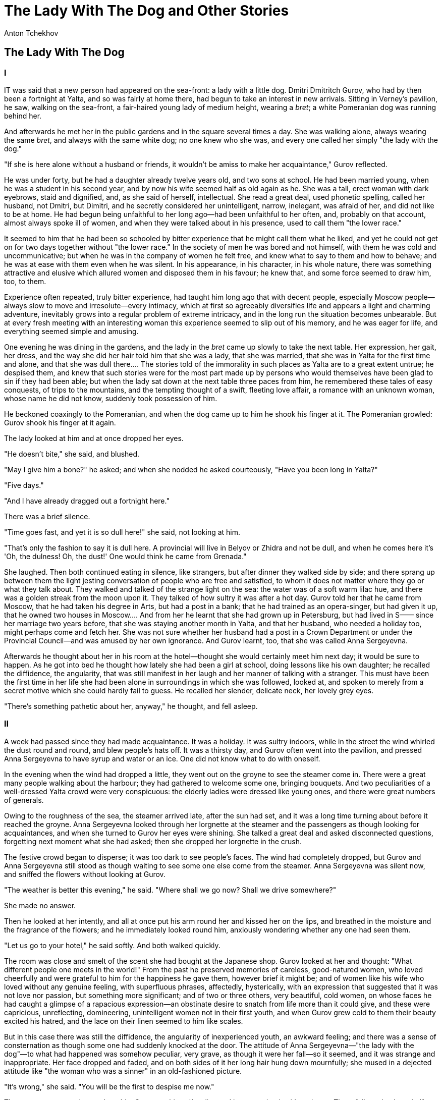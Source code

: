 = The Lady With The Dog and Other Stories
Anton Tchekhov

== The Lady With The Dog
=== I

IT was said that a new person had appeared on the sea-front: a lady with
a little dog. Dmitri Dmitritch Gurov, who had by then been a fortnight
at Yalta, and so was fairly at home there, had begun to take an interest
in new arrivals. Sitting in Verney's pavilion, he saw, walking on the
sea-front, a fair-haired young lady of medium height, wearing a
__bret__; a white Pomeranian dog was running behind her.

And afterwards he met her in the public gardens and in the square
several times a day. She was walking alone, always wearing the same
__bret__, and always with the same white dog; no one knew who she was,
and every one called her simply "the lady with the dog."

"If she is here alone without a husband or friends, it wouldn't be amiss
to make her acquaintance," Gurov reflected.

He was under forty, but he had a daughter already twelve years old, and
two sons at school. He had been married young, when he was a student in
his second year, and by now his wife seemed half as old again as he. She
was a tall, erect woman with dark eyebrows, staid and dignified, and, as
she said of herself, intellectual. She read a great deal, used phonetic
spelling, called her husband, not Dmitri, but Dimitri, and he secretly
considered her unintelligent, narrow, inelegant, was afraid of her, and
did not like to be at home. He had begun being unfaithful to her long
ago—had been unfaithful to her often, and, probably on that account,
almost always spoke ill of women, and when they were talked about in his
presence, used to call them "the lower race."

It seemed to him that he had been so schooled by bitter experience that
he might call them what he liked, and yet he could not get on for two
days together without "the lower race." In the society of men he was
bored and not himself, with them he was cold and uncommunicative; but
when he was in the company of women he felt free, and knew what to say
to them and how to behave; and he was at ease with them even when he was
silent. In his appearance, in his character, in his whole nature, there
was something attractive and elusive which allured women and disposed
them in his favour; he knew that, and some force seemed to draw him,
too, to them.

Experience often repeated, truly bitter experience, had taught him long
ago that with decent people, especially Moscow people—always slow to
move and irresolute—every intimacy, which at first so agreeably
diversifies life and appears a light and charming adventure, inevitably
grows into a regular problem of extreme intricacy, and in the long run
the situation becomes unbearable. But at every fresh meeting with an
interesting woman this experience seemed to slip out of his memory, and
he was eager for life, and everything seemed simple and amusing.

One evening he was dining in the gardens, and the lady in the _bret_
came up slowly to take the next table. Her expression, her gait, her
dress, and the way she did her hair told him that she was a lady, that
she was married, that she was in Yalta for the first time and alone, and
that she was dull there.... The stories told of the immorality in such
places as Yalta are to a great extent untrue; he despised them, and knew
that such stories were for the most part made up by persons who would
themselves have been glad to sin if they had been able; but when the
lady sat down at the next table three paces from him, he remembered
these tales of easy conquests, of trips to the mountains, and the
tempting thought of a swift, fleeting love affair, a romance with an
unknown woman, whose name he did not know, suddenly took possession of
him.

He beckoned coaxingly to the Pomeranian, and when the dog came up to him
he shook his finger at it. The Pomeranian growled: Gurov shook his
finger at it again.

The lady looked at him and at once dropped her eyes.

"He doesn't bite," she said, and blushed.

"May I give him a bone?" he asked; and when she nodded he asked
courteously, "Have you been long in Yalta?"

"Five days."

"And I have already dragged out a fortnight here."

There was a brief silence.

"Time goes fast, and yet it is so dull here!" she said, not looking at
him.

"That's only the fashion to say it is dull here. A provincial will live
in Belyov or Zhidra and not be dull, and when he comes here it's 'Oh,
the dulness! Oh, the dust!' One would think he came from Grenada."

She laughed. Then both continued eating in silence, like strangers, but
after dinner they walked side by side; and there sprang up between them
the light jesting conversation of people who are free and satisfied, to
whom it does not matter where they go or what they talk about. They
walked and talked of the strange light on the sea: the water was of a
soft warm lilac hue, and there was a golden streak from the moon upon
it. They talked of how sultry it was after a hot day. Gurov told her
that he came from Moscow, that he had taken his degree in Arts, but had
a post in a bank; that he had trained as an opera-singer, but had given
it up, that he owned two houses in Moscow.... And from her he learnt
that she had grown up in Petersburg, but had lived in S—— since her
marriage two years before, that she was staying another month in Yalta,
and that her husband, who needed a holiday too, might perhaps come and
fetch her. She was not sure whether her husband had a post in a Crown
Department or under the Provincial Council—and was amused by her own
ignorance. And Gurov learnt, too, that she was called Anna Sergeyevna.

Afterwards he thought about her in his room at the hotel—thought she
would certainly meet him next day; it would be sure to happen. As he got
into bed he thought how lately she had been a girl at school, doing
lessons like his own daughter; he recalled the diffidence, the
angularity, that was still manifest in her laugh and her manner of
talking with a stranger. This must have been the first time in her life
she had been alone in surroundings in which she was followed, looked at,
and spoken to merely from a secret motive which she could hardly fail to
guess. He recalled her slender, delicate neck, her lovely grey eyes.

"There's something pathetic about her, anyway," he thought, and fell
asleep.

=== II

A week had passed since they had made acquaintance. It was a holiday. It
was sultry indoors, while in the street the wind whirled the dust round
and round, and blew people's hats off. It was a thirsty day, and Gurov
often went into the pavilion, and pressed Anna Sergeyevna to have syrup
and water or an ice. One did not know what to do with oneself.

In the evening when the wind had dropped a little, they went out on the
groyne to see the steamer come in. There were a great many people
walking about the harbour; they had gathered to welcome some one,
bringing bouquets. And two peculiarities of a well-dressed Yalta crowd
were very conspicuous: the elderly ladies were dressed like young ones,
and there were great numbers of generals.

Owing to the roughness of the sea, the steamer arrived late, after the
sun had set, and it was a long time turning about before it reached the
groyne. Anna Sergeyevna looked through her lorgnette at the steamer and
the passengers as though looking for acquaintances, and when she turned
to Gurov her eyes were shining. She talked a great deal and asked
disconnected questions, forgetting next moment what she had asked; then
she dropped her lorgnette in the crush.

The festive crowd began to disperse; it was too dark to see people's
faces. The wind had completely dropped, but Gurov and Anna Sergeyevna
still stood as though waiting to see some one else come from the
steamer. Anna Sergeyevna was silent now, and sniffed the flowers without
looking at Gurov.

"The weather is better this evening," he said. "Where shall we go now?
Shall we drive somewhere?"

She made no answer.

Then he looked at her intently, and all at once put his arm round her
and kissed her on the lips, and breathed in the moisture and the
fragrance of the flowers; and he immediately looked round him, anxiously
wondering whether any one had seen them.

"Let us go to your hotel," he said softly. And both walked quickly.

The room was close and smelt of the scent she had bought at the Japanese
shop. Gurov looked at her and thought: "What different people one meets
in the world!" From the past he preserved memories of careless,
good-natured women, who loved cheerfully and were grateful to him for
the happiness he gave them, however brief it might be; and of women like
his wife who loved without any genuine feeling, with superfluous
phrases, affectedly, hysterically, with an expression that suggested
that it was not love nor passion, but something more significant; and of
two or three others, very beautiful, cold women, on whose faces he had
caught a glimpse of a rapacious expression—an obstinate desire to snatch
from life more than it could give, and these were capricious,
unreflecting, domineering, unintelligent women not in their first youth,
and when Gurov grew cold to them their beauty excited his hatred, and
the lace on their linen seemed to him like scales.

But in this case there was still the diffidence, the angularity of
inexperienced youth, an awkward feeling; and there was a sense of
consternation as though some one had suddenly knocked at the door. The
attitude of Anna Sergeyevna—"the lady with the dog"—to what had happened
was somehow peculiar, very grave, as though it were her fall—so it
seemed, and it was strange and inappropriate. Her face dropped and
faded, and on both sides of it her long hair hung down mournfully; she
mused in a dejected attitude like "the woman who was a sinner" in an
old-fashioned picture.

"It's wrong," she said. "You will be the first to despise me now."

There was a water-melon on the table. Gurov cut himself a slice and
began eating it without haste. There followed at least half an hour of
silence.

Anna Sergeyevna was touching; there was about her the purity of a good,
simple woman who had seen little of life. The solitary candle burning on
the table threw a faint light on her face, yet it was clear that she was
very unhappy.

"How could I despise you?" asked Gurov. "You don't know what you are
saying."

"God forgive me," she said, and her eyes filled with tears. "It's
awful."

"You seem to feel you need to be forgiven."

"Forgiven? No. I am a bad, low woman; I despise myself and don't attempt
to justify myself. It's not my husband but myself I have deceived. And
not only just now; I have been deceiving myself for a long time. My
husband may be a good, honest man, but he is a flunkey! I don't know
what he does there, what his work is, but I know he is a flunkey! I was
twenty when I was married to him. I have been tormented by curiosity; I
wanted something better. 'There must be a different sort of life,' I
said to myself. I wanted to live! To live, to live!... I was fired by
curiosity ... you don't understand it, but, I swear to God, I could not
control myself; something happened to me: I could not be restrained. I
told my husband I was ill, and came here.... And here I have been
walking about as though I were dazed, like a mad creature; ... and now I
have become a vulgar, contemptible woman whom any one may despise."

Gurov felt bored already, listening to her. He was irritated by the nave
tone, by this remorse, so unexpected and inopportune; but for the tears
in her eyes, he might have thought she was jesting or playing a part.

"I don't understand," he said softly. "What is it you want?"

She hid her face on his breast and pressed close to him.

"Believe me, believe me, I beseech you ..." she said. "I love a pure,
honest life, and sin is loathsome to me. I don't know what I am doing.
Simple people say: 'The Evil One has beguiled me.' And I may say of
myself now that the Evil One has beguiled me."

"Hush, hush!..." he muttered.

He looked at her fixed, scared eyes, kissed her, talked softly and
affectionately, and by degrees she was comforted, and her gaiety
returned; they both began laughing.

Afterwards when they went out there was not a soul on the sea-front. The
town with its cypresses had quite a deathlike air, but the sea still
broke noisily on the shore; a single barge was rocking on the waves, and
a lantern was blinking sleepily on it.

They found a cab and drove to Oreanda.

"I found out your surname in the hall just now: it was written on the
board—Von Diderits," said Gurov. "Is your husband a German?"

"No; I believe his grandfather was a German, but he is an Orthodox
Russian himself."

At Oreanda they sat on a seat not far from the church, looked down at
the sea, and were silent. Yalta was hardly visible through the morning
mist; white clouds stood motionless on the mountain-tops. The leaves did
not stir on the trees, grasshoppers chirruped, and the monotonous hollow
sound of the sea rising up from below, spoke of the peace, of the
eternal sleep awaiting us. So it must have sounded when there was no
Yalta, no Oreanda here; so it sounds now, and it will sound as
indifferently and monotonously when we are all no more. And in this
constancy, in this complete indifference to the life and death of each
of us, there lies hid, perhaps, a pledge of our eternal salvation, of
the unceasing movement of life upon earth, of unceasing progress towards
perfection. Sitting beside a young woman who in the dawn seemed so
lovely, soothed and spellbound in these magical surroundings—the sea,
mountains, clouds, the open sky—Gurov thought how in reality everything
is beautiful in this world when one reflects: everything except what we
think or do ourselves when we forget our human dignity and the higher
aims of our existence.

A man walked up to them—probably a keeper—looked at them and walked
away. And this detail seemed mysterious and beautiful, too. They saw a
steamer come from Theodosia, with its lights out in the glow of dawn.

"There is dew on the grass," said Anna Sergeyevna, after a silence.

"Yes. It's time to go home."

They went back to the town.

Then they met every day at twelve o'clock on the sea-front, lunched and
dined together, went for walks, admired the sea. She complained that she
slept badly, that her heart throbbed violently; asked the same
questions, troubled now by jealousy and now by the fear that he did not
respect her sufficiently. And often in the square or gardens, when there
was no one near them, he suddenly drew her to him and kissed her
passionately. Complete idleness, these kisses in broad daylight while he
looked round in dread of some one's seeing them, the heat, the smell of
the sea, and the continual passing to and fro before him of idle,
well-dressed, well-fed people, made a new man of him; he told Anna
Sergeyevna how beautiful she was, how fascinating. He was impatiently
passionate, he would not move a step away from her, while she was often
pensive and continually urged him to confess that he did not respect
her, did not love her in the least, and thought of her as nothing but a
common woman. Rather late almost every evening they drove somewhere out
of town, to Oreanda or to the waterfall; and the expedition was always a
success, the scenery invariably impressed them as grand and beautiful.

They were expecting her husband to come, but a letter came from him,
saying that there was something wrong with his eyes, and he entreated
his wife to come home as quickly as possible. Anna Sergeyevna made haste
to go.

"It's a good thing I am going away," she said to Gurov. "It's the finger
of destiny!"

She went by coach and he went with her. They were driving the whole day.
When she had got into a compartment of the express, and when the second
bell had rung, she said:

"Let me look at you once more ... look at you once again. That's right."

She did not shed tears, but was so sad that she seemed ill, and her face
was quivering.

"I shall remember you ... think of you," she said. "God be with you; be
happy. Don't remember evil against me. We are parting forever—it must be
so, for we ought never to have met. Well, God be with you."

The train moved off rapidly, its lights soon vanished from sight, and a
minute later there was no sound of it, as though everything had
conspired together to end as quickly as possible that sweet delirium,
that madness. Left alone on the platform, and gazing into the dark
distance, Gurov listened to the chirrup of the grasshoppers and the hum
of the telegraph wires, feeling as though he had only just waked up. And
he thought, musing, that there had been another episode or adventure in
his life, and it, too, was at an end, and nothing was left of it but a
memory.... He was moved, sad, and conscious of a slight remorse. This
young woman whom he would never meet again had not been happy with him;
he was genuinely warm and affectionate with her, but yet in his manner,
his tone, and his caresses there had been a shade of light irony, the
coarse condescension of a happy man who was, besides, almost twice her
age. All the time she had called him kind, exceptional, lofty; obviously
he had seemed to her different from what he really was, so he had
unintentionally deceived her....

Here at the station was already a scent of autumn; it was a cold
evening.

"It's time for me to go north," thought Gurov as he left the platform.
"High time!"

=== III

At home in Moscow everything was in its winter routine; the stoves were
heated, and in the morning it was still dark when the children were
having breakfast and getting ready for school, and the nurse would light
the lamp for a short time. The frosts had begun already. When the first
snow has fallen, on the first day of sledge-driving it is pleasant to
see the white earth, the white roofs, to draw soft, delicious breath,
and the season brings back the days of one's youth. The old limes and
birches, white with hoar-frost, have a good-natured expression; they are
nearer to one's heart than cypresses and palms, and near them one
doesn't want to be thinking of the sea and the mountains.

Gurov was Moscow born; he arrived in Moscow on a fine frosty day, and
when he put on his fur coat and warm gloves, and walked along Petrovka,
and when on Saturday evening he heard the ringing of the bells, his
recent trip and the places he had seen lost all charm for him. Little by
little he became absorbed in Moscow life, greedily read three newspapers
a day, and declared he did not read the Moscow papers on principle! He
already felt a longing to go to restaurants, clubs, dinner-parties,
anniversary celebrations, and he felt flattered at entertaining
distinguished lawyers and artists, and at playing cards with a professor
at the doctors' club. He could already eat a whole plateful of salt fish
and cabbage.

In another month, he fancied, the image of Anna Sergeyevna would be
shrouded in a mist in his memory, and only from time to time would visit
him in his dreams with a touching smile as others did. But more than a
month passed, real winter had come, and everything was still clear in
his memory as though he had parted with Anna Sergeyevna only the day
before. And his memories glowed more and more vividly. When in the
evening stillness he heard from his study the voices of his children,
preparing their lessons, or when he listened to a song or the organ at
the restaurant, or the storm howled in the chimney, suddenly everything
would rise up in his memory: what had happened on the groyne, and the
early morning with the mist on the mountains, and the steamer coming
from Theodosia, and the kisses. He would pace a long time about his
room, remembering it all and smiling; then his memories passed into
dreams, and in his fancy the past was mingled with what was to come.
Anna Sergeyevna did not visit him in dreams, but followed him about
everywhere like a shadow and haunted him. When he shut his eyes he saw
her as though she were living before him, and she seemed to him
lovelier, younger, tenderer than she was; and he imagined himself finer
than he had been in Yalta. In the evenings she peeped out at him from
the bookcase, from the fireplace, from the corner—he heard her
breathing, the caressing rustle of her dress. In the street he watched
the women, looking for some one like her.

He was tormented by an intense desire to confide his memories to some
one. But in his home it was impossible to talk of his love, and he had
no one outside; he could not talk to his tenants nor to any one at the
bank. And what had he to talk of? Had he been in love, then? Had there
been anything beautiful, poetical, or edifying or simply interesting in
his relations with Anna Sergeyevna? And there was nothing for him but to
talk vaguely of love, of woman, and no one guessed what it meant; only
his wife twitched her black eyebrows, and said:

"The part of a lady-killer does not suit you at all, Dimitri."

One evening, coming out of the doctors' club with an official with whom
he had been playing cards, he could not resist saying:

"If only you knew what a fascinating woman I made the acquaintance of in
Yalta!"

The official got into his sledge and was driving away, but turned
suddenly and shouted:

"Dmitri Dmitritch!"

"What?"

"You were right this evening: the sturgeon was a bit too strong!"

These words, so ordinary, for some reason moved Gurov to indignation,
and struck him as degrading and unclean. What savage manners, what
people! What senseless nights, what uninteresting, uneventful days! The
rage for card-playing, the gluttony, the drunkenness, the continual talk
always about the same thing. Useless pursuits and conversations always
about the same things absorb the better part of one's time, the better
part of one's strength, and in the end there is left a life grovelling
and curtailed, worthless and trivial, and there is no escaping or
getting away from it—just as though one were in a madhouse or a prison.

Gurov did not sleep all night, and was filled with indignation. And he
had a headache all next day. And the next night he slept badly; he sat
up in bed, thinking, or paced up and down his room. He was sick of his
children, sick of the bank; he had no desire to go anywhere or to talk
of anything.

In the holidays in December he prepared for a journey, and told his wife
he was going to Petersburg to do something in the interests of a young
friend—and he set off for S——. What for? He did not very well know
himself. He wanted to see Anna Sergeyevna and to talk with her—to
arrange a meeting, if possible.

He reached S—— in the morning, and took the best room at the hotel, in
which the floor was covered with grey army cloth, and on the table was
an inkstand, grey with dust and adorned with a figure on horseback, with
its hat in its hand and its head broken off. The hotel porter gave him
the necessary information; Von Diderits lived in a house of his own in
Old Gontcharny Street—it was not far from the hotel: he was rich and
lived in good style, and had his own horses; every one in the town knew
him. The porter pronounced the name "Dridirits."

Gurov went without haste to Old Gontcharny Street and found the house.
Just opposite the house stretched a long grey fence adorned with nails.

"One would run away from a fence like that," thought Gurov, looking from
the fence to the windows of the house and back again.

He considered: to-day was a holiday, and the husband would probably be
at home. And in any case it would be tactless to go into the house and
upset her. If he were to send her a note it might fall into her
husband's hands, and then it might ruin everything. The best thing was
to trust to chance. And he kept walking up and down the street by the
fence, waiting for the chance. He saw a beggar go in at the gate and
dogs fly at him; then an hour later he heard a piano, and the sounds
were faint and indistinct. Probably it was Anna Sergeyevna playing. The
front door suddenly opened, and an old woman came out, followed by the
familiar white Pomeranian. Gurov was on the point of calling to the dog,
but his heart began beating violently, and in his excitement he could
not remember the dog's name.

He walked up and down, and loathed the grey fence more and more, and by
now he thought irritably that Anna Sergeyevna had forgotten him, and was
perhaps already amusing herself with some one else, and that that was
very natural in a young woman who had nothing to look at from morning
till night but that confounded fence. He went back to his hotel room and
sat for a long while on the sofa, not knowing what to do, then he had
dinner and a long nap.

"How stupid and worrying it is!" he thought when he woke and looked at
the dark windows: it was already evening. "Here I've had a good sleep
for some reason. What shall I do in the night?"

He sat on the bed, which was covered by a cheap grey blanket, such as
one sees in hospitals, and he taunted himself in his vexation:

"So much for the lady with the dog ... so much for the adventure....
You're in a nice fix...."

That morning at the station a poster in large letters had caught his
eye. "The Geisha" was to be performed for the first time. He thought of
this and went to the theatre.

"It's quite possible she may go to the first performance," he thought.

The theatre was full. As in all provincial theatres, there was a fog
above the chandelier, the gallery was noisy and restless; in the front
row the local dandies were standing up before the beginning of the
performance, with their hands behind them; in the Governor's box the
Governor's daughter, wearing a boa, was sitting in the front seat, while
the Governor himself lurked modestly behind the curtain with only his
hands visible; the orchestra was a long time tuning up; the stage
curtain swayed. All the time the audience were coming in and taking
their seats Gurov looked at them eagerly.

Anna Sergeyevna, too, came in. She sat down in the third row, and when
Gurov looked at her his heart contracted, and he understood clearly that
for him there was in the whole world no creature so near, so precious,
and so important to him; she, this little woman, in no way remarkable,
lost in a provincial crowd, with a vulgar lorgnette in her hand, filled
his whole life now, was his sorrow and his joy, the one happiness that
he now desired for himself, and to the sounds of the inferior orchestra,
of the wretched provincial violins, he thought how lovely she was. He
thought and dreamed.

A young man with small side-whiskers, tall and stooping, came in with
Anna Sergeyevna and sat down beside her; he bent his head at every step
and seemed to be continually bowing. Most likely this was the husband
whom at Yalta, in a rush of bitter feeling, she had called a flunkey.
And there really was in his long figure, his side-whiskers, and the
small bald patch on his head, something of the flunkey's obsequiousness;
his smile was sugary, and in his buttonhole there was some badge of
distinction like the number on a waiter.

During the first interval the husband went away to smoke; she remained
alone in her stall. Gurov, who was sitting in the stalls, too, went up
to her and said in a trembling voice, with a forced smile:

"Good-evening."

She glanced at him and turned pale, then glanced again with horror,
unable to believe her eyes, and tightly gripped the fan and the
lorgnette in her hands, evidently struggling with herself not to faint.
Both were silent. She was sitting, he was standing, frightened by her
confusion and not venturing to sit down beside her. The violins and the
flute began tuning up. He felt suddenly frightened; it seemed as though
all the people in the boxes were looking at them. She got up and went
quickly to the door; he followed her, and both walked senselessly along
passages, and up and down stairs, and figures in legal, scholastic, and
civil service uniforms, all wearing badges, flitted before their eyes.
They caught glimpses of ladies, of fur coats hanging on pegs; the
draughts blew on them, bringing a smell of stale tobacco. And Gurov,
whose heart was beating violently, thought:

"Oh, heavens! Why are these people here and this orchestra!..."

And at that instant he recalled how when he had seen Anna Sergeyevna off
at the station he had thought that everything was over and they would
never meet again. But how far they were still from the end!

On the narrow, gloomy staircase over which was written "To the
Amphitheatre," she stopped.

"How you have frightened me!" she said, breathing hard, still pale and
overwhelmed. "Oh, how you have frightened me! I am half dead. Why have
you come? Why?"

"But do understand, Anna, do understand ..." he said hastily in a low
voice. "I entreat you to understand...."

She looked at him with dread, with entreaty, with love; she looked at
him intently, to keep his features more distinctly in her memory.

"I am so unhappy," she went on, not heeding him. "I have thought of
nothing but you all the time; I live only in the thought of you. And I
wanted to forget, to forget you; but why, oh, why, have you come?"

On the landing above them two schoolboys were smoking and looking down,
but that was nothing to Gurov; he drew Anna Sergeyevna to him, and began
kissing her face, her cheeks, and her hands.

"What are you doing, what are you doing!" she cried in horror, pushing
him away. "We are mad. Go away to-day; go away at once.... I beseech you
by all that is sacred, I implore you.... There are people coming this
way!"

Some one was coming up the stairs.

"You must go away," Anna Sergeyevna went on in a whisper. "Do you hear,
Dmitri Dmitritch? I will come and see you in Moscow. I have never been
happy; I am miserable now, and I never, never shall be happy, never!
Don't make me suffer still more! I swear I'll come to Moscow. But now
let us part. My precious, good, dear one, we must part!"

She pressed his hand and began rapidly going downstairs, looking round
at him, and from her eyes he could see that she really was unhappy.
Gurov stood for a little while, listened, then, when all sound had died
away, he found his coat and left the theatre.

=== IV

And Anna Sergeyevna began coming to see him in Moscow. Once in two or
three months she left S——, telling her husband that she was going to
consult a doctor about an internal complaint—and her husband believed
her, and did not believe her. In Moscow she stayed at the Slaviansky
Bazaar hotel, and at once sent a man in a red cap to Gurov. Gurov went
to see her, and no one in Moscow knew of it.

Once he was going to see her in this way on a winter morning (the
messenger had come the evening before when he was out). With him walked
his daughter, whom he wanted to take to school: it was on the way. Snow
was falling in big wet flakes.

"It's three degrees above freezing-point, and yet it is snowing," said
Gurov to his daughter. "The thaw is only on the surface of the earth;
there is quite a different temperature at a greater height in the
atmosphere."

"And why are there no thunderstorms in the winter, father?"

He explained that, too. He talked, thinking all the while that he was
going to see her, and no living soul knew of it, and probably never
would know. He had two lives: one, open, seen and known by all who cared
to know, full of relative truth and of relative falsehood, exactly like
the lives of his friends and acquaintances; and another life running its
course in secret. And through some strange, perhaps accidental,
conjunction of circumstances, everything that was essential, of interest
and of value to him, everything in which he was sincere and did not
deceive himself, everything that made the kernel of his life, was hidden
from other people; and all that was false in him, the sheath in which he
hid himself to conceal the truth—such, for instance, as his work in the
bank, his discussions at the club, his "lower race," his presence with
his wife at anniversary festivities—all that was open. And he judged of
others by himself, not believing in what he saw, and always believing
that every man had his real, most interesting life under the cover of
secrecy and under the cover of night. All personal life rested on
secrecy, and possibly it was partly on that account that civilised man
was so nervously anxious that personal privacy should be respected.

After leaving his daughter at school, Gurov went on to the Slaviansky
Bazaar. He took off his fur coat below, went upstairs, and softly
knocked at the door. Anna Sergeyevna, wearing his favourite grey dress,
exhausted by the journey and the suspense, had been expecting him since
the evening before. She was pale; she looked at him, and did not smile,
and he had hardly come in when she fell on his breast. Their kiss was
slow and prolonged, as though they had not met for two years.

"Well, how are you getting on there?" he asked. "What news?"

"Wait; I'll tell you directly.... I can't talk."

She could not speak; she was crying. She turned away from him, and
pressed her handkerchief to her eyes.

"Let her have her cry out. I'll sit down and wait," he thought, and he
sat down in an arm-chair.

Then he rang and asked for tea to be brought him, and while he drank his
tea she remained standing at the window with her back to him. She was
crying from emotion, from the miserable consciousness that their life
was so hard for them; they could only meet in secret, hiding themselves
from people, like thieves! Was not their life shattered?

"Come, do stop!" he said.

It was evident to him that this love of theirs would not soon be over,
that he could not see the end of it. Anna Sergeyevna grew more and more
attached to him. She adored him, and it was unthinkable to say to her
that it was bound to have an end some day; besides, she would not have
believed it!

He went up to her and took her by the shoulders to say something
affectionate and cheering, and at that moment he saw himself in the
looking-glass.

His hair was already beginning to turn grey. And it seemed strange to
him that he had grown so much older, so much plainer during the last few
years. The shoulders on which his hands rested were warm and quivering.
He felt compassion for this life, still so warm and lovely, but probably
already not far from beginning to fade and wither like his own. Why did
she love him so much? He always seemed to women different from what he
was, and they loved in him not himself, but the man created by their
imagination, whom they had been eagerly seeking all their lives; and
afterwards, when they noticed their mistake, they loved him all the
same. And not one of them had been happy with him. Time passed, he had
made their acquaintance, got on with them, parted, but he had never once
loved; it was anything you like, but not love.

And only now when his head was grey he had fallen properly, really in
love—for the first time in his life.

Anna Sergeyevna and he loved each other like people very close and akin,
like husband and wife, like tender friends; it seemed to them that fate
itself had meant them for one another, and they could not understand why
he had a wife and she a husband; and it was as though they were a pair
of birds of passage, caught and forced to live in different cages. They
forgave each other for what they were ashamed of in their past, they
forgave everything in the present, and felt that this love of theirs had
changed them both.

In moments of depression in the past he had comforted himself with any
arguments that came into his mind, but now he no longer cared for
arguments; he felt profound compassion, he wanted to be sincere and
tender....

"Don't cry, my darling," he said. "You've had your cry; that's
enough.... Let us talk now, let us think of some plan."

Then they spent a long while taking counsel together, talked of how to
avoid the necessity for secrecy, for deception, for living in different
towns and not seeing each other for long at a time. How could they be
free from this intolerable bondage?

"How? How?" he asked, clutching his head. "How?"

And it seemed as though in a little while the solution would be found,
and then a new and splendid life would begin; and it was clear to both
of them that they had still a long, long road before them, and that the
most complicated and difficult part of it was only just beginning.

== A Doctor's Visit 

THE Professor received a telegram from the Lyalikovs' factory; he was
asked to come as quickly as possible. The daughter of some Madame
Lyalikov, apparently the owner of the factory, was ill, and that was all
that one could make out of the long, incoherent telegram. And the
Professor did not go himself, but sent instead his assistant, Korolyov.

It was two stations from Moscow, and there was a drive of three miles
from the station. A carriage with three horses had been sent to the
station to meet Korolyov; the coachman wore a hat with a peacock's
feather on it, and answered every question in a loud voice like a
soldier: "No, sir!" "Certainly, sir!"

It was Saturday evening; the sun was setting, the workpeople were coming
in crowds from the factory to the station, and they bowed to the
carriage in which Korolyov was driving. And he was charmed with the
evening, the farmhouses and villas on the road, and the birch-trees, and
the quiet atmosphere all around, when the fields and woods and the sun
seemed preparing, like the workpeople now on the eve of the holiday, to
rest, and perhaps to pray....

He was born and had grown up in Moscow; he did not know the country, and
he had never taken any interest in factories, or been inside one, but he
had happened to read about factories, and had been in the houses of
manufacturers and had talked to them; and whenever he saw a factory far
or near, he always thought how quiet and peaceable it was outside, but
within there was always sure to be impenetrable ignorance and dull
egoism on the side of the owners, wearisome, unhealthy toil on the side
of the workpeople, squabbling, vermin, vodka. And now when the
workpeople timidly and respectfully made way for the carriage, in their
faces, their caps, their walk, he read physical impurity, drunkenness,
nervous exhaustion, bewilderment.

They drove in at the factory gates. On each side he caught glimpses of
the little houses of workpeople, of the faces of women, of quilts and
linen on the railings. "Look out!" shouted the coachman, not pulling up
the horses. It was a wide courtyard without grass, with five immense
blocks of buildings with tall chimneys a little distance one from
another, warehouses and barracks, and over everything a sort of grey
powder as though from dust. Here and there, like oases in the desert,
there were pitiful gardens, and the green and red roofs of the houses in
which the managers and clerks lived. The coachman suddenly pulled up the
horses, and the carriage stopped at the house, which had been newly
painted grey; here was a flower garden, with a lilac bush covered with
dust, and on the yellow steps at the front door there was a strong smell
of paint.

"Please come in, doctor," said women's voices in the passage and the
entry, and at the same time he heard sighs and whisperings. "Pray walk
in.... We've been expecting you so long ... we're in real trouble. Here,
this way."

Madame Lyalikov—a stout elderly lady wearing a black silk dress with
fashionable sleeves, but, judging from her face, a simple uneducated
woman—looked at the doctor in a flutter, and could not bring herself to
hold out her hand to him; she did not dare. Beside her stood a personage
with short hair and a pince-nez; she was wearing a blouse of many
colours, and was very thin and no longer young. The servants called her
Christina Dmitryevna, and Korolyov guessed that this was the governess.
Probably, as the person of most education in the house, she had been
charged to meet and receive the doctor, for she began immediately, in
great haste, stating the causes of the illness, giving trivial and
tiresome details, but without saying who was ill or what was the matter.

The doctor and the governess were sitting talking while the lady of the
house stood motionless at the door, waiting. From the conversation
Korolyov learned that the patient was Madame Lyalikov's only daughter
and heiress, a girl of twenty, called Liza; she had been ill for a long
time, and had consulted various doctors, and the previous night she had
suffered till morning from such violent palpitations of the heart, that
no one in the house had slept, and they had been afraid she might die.

"She has been, one may say, ailing from a child," said Christina
Dmitryevna in a sing-song voice, continually wiping her lips with her
hand. "The doctors say it is nerves; when she was a little girl she was
scrofulous, and the doctors drove it inwards, so I think it may be due
to that."

They went to see the invalid. Fully grown up, big and tall, but ugly
like her mother, with the same little eyes and disproportionate breadth
of the lower part of the face, lying with her hair in disorder, muffled
up to the chin, she made upon Korolyov at the first minute the
impression of a poor, destitute creature, sheltered and cared for here
out of charity, and he could hardly believe that this was the heiress of
the five huge buildings.

"I am the doctor come to see you," said Korolyov. "Good evening."

He mentioned his name and pressed her hand, a large, cold, ugly hand;
she sat up, and, evidently accustomed to doctors, let herself be
sounded, without showing the least concern that her shoulders and chest
were uncovered.

"I have palpitations of the heart," she said, "It was so awful all
night.... I almost died of fright! Do give me something."

"I will, I will; don't worry yourself."

Korolyov examined her and shrugged his shoulders.

"The heart is all right," he said; "it's all going on satisfactorily;
everything is in good order. Your nerves must have been playing pranks a
little, but that's so common. The attack is over by now, one must
suppose; lie down and go to sleep."

At that moment a lamp was brought into the bed-room. The patient screwed
up her eyes at the light, then suddenly put her hands to her head and
broke into sobs. And the impression of a destitute, ugly creature
vanished, and Korolyov no longer noticed the little eyes or the heavy
development of the lower part of the face. He saw a soft, suffering
expression which was intelligent and touching: she seemed to him
altogether graceful, feminine, and simple; and he longed to soothe her,
not with drugs, not with advice, but with simple, kindly words. Her
mother put her arms round her head and hugged her. What despair, what
grief was in the old woman's face! She, her mother, had reared her and
brought her up, spared nothing, and devoted her whole life to having her
daughter taught French, dancing, music: had engaged a dozen teachers for
her; had consulted the best doctors, kept a governess. And now she could
not make out the reason of these tears, why there was all this misery,
she could not understand, and was bewildered; and she had a guilty,
agitated, despairing expression, as though she had omitted something
very important, had left something undone, had neglected to call in
somebody—and whom, she did not know.

"Lizanka, you are crying again ... again," she said, hugging her
daughter to her. "My own, my darling, my child, tell me what it is! Have
pity on me! Tell me."

Both wept bitterly. Korolyov sat down on the side of the bed and took
Liza's hand.

"Come, give over; it's no use crying," he said kindly. "Why, there is
nothing in the world that is worth those tears. Come, we won't cry;
that's no good...."

And inwardly he thought:

"It's high time she was married...."

"Our doctor at the factory gave her kalibromati," said the governess,
"but I notice it only makes her worse. I should have thought that if she
is given anything for the heart it ought to be drops.... I forget the
name.... Convallaria, isn't it?"

And there followed all sorts of details. She interrupted the doctor,
preventing his speaking, and there was a look of effort on her face, as
though she supposed that, as the woman of most education in the house,
she was duty bound to keep up a conversation with the doctor, and on no
other subject but medicine.

Korolyov felt bored.

"I find nothing special the matter," he said, addressing the mother as
he went out of the bedroom. "If your daughter is being attended by the
factory doctor, let him go on attending her. The treatment so far has
been perfectly correct, and I see no reason for changing your doctor.
Why change? It's such an ordinary trouble; there's nothing seriously
wrong."

He spoke deliberately as he put on his gloves, while Madame Lyalikov
stood without moving, and looked at him with her tearful eyes.

"I have half an hour to catch the ten o'clock train," he said. "I hope I
am not too late."

"And can't you stay?" she asked, and tears trickled down her cheeks
again. "I am ashamed to trouble you, but if you would be so good.... For
God's sake," she went on in an undertone, glancing towards the door, "do
stay to-night with us! She is all I have ... my only daughter.... She
frightened me last night; I can't get over it.... Don't go away, for
goodness' sake!..."

He wanted to tell her that he had a great deal of work in Moscow, that
his family were expecting him home; it was disagreeable to him to spend
the evening and the whole night in a strange house quite needlessly; but
he looked at her face, heaved a sigh, and began taking off his gloves
without a word.

All the lamps and candles were lighted in his honour in the drawing-room
and the dining-room. He sat down at the piano and began turning over the
music. Then he looked at the pictures on the walls, at the portraits.
The pictures, oil-paintings in gold frames, were views of the Crimea—a
stormy sea with a ship, a Catholic monk with a wineglass; they were all
dull, smooth daubs, with no trace of talent in them. There was not a
single good-looking face among the portraits, nothing but broad
cheekbones and astonished-looking eyes. Lyalikov, Liza's father, had a
low forehead and a self-satisfied expression; his uniform sat like a
sack on his bulky plebeian figure; on his breast was a medal and a Red
Cross Badge. There was little sign of culture, and the luxury was
senseless and haphazard, and was as ill fitting as that uniform. The
floors irritated him with their brilliant polish, the lustres on the
chandelier irritated him, and he was reminded for some reason of the
story of the merchant who used to go to the baths with a medal on his
neck....

He heard a whispering in the entry; some one was softly snoring. And
suddenly from outside came harsh, abrupt, metallic sounds, such as
Korolyov had never heard before, and which he did not understand now;
they roused strange, unpleasant echoes in his soul.

"I believe nothing would induce me to remain here to live ..." he
thought, and went back to the music-books again.

"Doctor, please come to supper!" the governess called him in a low
voice.

He went into supper. The table was large and laid with a vast number of
dishes and wines, but there were only two to supper: himself and
Christina Dmitryevna. She drank Madeira, ate rapidly, and talked,
looking at him through her pince-nez:

"Our workpeople are very contented. We have performances at the factory
every winter; the workpeople act themselves. They have lectures with a
magic lantern, a splendid tea-room, and everything they want. They are
very much attached to us, and when they heard that Lizanka was worse
they had a service sung for her. Though they have no education, they
have their feelings, too."

"It looks as though you have no man in the house at all," said Korolyov.

"Not one. Pyotr Nikanoritch died a year and a half ago, and left us
alone. And so there are the three of us. In the summer we live here, and
in winter we live in Moscow, in Polianka. I have been living with them
for eleven years—as one of the family."

At supper they served sterlet, chicken rissoles, and stewed fruit; the
wines were expensive French wines.

"Please don't stand on ceremony, doctor," said Christina Dmitryevna,
eating and wiping her mouth with her fist, and it was evident she found
her life here exceedingly pleasant. "Please have some more."

After supper the doctor was shown to his room, where a bed had been made
up for him, but he did not feel sleepy. The room was stuffy and it smelt
of paint; he put on his coat and went out.

It was cool in the open air; there was already a glimmer of dawn, and
all the five blocks of buildings, with their tall chimneys, barracks,
and warehouses, were distinctly outlined against the damp air. As it was
a holiday, they were not working, and the windows were dark, and in only
one of the buildings was there a furnace burning; two windows were
crimson, and fire mixed with smoke came from time to time from the
chimney. Far away beyond the yard the frogs were croaking and the
nightingales singing.

Looking at the factory buildings and the barracks, where the workpeople
were asleep, he thought again what he always thought when he saw a
factory. They may have performances for the workpeople, magic lanterns,
factory doctors, and improvements of all sorts, but, all the same, the
workpeople he had met that day on his way from the station did not look
in any way different from those he had known long ago in his childhood,
before there were factory performances and improvements. As a doctor
accustomed to judging correctly of chronic complaints, the radical cause
of which was incomprehensible and incurable, he looked upon factories as
something baffling, the cause of which also was obscure and not
removable, and all the improvements in the life of the factory hands he
looked upon not as superfluous, but as comparable with the treatment of
incurable illnesses.

"There is something baffling in it, of course ..." he thought, looking
at the crimson windows. "Fifteen hundred or two thousand workpeople are
working without rest in unhealthy surroundings, making bad cotton goods,
living on the verge of starvation, and only waking from this nightmare
at rare intervals in the tavern; a hundred people act as overseers, and
the whole life of that hundred is spent in imposing fines, in abuse, in
injustice, and only two or three so-called owners enjoy the profits,
though they don't work at all, and despise the wretched cotton. But what
are the profits, and how do they enjoy them? Madame Lyalikov and her
daughter are unhappy—it makes one wretched to look at them; the only one
who enjoys her life is Christina Dmitryevna, a stupid, middle-aged
maiden lady in pince-nez. And so it appears that all these five blocks
of buildings are at work, and inferior cotton is sold in the Eastern
markets, simply that Christina Dmitryevna may eat sterlet and drink
Madeira."

Suddenly there came a strange noise, the same sound Korolyov had heard
before supper. Some one was striking on a sheet of metal near one of the
buildings; he struck a note, and then at once checked the vibrations, so
that short, abrupt, discordant sounds were produced, rather like "Dair
... dair ... dair...." Then there was half a minute of stillness, and
from another building there came sounds equally abrupt and unpleasant,
lower bass notes: "Drin ... drin ... drin ..." Eleven times. Evidently
it was the watchman striking the hour. Near the third building he heard:
"Zhuk ... zhuk ... zhuk...." And so near all the buildings, and then
behind the barracks and beyond the gates. And in the stillness of the
night it seemed as though these sounds were uttered by a monster with
crimson eyes—the devil himself, who controlled the owners and the
work-people alike, and was deceiving both.

Korolyov went out of the yard into the open country.

"Who goes there?" some one called to him at the gates in an abrupt
voice.

"It's just like being in prison," he thought, and made no answer.

Here the nightingales and the frogs could be heard more distinctly, and
one could feel it was a night in May. From the station came the noise of
a train; somewhere in the distance drowsy cocks were crowing; but, all
the same, the night was still, the world was sleeping tranquilly. In a
field not far from the factory there could be seen the framework of a
house and heaps of building material:

Korolyov sat down on the planks and went on thinking.

"The only person who feels happy here is the governess, and the factory
hands are working for her gratification. But that's only apparent: she
is only the figurehead. The real person, for whom everything is being
done, is the devil."

And he thought about the devil, in whom he did not believe, and he
looked round at the two windows where the fires were gleaming. It seemed
to him that out of those crimson eyes the devil himself was looking at
him—that unknown force that had created the mutual relation of the
strong and the weak, that coarse blunder which one could never correct.
The strong must hinder the weak from living—such was the law of Nature;
but only in a newspaper article or in a school book was that
intelligible and easily accepted. In the hotchpotch which was everyday
life, in the tangle of trivialities out of which human relations were
woven, it was no longer a law, but a logical absurdity, when the strong
and the weak were both equally victims of their mutual relations,
unwillingly submitting to some directing force, unknown, standing
outside life, apart from man.

So thought Korolyov, sitting on the planks, and little by little he was
possessed by a feeling that this unknown and mysterious force was really
close by and looking at him. Meanwhile the east was growing paler, time
passed rapidly; when there was not a soul anywhere near, as though
everything were dead, the five buildings and their chimneys against the
grey background of the dawn had a peculiar look—not the same as by day;
one forgot altogether that inside there were steam motors, electricity,
telephones, and kept thinking of lake-dwellings, of the Stone Age,
feeling the presence of a crude, unconscious force....

And again there came the sound: "Dair ... dair ... dair ... dair ..."
twelve times. Then there was stillness, stillness for half a minute, and
at the other end of the yard there rang out.

"Drin ... drin ... drin...."

"Horribly disagreeable," thought Korolyov.

"Zhuk ... zhuk ..." there resounded from a third place, abruptly,
sharply, as though with annoyance—"Zhuk ... zhuk...."

And it took four minutes to strike twelve. Then there was a hush; and
again it seemed as though everything were dead.

Korolyov sat a little longer, then went to the house, but sat up for a
good while longer. In the adjoining rooms there was whispering, there
was a sound of shuffling slippers and bare feet.

"Is she having another attack?" thought Korolyov.

He went out to have a look at the patient. By now it was quite light in
the rooms, and a faint glimmer of sunlight, piercing through the morning
mist, quivered on the floor and on the wall of the drawing-room. The
door of Liza's room was open, and she was sitting in a low chair beside
her bed, with her hair down, wearing a dressing-gown and wrapped in a
shawl. The blinds were down on the windows.

"How do you feel?" asked Korolyov.

"Well, thank you."

He touched her pulse, then straightened her hair, that had fallen over
her forehead.

"You are not asleep," he said. "It's beautiful weather outside. It's
spring. The nightingales are singing, and you sit in the dark and think
of something."

She listened and looked into his face; her eyes were sorrowful and
intelligent, and it was evident she wanted to say something to him.

"Does this happen to you often?" he said.

She moved her lips, and answered:

"Often, I feel wretched almost every night."

At that moment the watchman in the yard began striking two o'clock. They
heard: "Dair ... dair ..." and she shuddered.

"Do those knockings worry you?" he asked.

"I don't know. Everything here worries me," she answered, and pondered.
"Everything worries me. I hear sympathy in your voice; it seemed to me
as soon as I saw you that I could tell you all about it."

"Tell me, I beg you."

"I want to tell you of my opinion. It seems to me that I have no
illness, but that I am weary and frightened, because it is bound to be
so and cannot be otherwise. Even the healthiest person can't help being
uneasy if, for instance, a robber is moving about under his window. I am
constantly being doctored," she went on, looking at her knees, and she
gave a shy smile. "I am very grateful, of course, and I do not deny that
the treatment is a benefit; but I should like to talk, not with a
doctor, but with some intimate friend who would understand me and would
convince me that I was right or wrong."

"Have you no friends?" asked Korolyov.

"I am lonely. I have a mother; I love her, but, all the same, I am
lonely. That's how it happens to be.... Lonely people read a great deal,
but say little and hear little. Life for them is mysterious; they are
mystics and often see the devil where he is not. Lermontov's Tamara was
lonely and she saw the devil."

"Do you read a great deal?"

"Yes. You see, my whole time is free from morning till night. I read by
day, and by night my head is empty; instead of thoughts there are
shadows in it."

"Do you see anything at night?" asked Korolyov.

"No, but I feel...."

She smiled again, raised her eyes to the doctor, and looked at him so
sorrowfully, so intelligently; and it seemed to him that she trusted
him, and that she wanted to speak frankly to him, and that she thought
the same as he did. But she was silent, perhaps waiting for him to
speak.

And he knew what to say to her. It was clear to him that she needed as
quickly as possible to give up the five buildings and the million if she
had it—to leave that devil that looked out at night; it was clear to
him, too, that she thought so herself, and was only waiting for some one
she trusted to confirm her.

But he did not know how to say it. How? One is shy of asking men under
sentence what they have been sentenced for; and in the same way it is
awkward to ask very rich people what they want so much money for, why
they make such a poor use of their wealth, why they don't give it up,
even when they see in it their unhappiness; and if they begin a
conversation about it themselves, it is usually embarrassing, awkward,
and long.

"How is one to say it?" Korolyov wondered. "And is it necessary to
speak?"

And he said what he meant in a roundabout way:

"You in the position of a factory owner and a wealthy heiress are
dissatisfied; you don't believe in your right to it; and here now you
can't sleep. That, of course, is better than if you were satisfied,
slept soundly, and thought everything was satisfactory. Your
sleeplessness does you credit; in any case, it is a good sign. In
reality, such a conversation as this between us now would have been
unthinkable for our parents. At night they did not talk, but slept
sound; we, our generation, sleep badly, are restless, but talk a great
deal, and are always trying to settle whether we are right or not. For
our children or grandchildren that question—whether they are right or
not—will have been settled. Things will be clearer for them than for us.
Life will be good in fifty years' time; it's only a pity we shall not
last out till then. It would be interesting to have a peep at it."

"What will our children and grandchildren do?" asked Liza.

"I don't know.... I suppose they will throw it all up and go away."

"Go where?"

"Where?... Why, where they like," said Korolyov; and he laughed. "There
are lots of places a good, intelligent person can go to."

He glanced at his watch.

"The sun has risen, though," he said. "It is time you were asleep.
Undress and sleep soundly. Very glad to have made your acquaintance," he
went on, pressing her hand. "You are a good, interesting woman.
Good-night!"

He went to his room and went to bed.

In the morning when the carriage was brought round they all came out on
to the steps to see him off. Liza, pale and exhausted, was in a white
dress as though for a holiday, with a flower in her hair; she looked at
him, as yesterday, sorrowfully and intelligently, smiled and talked, and
all with an expression as though she wanted to tell him something
special, important—him alone. They could hear the larks trilling and the
church bells pealing. The windows in the factory buildings were
sparkling gaily, and, driving across the yard and afterwards along the
road to the station, Korolyov thought neither of the workpeople nor of
lake dwellings, nor of the devil, but thought of the time, perhaps close
at hand, when life would be as bright and joyous as that still Sunday
morning; and he thought how pleasant it was on such a morning in the
spring to drive with three horses in a good carriage, and to bask in the
sunshine.

== An Upheaval 

MASHENKA PAVLETSKY, a young girl who had only just finished her studies
at a boarding school, returning from a walk to the house of the
Kushkins, with whom she was living as a governess, found the household
in a terrible turmoil. Mihailo, the porter who opened the door to her,
was excited and red as a crab.

Loud voices were heard from upstairs.

"Madame Kushkin is in a fit, most likely, or else she has quarrelled
with her husband," thought Mashenka.

In the hall and in the corridor she met maid-servants. One of them was
crying. Then Mashenka saw, running out of her room, the master of the
house himself, Nikolay Sergeitch, a little man with a flabby face and a
bald head, though he was not old. He was red in the face and twitching
all over. He passed the governess without noticing her, and throwing up
his arms, exclaimed:

"Oh, how horrible it is! How tactless! How stupid! How barbarous!
Abominable!"

Mashenka went into her room, and then, for the first time in her life,
it was her lot to experience in all its acuteness the feeling that is so
familiar to persons in dependent positions, who eat the bread of the
rich and powerful, and cannot speak their minds. There was a search
going on in her room. The lady of the house, Fedosya Vassilyevna, a
stout, broad-shouldered, uncouth woman with thick black eyebrows, a
faintly perceptible moustache, and red hands, who was exactly like a
plain, illiterate cook in face and manners, was standing, without her
cap on, at the table, putting back into Mashenka's workbag balls of
wool, scraps of materials, and bits of paper.... Evidently the
governess's arrival took her by surprise, since, on looking round and
seeing the girl's pale and astonished face, she was a little taken
aback, and muttered:

"__Pardon__. I ... I upset it accidentally.... My sleeve caught in it
..."

And saying something more, Madame Kushkin rustled her long skirts and
went out. Mashenka looked round her room with wondering eyes, and,
unable to understand it, not knowing what to think, shrugged her
shoulders, and turned cold with dismay. What had Fedosya Vassilyevna
been looking for in her work-bag? If she really had, as she said, caught
her sleeve in it and upset everything, why had Nikolay Sergeitch dashed
out of her room so excited and red in the face? Why was one drawer of
the table pulled out a little way? The money-box, in which the governess
put away ten kopeck pieces and old stamps, was open. They had opened it,
but did not know how to shut it, though they had scratched the lock all
over. The whatnot with her books on it, the things on the table, the
bed—all bore fresh traces of a search. Her linen-basket, too. The linen
had been carefully folded, but it was not in the same order as Mashenka
had left it when she went out. So the search had been thorough, most
thorough. But what was it for? Why? What had happened? Mashenka
remembered the excited porter, the general turmoil which was still going
on, the weeping servant-girl; had it not all some connection with the
search that had just been made in her room? Was not she mixed up in
something dreadful? Mashenka turned pale, and feeling cold all over,
sank on to her linen-basket.

A maid-servant came into the room.

"Liza, you don't know why they have been rummaging in my room?" the
governess asked her.

"Mistress has lost a brooch worth two thousand," said Liza.

"Yes, but why have they been rummaging in my room?"

"They've been searching every one, miss. They've searched all my things,
too. They stripped us all naked and searched us.... God knows, miss, I
never went near her toilet-table, let alone touching the brooch. I shall
say the same at the police-station."

"But ... why have they been rummaging here?" the governess still
wondered.

"A brooch has been stolen, I tell you. The mistress has been rummaging
in everything with her own hands. She even searched Mihailo, the porter,
herself. It's a perfect disgrace! Nikolay Sergeitch simply looks on and
cackles like a hen. But you've no need to tremble like that, miss. They
found nothing here. You've nothing to be afraid of if you didn't take
the brooch."

"But, Liza, it's vile ... it's insulting," said Mashenka, breathless
with indignation. "It's so mean, so low! What right had she to suspect
me and to rummage in my things?"

"You are living with strangers, miss," sighed Liza. "Though you are a
young lady, still you are ... as it were ... a servant.... It's not like
living with your papa and mamma."

Mashenka threw herself on the bed and sobbed bitterly. Never in her life
had she been subjected to such an outrage, never had she been so deeply
insulted.... She, well-educated, refined, the daughter of a teacher, was
suspected of theft; she had been searched like a street-walker! She
could not imagine a greater insult. And to this feeling of resentment
was added an oppressive dread of what would come next. All sorts of
absurd ideas came into her mind. If they could suspect her of theft,
then they might arrest her, strip her naked, and search her, then lead
her through the street with an escort of soldiers, cast her into a cold,
dark cell with mice and woodlice, exactly like the dungeon in which
Princess Tarakanov was imprisoned. Who would stand up for her? Her
parents lived far away in the provinces; they had not the money to come
to her. In the capital she was as solitary as in a desert, without
friends or kindred. They could do what they liked with her.

"I will go to all the courts and all the lawyers," Mashenka thought,
trembling. "I will explain to them, I will take an oath.... They will
believe that I could not be a thief!"

Mashenka remembered that under the sheets in her basket she had some
sweetmeats, which, following the habits of her schooldays, she had put
in her pocket at dinner and carried off to her room. She felt hot all
over, and was ashamed at the thought that her little secret was known to
the lady of the house; and all this terror, shame, resentment, brought
on an attack of palpitation of the heart, which set up a throbbing in
her temples, in her heart, and deep down in her stomach.

"Dinner is ready," the servant summoned Mashenka.

"Shall I go, or not?"

Mashenka brushed her hair, wiped her face with a wet towel, and went
into the dining-room. There they had already begun dinner. At one end of
the table sat Fedosya Vassilyevna with a stupid, solemn, serious face;
at the other end Nikolay Sergeitch. At the sides there were the visitors
and the children. The dishes were handed by two footmen in swallowtails
and white gloves. Every one knew that there was an upset in the house,
that Madame Kushkin was in trouble, and every one was silent. Nothing
was heard but the sound of munching and the rattle of spoons on the
plates.

The lady of the house, herself, was the first to speak.

"What is the third course?" she asked the footman in a weary, injured
voice.

"__Esturgeon la russe__," answered the footman.

"I ordered that, Fenya," Nikolay Sergeitch hastened to observe. "I
wanted some fish. If you don't like it, __ma chre__, don't let them
serve it. I just ordered it...."

Fedosya Vassilyevna did not like dishes that she had not ordered
herself, and now her eyes filled with tears.

"Come, don't let us agitate ourselves," Mamikov, her household doctor,
observed in a honeyed voice, just touching her arm, with a smile as
honeyed. "We are nervous enough as it is. Let us forget the brooch!
Health is worth more than two thousand roubles!"

"It's not the two thousand I regret," answered the lady, and a big tear
rolled down her cheek. "It's the fact itself that revolts me! I cannot
put up with thieves in my house. I don't regret it—I regret nothing; but
to steal from me is such ingratitude! That's how they repay me for my
kindness...."

They all looked into their plates, but Mashenka fancied after the lady's
words that every one was looking at her. A lump rose in her throat; she
began crying and put her handkerchief to her lips.

"__Pardon__," she muttered. "I can't help it. My head aches. I'll go
away."

And she got up from the table, scraping her chair awkwardly, and went
out quickly, still more overcome with confusion.

"It's beyond everything!" said Nikolay Sergeitch, frowning. "What need
was there to search her room? How out of place it was!"

"I don't say she took the brooch," said Fedosya Vassilyevna, "but can
you answer for her? To tell the truth, I haven't much confidence in
these learned paupers."

"It really was unsuitable, Fenya.... Excuse me, Fenya, but you've no
kind of legal right to make a search."

"I know nothing about your laws. All I know is that I've lost my brooch.
And I will find the brooch!" She brought her fork down on the plate with
a clatter, and her eyes flashed angrily. "And you eat your dinner, and
don't interfere in what doesn't concern you!"

Nikolay Sergeitch dropped his eyes mildly and sighed. Meanwhile
Mashenka, reaching her room, flung herself on her bed. She felt now
neither alarm nor shame, but she felt an intense longing to go and slap
the cheeks of this hard, arrogant, dull-witted, prosperous woman.

Lying on her bed she breathed into her pillow and dreamed of how nice it
would be to go and buy the most expensive brooch and fling it into the
face of this bullying woman. If only it were God's will that Fedosya
Vassilyevna should come to ruin and wander about begging, and should
taste all the horrors of poverty and dependence, and that Mashenka, whom
she had insulted, might give her alms! Oh, if only she could come in for
a big fortune, could buy a carriage, and could drive noisily past the
windows so as to be envied by that woman!

But all these were only dreams, in reality there was only one thing left
to do—to get away as quickly as possible, not to stay another hour in
this place. It was true it was terrible to lose her place, to go back to
her parents, who had nothing; but what could she do? Mashenka could not
bear the sight of the lady of the house nor of her little room; she felt
stifled and wretched here. She was so disgusted with Fedosya
Vassilyevna, who was so obsessed by her illnesses and her supposed
aristocratic rank, that everything in the world seemed to have become
coarse and unattractive because this woman was living in it. Mashenka
jumped up from the bed and began packing.

"May I come in?" asked Nikolay Sergeitch at the door; he had come up
noiselessly to the door, and spoke in a soft, subdued voice. "May I?"

"Come in."

He came in and stood still near the door. His eyes looked dim and his
red little nose was shiny. After dinner he used to drink beer, and the
fact was perceptible in his walk, in his feeble, flabby hands.

"What's this?" he asked, pointing to the basket.

"I am packing. Forgive me, Nikolay Sergeitch, but I cannot remain in
your house. I feel deeply insulted by this search!"

"I understand.... Only you are wrong to go. Why should you? They've
searched your things, but you ... what does it matter to you? You will
be none the worse for it."

Mashenka was silent and went on packing. Nikolay Sergeitch pinched his
moustache, as though wondering what he should say next, and went on in
an ingratiating voice:

"I understand, of course, but you must make allowances. You know my wife
is nervous, headstrong; you mustn't judge her too harshly."

Mashenka did not speak.

"If you are so offended," Nikolay Sergeitch went on, "well, if you like,
I'm ready to apologise. I ask your pardon."

Mashenka made no answer, but only bent lower over her box. This
exhausted, irresolute man was of absolutely no significance in the
household. He stood in the pitiful position of a dependent and
hanger-on, even with the servants, and his apology meant nothing either.

"H'm!... You say nothing! That's not enough for you. In that case, I
will apologise for my wife. In my wife's name.... She behaved
tactlessly, I admit it as a gentleman...."

Nikolay Sergeitch walked about the room, heaved a sigh, and went on:

"Then you want me to have it rankling here, under my heart.... You want
my conscience to torment me...."

"I know it's not your fault, Nikolay Sergeitch," said Mashenka, looking
him full in the face with her big tear-stained eyes. "Why should you
worry yourself?"

"Of course, no.... But still, don't you ... go away. I entreat you."

Mashenka shook her head. Nikolay Sergeitch stopped at the window and
drummed on the pane with his finger-tips.

"Such misunderstandings are simply torture to me," he said. "Why, do you
want me to go down on my knees to you, or what? Your pride is wounded,
and here you've been crying and packing up to go; but I have pride, too,
and you do not spare it! Or do you want me to tell you what I would not
tell as Confession? Do you? Listen; you want me to tell you what I won't
tell the priest on my deathbed?"

Mashenka made no answer.

"I took my wife's brooch," Nikolay Sergeitch said quickly. "Is that
enough now? Are you satisfied? Yes, I ... took it.... But, of course, I
count on your discretion.... For God's sake, not a word, not half a hint
to any one!"

Mashenka, amazed and frightened, went on packing; she snatched her
things, crumpled them up, and thrust them anyhow into the box and the
basket. Now, after this candid avowal on the part of Nikolay Sergeitch,
she could not remain another minute, and could not understand how she
could have gone on living in the house before.

"And it's nothing to wonder at," Nikolay Sergeitch went on after a
pause. "It's an everyday story! I need money, and she ... won't give it
to me. It was my father's money that bought this house and everything,
you know! It's all mine, and the brooch belonged to my mother, and ...
it's all mine! And she took it, took possession of everything.... I
can't go to law with her, you'll admit.... I beg you most earnestly,
overlook it ... stay on. _Tout comprendre, tout pardonner._ Will you
stay?"

"No!" said Mashenka resolutely, beginning to tremble. "Let me alone, I
entreat you!"

"Well, God bless you!" sighed Nikolay Sergeitch, sitting down on the
stool near the box. "I must own I like people who still can feel
resentment, contempt, and so on. I could sit here forever and look at
your indignant face.... So you won't stay, then? I understand.... It's
bound to be so ... Yes, of course.... It's all right for you, but for
me—wo-o-o-o!... I can't stir a step out of this cellar. I'd go off to
one of our estates, but in every one of them there are some of my wife's
rascals ... stewards, experts, damn them all! They mortgage and
remortgage.... You mustn't catch fish, must keep off the grass, mustn't
break the trees."

"Nikolay Sergeitch!" his wife's voice called from the drawing-room.
"Agnia, call your master!"

"Then you won't stay?" asked Nikolay Sergeitch, getting up quickly and
going towards the door. "You might as well stay, really. In the evenings
I could come and have a talk with you. Eh? Stay! If you go, there won't
be a human face left in the house. It's awful!"

Nikolay Sergeitch's pale, exhausted face besought her, but Mashenka
shook her head, and with a wave of his hand he went out.

Half an hour later she was on her way.

== Ionitch 
=== I

WHEN visitors to the provincial town S—— complained of the dreariness
and monotony of life, the inhabitants of the town, as though defending
themselves, declared that it was very nice in S——, that there was a
library, a theatre, a club; that they had balls; and, finally, that
there were clever, agreeable, and interesting families with whom one
could make acquaintance. And they used to point to the family of the
Turkins as the most highly cultivated and talented.

This family lived in their own house in the principal street, near the
Governor's. Ivan Petrovitch Turkin himself—a stout, handsome, dark man
with whiskers—used to get up amateur performances for benevolent
objects, and used to take the part of an elderly general and cough very
amusingly. He knew a number of anecdotes, charades, proverbs, and was
fond of being humorous and witty, and he always wore an expression from
which it was impossible to tell whether he were joking or in earnest.
His wife, Vera Iosifovna—a thin, nice-looking lady who wore a
pince-nez—used to write novels and stories, and was very fond of reading
them aloud to her visitors. The daughter, Ekaterina Ivanovna, a young
girl, used to play on the piano. In short, every member of the family
had a special talent. The Turkins welcomed visitors, and good-humouredly
displayed their talents with genuine simplicity. Their stone house was
roomy and cool in summer; half of the windows looked into a shady old
garden, where nightingales used to sing in the spring. When there were
visitors in the house, there was a clatter of knives in the kitchen and
a smell of fried onions in the yard—and that was always a sure sign of a
plentiful and savoury supper to follow.

And as soon as Dmitri Ionitch Startsev was appointed the district
doctor, and took up his abode at Dyalizh, six miles from S——, he, too,
was told that as a cultivated man it was essential for him to make the
acquaintance of the Turkins. In the winter he was introduced to Ivan
Petrovitch in the street; they talked about the weather, about the
theatre, about the cholera; an invitation followed. On a holiday in the
spring—it was Ascension Day—after seeing his patients, Startsev set off
for town in search of a little recreation and to make some purchases. He
walked in a leisurely way (he had not yet set up his carriage), humming
all the time:

"'Before I'd drunk the tears from life's goblet....'"

In town he dined, went for a walk in the gardens, then Ivan Petrovitch's
invitation came into his mind, as it were of itself, and he decided to
call on the Turkins and see what sort of people they were.

"How do you do, if you please?" said Ivan Petrovitch, meeting him on the
steps. "Delighted, delighted to see such an agreeable visitor. Come
along; I will introduce you to my better half. I tell him, Verotchka,"
he went on, as he presented the doctor to his wife—"I tell him that he
has no human right to sit at home in a hospital; he ought to devote his
leisure to society. Oughtn't he, darling?"

"Sit here," said Vera Iosifovna, making her visitor sit down beside her.
"You can dance attendance on me. My husband is jealous—he is an Othello;
but we will try and behave so well that he will notice nothing."

"Ah, you spoilt chicken!" Ivan Petrovitch muttered tenderly, and he
kissed her on the forehead. "You have come just in the nick of time," he
said, addressing the doctor again. "My better half has written a
'hugeous' novel, and she is going to read it aloud to-day."

"Petit Jean," said Vera Iosifovna to her husband, "dites que l'on nous
donne du th."

Startsev was introduced to Ekaterina Ivanovna, a girl of eighteen, very
much like her mother, thin and pretty. Her expression was still childish
and her figure was soft and slim; and her developed girlish bosom,
healthy and beautiful, was suggestive of spring, real spring.

Then they drank tea with jam, honey, and sweetmeats, and with very nice
cakes, which melted in the mouth. As the evening came on, other visitors
gradually arrived, and Ivan Petrovitch fixed his laughing eyes on each
of them and said:

"How do you do, if you please?"

Then they all sat down in the drawing-room with very serious faces, and
Vera Iosifovna read her novel. It began like this: "The frost was
intense...." The windows were wide open; from the kitchen came the
clatter of knives and the smell of fried onions.... It was comfortable
in the soft deep arm-chair; the lights had such a friendly twinkle in
the twilight of the drawing-room, and at the moment on a summer evening
when sounds of voices and laughter floated in from the street and whiffs
of lilac from the yard, it was difficult to grasp that the frost was
intense, and that the setting sun was lighting with its chilly rays a
solitary wayfarer on the snowy plain. Vera Iosifovna read how a
beautiful young countess founded a school, a hospital, a library, in her
village, and fell in love with a wandering artist; she read of what
never happens in real life, and yet it was pleasant to listen—it was
comfortable, and such agreeable, serene thoughts kept coming into the
mind, one had no desire to get up.

"Not badsome ..." Ivan Petrovitch said softly.

And one of the visitors hearing, with his thoughts far away, said hardly
audibly:

"Yes ... truly...."

One hour passed, another. In the town gardens close by a band was
playing and a chorus was singing. When Vera Iosifovna shut her
manuscript book, the company was silent for five minutes, listening to
"Lutchina" being sung by the chorus, and the song gave what was not in
the novel and is in real life.

"Do you publish your stories in magazines?" Startsev asked Vera
Iosifovna.

"No," she answered. "I never publish. I write it and put it away in my
cupboard. Why publish?" she explained. "We have enough to live on."

And for some reason every one sighed.

"And now, Kitten, you play something," Ivan Petrovitch said to his
daughter.

The lid of the piano was raised and the music lying ready was opened.
Ekaterina Ivanovna sat down and banged on the piano with both hands, and
then banged again with all her might, and then again and again; her
shoulders and bosom shook. She obstinately banged on the same notes, and
it sounded as if she would not leave off until she had hammered the keys
into the piano. The drawing-room was filled with the din; everything was
resounding; the floor, the ceiling, the furniture.... Ekaterina Ivanovna
was playing a difficult passage, interesting simply on account of its
difficulty, long and monotonous, and Startsev, listening, pictured
stones dropping down a steep hill and going on dropping, and he wished
they would leave off dropping; and at the same time Ekaterina Ivanovna,
rosy from the violent exercise, strong and vigorous, with a lock of hair
falling over her forehead, attracted him very much. After the winter
spent at Dyalizh among patients and peasants, to sit in a drawing-room,
to watch this young, elegant, and, in all probability, pure creature,
and to listen to these noisy, tedious but still cultured sounds, was so
pleasant, so novel....

"Well, Kitten, you have played as never before," said Ivan Petrovitch,
with tears in his eyes, when his daughter had finished and stood up.
"Die, Denis; you won't write anything better."

All flocked round her, congratulated her, expressed astonishment,
declared that it was long since they had heard such music, and she
listened in silence with a faint smile, and her whole figure was
expressive of triumph.

"Splendid, superb!"

"Splendid," said Startsev, too, carried away by the general enthusiasm.
"Where have you studied?" he asked Ekaterina Ivanovna. "At the
Conservatoire?"

"No, I am only preparing for the Conservatoire, and till now have been
working with Madame Zavlovsky."

"Have you finished at the high school here?"

"Oh, no," Vera Iosifovna answered for her, "We have teachers for her at
home; there might be bad influences at the high school or a boarding
school, you know. While a young girl is growing up, she ought to be
under no influence but her mother's."

"All the same, I'm going to the Conservatoire," said Ekaterina Ivanovna.

"No. Kitten loves her mamma. Kitten won't grieve papa and mamma."

"No, I'm going, I'm going," said Ekaterina Ivanovna, with playful
caprice and stamping her foot.

And at supper it was Ivan Petrovitch who displayed his talents. Laughing
only with his eyes, he told anecdotes, made epigrams, asked ridiculous
riddles and answered them himself, talking the whole time in his
extraordinary language, evolved in the course of prolonged practice in
witticism and evidently now become a habit: "Badsome," "Hugeous," "Thank
you most dumbly," and so on.

But that was not all. When the guests, replete and satisfied, trooped
into the hall, looking for their coats and sticks, there bustled about
them the footman Pavlusha, or, as he was called in the family, Pava—a
lad of fourteen with shaven head and chubby cheeks.

"Come, Pava, perform!" Ivan Petrovitch said to him.

Pava struck an attitude, flung up his arm, and said in a tragic tone:
"Unhappy woman, die!"

And every one roared with laughter.

"It's entertaining," thought Startsev, as he went out into the street.

He went to a restaurant and drank some beer, then set off to walk home
to Dyalizh; he walked all the way singing:

"'Thy voice to me so languid and caressing....'"

On going to bed, he felt not the slightest fatigue after the six miles'
walk. On the contrary, he felt as though he could with pleasure have
walked another twenty.

"Not badsome," he thought, and laughed as he fell asleep.

=== II


Startsev kept meaning to go to the Turkins' again, but there was a great
deal of work in the hospital, and he was unable to find free time. In
this way more than a year passed in work and solitude. But one day a
letter in a light blue envelope was brought him from the town.

Vera Iosifovna had been suffering for some time from migraine, but now
since Kitten frightened her every day by saying that she was going away
to the Conservatoire, the attacks began to be more frequent. All the
doctors of the town had been at the Turkins'; at last it was the
district doctor's turn. Vera Iosifovna wrote him a touching letter in
which she begged him to come and relieve her sufferings. Startsev went,
and after that he began to be often, very often at the Turkins'.... He
really did something for Vera Iosifovna, and she was already telling all
her visitors that he was a wonderful and exceptional doctor. But it was
not for the sake of her migraine that he visited the Turkins' now....

It was a holiday. Ekaterina Ivanovna finished her long, wearisome
exercises on the piano. Then they sat a long time in the dining-room,
drinking tea, and Ivan Petrovitch told some amusing story. Then there
was a ring and he had to go into the hall to welcome a guest; Startsev
took advantage of the momentary commotion, and whispered to Ekaterina
Ivanovna in great agitation:

"For God's sake, I entreat you, don't torment me; let us go into the
garden!"

She shrugged her shoulders, as though perplexed and not knowing what he
wanted of her, but she got up and went.

"You play the piano for three or four hours," he said, following her;
"then you sit with your mother, and there is no possibility of speaking
to you. Give me a quarter of an hour at least, I beseech you."

Autumn was approaching, and it was quiet and melancholy in the old
garden; the dark leaves lay thick in the walks. It was already beginning
to get dark early.

"I haven't seen you for a whole week," Startsev went on, "and if you
only knew what suffering it is! Let us sit down. Listen to me."

They had a favourite place in the garden; a seat under an old spreading
maple. And now they sat down on this seat.

"What do you want?" said Ekaterina Ivanovna drily, in a matter-of-fact
tone.

"I have not seen you for a whole week; I have not heard you for so long.
I long passionately, I thirst for your voice. Speak."

She fascinated him by her freshness, the nave expression of her eyes and
cheeks. Even in the way her dress hung on her, he saw something
extraordinarily charming, touching in its simplicity and nave grace; and
at the same time, in spite of this navet, she seemed to him intelligent
and developed beyond her years. He could talk with her about literature,
about art, about anything he liked; could complain to her of life, of
people, though it sometimes happened in the middle of serious
conversation she would laugh inappropriately or run away into the house.
Like almost all girls of her neighbourhood, she had read a great deal
(as a rule, people read very little in S——, and at the lending library
they said if it were not for the girls and the young Jews, they might as
well shut up the library). This afforded Startsev infinite delight; he
used to ask her eagerly every time what she had been reading the last
few days, and listened enthralled while she told him.

"What have you been reading this week since I saw you last?" he asked
now. "Do please tell me."

"I have been reading Pisemsky."

"What exactly?"

"'A Thousand Souls,'" answered Kitten. "And what a funny name Pisemsky
had—Alexey Feofilaktitch!

"Where are you going?" cried Startsev in horror, as she suddenly got up
and walked towards the house. "I must talk to you; I want to explain
myself.... Stay with me just five minutes, I supplicate you!"

She stopped as though she wanted to say something, then awkwardly thrust
a note into his hand, ran home and sat down to the piano again.

"Be in the cemetery," Startsev read, "at eleven o'clock to-night, near
the tomb of Demetti."

"Well, that's not at all clever," he thought, coming to himself. "Why
the cemetery? What for?"

It was clear: Kitten was playing a prank. Who would seriously dream of
making an appointment at night in the cemetery far out of the town, when
it might have been arranged in the street or in the town gardens? And
was it in keeping with him—a district doctor, an intelligent, staid
man—to be sighing, receiving notes, to hang about cemeteries, to do
silly things that even schoolboys think ridiculous nowadays? What would
this romance lead to? What would his colleagues say when they heard of
it? Such were Startsev's reflections as he wandered round the tables at
the club, and at half-past ten he suddenly set off for the cemetery.

By now he had his own pair of horses, and a coachman called Panteleimon,
in a velvet waistcoat. The moon was shining. It was still warm, warm as
it is in autumn. Dogs were howling in the suburb near the
slaughter-house. Startsev left his horses in one of the side-streets at
the end of the town, and walked on foot to the cemetery.

"We all have our oddities," he thought. "Kitten is odd, too; and—who
knows?—perhaps she is not joking, perhaps she will come"; and he
abandoned himself to this faint, vain hope, and it intoxicated him.

He walked for half a mile through the fields; the cemetery showed as a
dark streak in the distance, like a forest or a big garden. The wall of
white stone came into sight, the gate.... In the moonlight he could read
on the gate: "The hour cometh." Startsev went in at the little gate, and
before anything else he saw the white crosses and monuments on both
sides of the broad avenue, and the black shadows of them and the
poplars; and for a long way round it was all white and black, and the
slumbering trees bowed their branches over the white stones. It seemed
as though it were lighter here than in the fields; the maple-leaves
stood out sharply like paws on the yellow sand of the avenue and on the
stones, and the inscriptions on the tombs could be clearly read. For the
first moments Startsev was struck now by what he saw for the first time
in his life, and what he would probably never see again; a world not
like anything else, a world in which the moonlight was as soft and
beautiful, as though slumbering here in its cradle, where there was no
life, none whatever; but in every dark poplar, in every tomb, there was
felt the presence of a mystery that promised a life peaceful, beautiful,
eternal. The stones and faded flowers, together with the autumn scent of
the leaves, all told of forgiveness, melancholy, and peace.

All was silence around; the stars looked down from the sky in the
profound stillness, and Startsev's footsteps sounded loud and out of
place, and only when the church clock began striking and he imagined
himself dead, buried there for ever, he felt as though some one were
looking at him, and for a moment he thought that it was not peace and
tranquillity, but stifled despair, the dumb dreariness of
non-existence....

Demetti's tomb was in the form of a shrine with an angel at the top. The
Italian opera had once visited S—— and one of the singers had died; she
had been buried here, and this monument put up to her. No one in the
town remembered her, but the lamp at the entrance reflected the
moonlight, and looked as though it were burning.

There was no one, and, indeed, who would come here at midnight? But
Startsev waited, and as though the moonlight warmed his passion, he
waited passionately, and, in imagination, pictured kisses and embraces.
He sat near the monument for half an hour, then paced up and down the
side avenues, with his hat in his hand, waiting and thinking of the many
women and girls buried in these tombs who had been beautiful and
fascinating, who had loved, at night burned with passion, yielding
themselves to caresses. How wickedly Mother Nature jested at man's
expense, after all! How humiliating it was to recognise it!

Startsev thought this, and at the same time he wanted to cry out that he
wanted love, that he was eager for it at all costs. To his eyes they
were not slabs of marble, but fair white bodies in the moonlight; he saw
shapes hiding bashfully in the shadows of the trees, felt their warmth,
and the languor was oppressive....

And as though a curtain were lowered, the moon went behind a cloud, and
suddenly all was darkness. Startsev could scarcely find the gate—by now
it was as dark as it is on an autumn night. Then he wandered about for
an hour and a half, looking for the side-street in which he had left his
horses.

"I am tired; I can scarcely stand on my legs," he said to Panteleimon.

And settling himself with relief in his carriage, he thought: "Och! I
ought not to get fat!"

=== III

The following evening he went to the Turkins' to make an offer. But it
turned out to be an inconvenient moment, as Ekaterina Ivanovna was in
her own room having her hair done by a hair-dresser. She was getting
ready to go to a dance at the club.

He had to sit a long time again in the dining-room drinking tea. Ivan
Petrovitch, seeing that his visitor was bored and preoccupied, drew some
notes out of his waistcoat pocket, read a funny letter from a German
steward, saying that all the ironmongery was ruined and the plasticity
was peeling off the walls.

"I expect they will give a decent dowry," thought Startsev, listening
absent-mindedly.

After a sleepless night, he found himself in a state of stupefaction, as
though he had been given something sweet and soporific to drink; there
was fog in his soul, but joy and warmth, and at the same time a sort of
cold, heavy fragment of his brain was reflecting:

"Stop before it is too late! Is she the match for you? She is spoilt,
whimsical, sleeps till two o'clock in the afternoon, while you are a
deacon's son, a district doctor...."

"What of it?" he thought. "I don't care."

"Besides, if you marry her," the fragment went on, "then her relations
will make you give up the district work and live in the town."

"After all," he thought, "if it must be the town, the town it must be.
They will give a dowry; we can establish ourselves suitably."

At last Ekaterina Ivanovna came in, dressed for the ball, with a low
neck, looking fresh and pretty; and Startsev admired her so much, and
went into such ecstasies, that he could say nothing, but simply stared
at her and laughed.

She began saying good-bye, and he—he had no reason for staying now—got
up, saying that it was time for him to go home; his patients were
waiting for him.

"Well, there's no help for that," said Ivan Petrovitch. "Go, and you
might take Kitten to the club on the way."

It was spotting with rain; it was very dark, and they could only tell
where the horses were by Panteleimon's husky cough. The hood of the
carriage was put up.

"I stand upright; you lie down right; he lies all right," said Ivan
Petrovitch as he put his daughter into the carriage.

They drove off.

"I was at the cemetery yesterday," Startsev began. "How ungenerous and
merciless it was on your part!..."

"You went to the cemetery?"

"Yes, I went there and waited almost till two o'clock. I suffered...."

"Well, suffer, if you cannot understand a joke."

Ekaterina Ivanovna, pleased at having so cleverly taken in a man who was
in love with her, and at being the object of such intense love, burst
out laughing and suddenly uttered a shriek of terror, for, at that very
minute, the horses turned sharply in at the gate of the club, and the
carriage almost tilted over. Startsev put his arm round Ekaterina
Ivanovna's waist; in her fright she nestled up to him, and he could not
restrain himself, and passionately kissed her on the lips and on the
chin, and hugged her more tightly.

"That's enough," she said drily.

And a minute later she was not in the carriage, and a policeman near the
lighted entrance of the club shouted in a detestable voice to
Panteleimon:

"What are you stopping for, you crow? Drive on."

Startsev drove home, but soon afterwards returned. Attired in another
man's dress suit and a stiff white tie which kept sawing at his neck and
trying to slip away from the collar, he was sitting at midnight in the
club drawing-room, and was saying with enthusiasm to Ekaterina Ivanovna.

"Ah, how little people know who have never loved! It seems to me that no
one has ever yet written of love truly, and I doubt whether this tender,
joyful, agonising feeling can be described, and any one who has once
experienced it would not attempt to put it into words. What is the use
of preliminaries and introductions? What is the use of unnecessary fine
words? My love is immeasurable. I beg, I beseech you," Startsev brought
out at last, "be my wife!"

"Dmitri Ionitch," said Ekaterina Ivanovna, with a very grave face, after
a moment's thought—"Dmitri Ionitch, I am very grateful to you for the
honour. I respect you, but ..." she got up and continued standing, "but,
forgive me, I cannot be your wife. Let us talk seriously. Dmitri
Ionitch, you know I love art beyond everything in life. I adore music; I
love it frantically; I have dedicated my whole life to it. I want to be
an artist; I want fame, success, freedom, and you want me to go on
living in this town, to go on living this empty, useless life, which has
become insufferable to me. To become a wife—oh, no, forgive me! One must
strive towards a lofty, glorious goal, and married life would put me in
bondage for ever. Dmitri Ionitch" (she faintly smiled as she pronounced
his name; she thought of "Alexey Feofilaktitch")—"Dmitri Ionitch, you
are a good, clever, honourable man; you are better than any one...."
Tears came into her eyes. "I feel for you with my whole heart, but ...
but you will understand...."

And she turned away and went out of the drawing-room to prevent herself
from crying.

Startsev's heart left off throbbing uneasily. Going out of the club into
the street, he first of all tore off the stiff tie and drew a deep
breath. He was a little ashamed and his vanity was wounded—he had not
expected a refusal—and could not believe that all his dreams, his hopes
and yearnings, had led him up to such a stupid end, just as in some
little play at an amateur performance, and he was sorry for his feeling,
for that love of his, so sorry that he felt as though he could have
burst into sobs or have violently belaboured Panteleimon's broad back
with his umbrella.

For three days he could not get on with anything, he could not eat nor
sleep; but when the news reached him that Ekaterina Ivanovna had gone
away to Moscow to enter the Conservatoire, he grew calmer and lived as
before.

Afterwards, remembering sometimes how he had wandered about the cemetery
or how he had driven all over the town to get a dress suit, he stretched
lazily and said:

"What a lot of trouble, though!"

=== IV

Four years had passed. Startsev already had a large practice in the
town. Every morning he hurriedly saw his patients at Dyalizh, then he
drove in to see his town patients. By now he drove, not with a pair, but
with a team of three with bells on them, and he returned home late at
night. He had grown broader and stouter, and was not very fond of
walking, as he was somewhat asthmatic. And Panteleimon had grown stout,
too, and the broader he grew, the more mournfully he sighed and
complained of his hard luck: he was sick of driving! Startsev used to
visit various households and met many people, but did not become
intimate with any one. The inhabitants irritated him by their
conversation, their views of life, and even their appearance. Experience
taught him by degrees that while he played cards or lunched with one of
these people, the man was a peaceable, friendly, and even intelligent
human being; that as soon as one talked of anything not eatable, for
instance, of politics or science, he would be completely at a loss, or
would expound a philosophy so stupid and ill-natured that there was
nothing else to do but wave one's hand in despair and go away. Even when
Startsev tried to talk to liberal citizens, saying, for instance, that
humanity, thank God, was progressing, and that one day it would be
possible to dispense with passports and capital punishment, the liberal
citizen would look at him askance and ask him mistrustfully: "Then any
one could murder any one he chose in the open street?" And when, at tea
or supper, Startsev observed in company that one should work, and that
one ought not to live without working, every one took this as a
reproach, and began to get angry and argue aggressively. With all that,
the inhabitants did nothing, absolutely nothing, and took no interest in
anything, and it was quite impossible to think of anything to say. And
Startsev avoided conversation, and confined himself to eating and
playing __vint__; and when there was a family festivity in some
household and he was invited to a meal, then he sat and ate in silence,
looking at his plate.

And everything that was said at the time was uninteresting, unjust, and
stupid; he felt irritated and disturbed, but held his tongue, and,
because he sat glumly silent and looked at his plate, he was nicknamed
in the town "the haughty Pole," though he never had been a Pole.

All such entertainments as theatres and concerts he declined, but he
played _vint_ every evening for three hours with enjoyment. He had
another diversion to which he took imperceptibly, little by little: in
the evening he would take out of his pockets the notes he had gained by
his practice, and sometimes there were stuffed in his pockets
notes—yellow and green, and smelling of scent and vinegar and incense
and fish oil—up to the value of seventy roubles; and when they amounted
to some hundreds he took them to the Mutual Credit Bank and deposited
the money there to his account.

He was only twice at the Turkins' in the course of the four years after
Ekaterina Ivanovna had gone away, on each occasion at the invitation of
Vera Iosifovna, who was still undergoing treatment for migraine. Every
summer Ekaterina Ivanovna came to stay with her parents, but he did not
once see her; it somehow never happened.

But now four years had passed. One still, warm morning a letter was
brought to the hospital. Vera Iosifovna wrote to Dmitri Ionitch that she
was missing him very much, and begged him to come and see them, and to
relieve her sufferings; and, by the way, it was her birthday. Below was
a postscript: "I join in mother's request.—K."

Startsev considered, and in the evening he went to the Turkins'.

"How do you do, if you please?" Ivan Petrovitch met him, smiling with
his eyes only. "Bongjour."

Vera Iosifovna, white-haired and looking much older, shook Startsev's
hand, sighed affectedly, and said:

"You don't care to pay attentions to me, doctor. You never come and see
us; I am too old for you. But now some one young has come; perhaps she
will be more fortunate."

And Kitten? She had grown thinner, paler, had grown handsomer and more
graceful; but now she was Ekaterina Ivanovna, not Kitten; she had lost
the freshness and look of childish navet. And in her expression and
manners there was something new—guilty and diffident, as though she did
not feel herself at home here in the Turkins' house.

"How many summers, how many winters!" she said, giving Startsev her
hand, and he could see that her heart was beating with excitement; and
looking at him intently and curiously, she went on: "How much stouter
you are! You look sunburnt and more manly, but on the whole you have
changed very little."

Now, too, he thought her attractive, very attractive, but there was
something lacking in her, or else something superfluous—he could not
himself have said exactly what it was, but something prevented him from
feeling as before. He did not like her pallor, her new expression, her
faint smile, her voice, and soon afterwards he disliked her clothes,
too, the low chair in which she was sitting; he disliked something in
the past when he had almost married her. He thought of his love, of the
dreams and the hopes which had troubled him four years before—and he
felt awkward.

They had tea with cakes. Then Vera Iosifovna read aloud a novel; she
read of things that never happen in real life, and Startsev listened,
looked at her handsome grey head, and waited for her to finish.

"People are not stupid because they can't write novels, but because they
can't conceal it when they do," he thought.

"Not badsome," said Ivan Petrovitch.

Then Ekaterina Ivanovna played long and noisily on the piano, and when
she finished she was profusely thanked and warmly praised.

"It's a good thing I did not marry her," thought Startsev.

She looked at him, and evidently expected him to ask her to go into the
garden, but he remained silent.

"Let us have a talk," she said, going up to him. "How are you getting
on? What are you doing? How are things? I have been thinking about you
all these days," she went on nervously. "I wanted to write to you,
wanted to come myself to see you at Dyalizh. I quite made up my mind to
go, but afterwards I thought better of it. God knows what your attitude
is towards me now; I have been looking forward to seeing you to-day with
such emotion. For goodness' sake let us go into the garden."

They went into the garden and sat down on the seat under the old maple,
just as they had done four years before. It was dark.

"How are you getting on?" asked Ekaterina Ivanovna.

"Oh, all right; I am jogging along," answered Startsev.

And he could think of nothing more. They were silent.

"I feel so excited!" said Ekaterina Ivanovna, and she hid her face in
her hands. "But don't pay attention to it. I am so happy to be at home;
I am so glad to see every one. I can't get used to it. So many memories!
I thought we should talk without stopping till morning."

Now he saw her face near, her shining eyes, and in the darkness she
looked younger than in the room, and even her old childish expression
seemed to have come back to her. And indeed she was looking at him with
nave curiosity, as though she wanted to get a closer view and
understanding of the man who had loved her so ardently, with such
tenderness, and so unsuccessfully; her eyes thanked him for that love.
And he remembered all that had been, every minute detail; how he had
wandered about the cemetery, how he had returned home in the morning
exhausted, and he suddenly felt sad and regretted the past. A warmth
began glowing in his heart.

"Do you remember how I took you to the dance at the club?" he asked. "It
was dark and rainy then ..."

The warmth was glowing now in his heart, and he longed to talk, to rail
at life....

"Ech!" he said with a sigh. "You ask how I am living. How do we live
here? Why, not at all. We grow old, we grow stout, we grow slack. Day
after day passes; life slips by without colour, without expressions,
without thoughts.... In the daytime working for gain, and in the evening
the club, the company of card-players, alcoholic, raucous-voiced
gentlemen whom I can't endure. What is there nice in it?"

"Well, you have work—a noble object in life. You used to be so fond of
talking of your hospital. I was such a queer girl then; I imagined
myself such a great pianist. Nowadays all young ladies play the piano,
and I played, too, like everybody else, and there was nothing special
about me. I am just such a pianist as my mother is an authoress. And of
course I didn't understand you then, but afterwards in Moscow I often
thought of you. I thought of no one but you. What happiness to be a
district doctor; to help the suffering; to be serving the people! What
happiness!" Ekaterina Ivanovna repeated with enthusiasm. "When I thought
of you in Moscow, you seemed to me so ideal, so lofty...."

Startsev thought of the notes he used to take out of his pockets in the
evening with such pleasure, and the glow in his heart was quenched.

He got up to go into the house. She took his arm.

"You are the best man I've known in my life," she went on. "We will see
each other and talk, won't we? Promise me. I am not a pianist; I am not
in error about myself now, and I will not play before you or talk of
music."

When they had gone into the house, and when Startsev saw in the
lamplight her face, and her sad, grateful, searching eyes fixed upon
him, he felt uneasy and thought again:

"It's a good thing I did not marry her then."

He began taking leave.

"You have no human right to go before supper," said Ivan Petrovitch as
he saw him off. "It's extremely perpendicular on your part. Well, now,
perform!" he added, addressing Pava in the hall.

Pava, no longer a boy, but a young man with moustaches, threw himself
into an attitude, flung up his arm, and said in a tragic voice:

"Unhappy woman, die!"

All this irritated Startsev. Getting into his carriage, and looking at
the dark house and garden which had once been so precious and so dear,
he thought of everything at once—Vera Iosifovna's novels and Kitten's
noisy playing, and Ivan Petrovitch's jokes and Pava's tragic posturing,
and thought if the most talented people in the town were so futile, what
must the town be?

Three days later Pava brought a letter from Ekaterina Ivanovna.

"You don't come and see us—why?" she wrote to him. "I am afraid that you
have changed towards us. I am afraid, and I am terrified at the very
thought of it. Reassure me; come and tell me that everything is well.

"I must talk to you.—Your E. I." 

He read this letter, thought a moment, and said to Pava:

"Tell them, my good fellow, that I can't come to-day; I am very busy.
Say I will come in three days or so."

But three days passed, a week passed; he still did not go. Happening
once to drive past the Turkins' house, he thought he must go in, if only
for a moment, but on second thoughts ... did not go in.

And he never went to the Turkins' again.

=== V

Several more years have passed. Startsev has grown stouter still, has
grown corpulent, breathes heavily, and already walks with his head
thrown back. When stout and red in the face, he drives with his bells
and his team of three horses, and Panteleimon, also stout and red in the
face with his thick beefy neck, sits on the box, holding his arms
stiffly out before him as though they were made of wood, and shouts to
those he meets: "Keep to the ri-i-ight!" it is an impressive picture;
one might think it was not a mortal, but some heathen deity in his
chariot. He has an immense practice in the town, no time to breathe, and
already has an estate and two houses in the town, and he is looking out
for a third more profitable; and when at the Mutual Credit Bank he is
told of a house that is for sale, he goes to the house without ceremony,
and, marching through all the rooms, regardless of half-dressed women
and children who gaze at him in amazement and alarm, he prods at the
doors with his stick, and says:

"Is that the study? Is that a bedroom? And what's here?"

And as he does so he breathes heavily and wipes the sweat from his brow.

He has a great deal to do, but still he does not give up his work as
district doctor; he is greedy for gain, and he tries to be in all places
at once. At Dyalizh and in the town he is called simply "Ionitch":
"Where is Ionitch off to?" or "Should not we call in Ionitch to a
consultation?"

Probably because his throat is covered with rolls of fat, his voice has
changed; it has become thin and sharp. His temper has changed, too: he
has grown ill-humoured and irritable. When he sees his patients he is
usually out of temper; he impatiently taps the floor with his stick, and
shouts in his disagreeable voice:

"Be so good as to confine yourself to answering my questions! Don't talk
so much!"

He is solitary. He leads a dreary life; nothing interests him.

During all the years he had lived at Dyalizh his love for Kitten had
been his one joy, and probably his last. In the evenings he plays _vint_
at the club, and then sits alone at a big table and has supper. Ivan,
the oldest and most respectable of the waiters, serves him, hands him
Lafitte No. 17, and every one at the club—the members of the committee,
the cook and waiters—know what he likes and what he doesn't like and do
their very utmost to satisfy him, or else he is sure to fly into a rage
and bang on the floor with his stick.

As he eats his supper, he turns round from time to time and puts in his
spoke in some conversation:

"What are you talking about? Eh? Whom?"

And when at a neighbouring table there is talk of the Turkins, he asks:

"What Turkins are you speaking of? Do you mean the people whose daughter
plays on the piano?"

That is all that can be said about him.

And the Turkins? Ivan Petrovitch has grown no older; he is not changed
in the least, and still makes jokes and tells anecdotes as of old. Vera
Iosifovna still reads her novels aloud to her visitors with eagerness
and touching simplicity. And Kitten plays the piano for four hours every
day. She has grown visibly older, is constantly ailing, and every autumn
goes to the Crimea with her mother. When Ivan Petrovitch sees them off
at the station, he wipes his tears as the train starts, and shouts:

"Good-bye, if you please."

And he waves his handkerchief.

== The Head of the Family 

IT is, as a rule, after losing heavily at cards or after a drinking-bout
when an attack of dyspepsia is setting in that Stepan Stepanitch Zhilin
wakes up in an exceptionally gloomy frame of mind. He looks sour,
rumpled, and dishevelled; there is an expression of displeasure on his
grey face, as though he were offended or disgusted by something. He
dresses slowly, sips his Vichy water deliberately, and begins walking
about the rooms.

"I should like to know what b-b-beast comes in here and does not shut
the door!" he grumbles angrily, wrapping his dressing-gown about him and
spitting loudly. "Take away that paper! Why is it lying about here? We
keep twenty servants, and the place is more untidy than a pot-house. Who
was that ringing? Who the devil is that?"

"That's Anfissa, the midwife who brought our Fedya into the world,"
answers his wife.

"Always hanging about ... these cadging toadies!"

"There's no making you out, Stepan Stepanitch. You asked her yourself,
and now you scold."

"I am not scolding; I am speaking. You might find something to do, my
dear, instead of sitting with your hands in your lap trying to pick a
quarrel. Upon my word, women are beyond my comprehension! Beyond my
comprehension! How can they waste whole days doing nothing? A man works
like an ox, like a b-beast, while his wife, the partner of his life,
sits like a pretty doll, sits and does nothing but watch for an
opportunity to quarrel with her husband by way of diversion. It's time
to drop these schoolgirlish ways, my dear. You are not a schoolgirl, not
a young lady; you are a wife and mother! You turn away? Aha! It's not
agreeable to listen to the bitter truth!

"It's strange that you only speak the bitter truth when your liver is
out of order."

"That's right; get up a scene."

"Have you been out late? Or playing cards?"

"What if I have? Is that anybody's business? Am I obliged to give an
account of my doings to any one? It's my own money I lose, I suppose?
What I spend as well as what is spent in this house belongs to me—me. Do
you hear? To me!"

And so on, all in the same style. But at no other time is Stepan
Stepanitch so reasonable, virtuous, stern or just as at dinner, when all
his household are sitting about him. It usually begins with the soup.
After swallowing the first spoonful Zhilin suddenly frowns and puts down
his spoon.

"Damn it all!" he mutters; "I shall have to dine at a restaurant, I
suppose."

"What's wrong?" asks his wife anxiously. "Isn't the soup good?"

"One must have the taste of a pig to eat hogwash like that! There's too
much salt in it; it smells of dirty rags ... more like bugs than
onions.... It's simply revolting, Anfissa Ivanovna," he says, addressing
the midwife. "Every day I give no end of money for housekeeping.... I
deny myself everything, and this is what they provide for my dinner! I
suppose they want me to give up the office and go into the kitchen to do
the cooking myself."

"The soup is very good to-day," the governess ventures timidly.

"Oh, you think so?" says Zhilin, looking at her angrily from under his
eyelids. "Every one to his taste, of course. It must be confessed our
tastes are very different, Varvara Vassilyevna. You, for instance, are
satisfied with the behaviour of this boy" (Zhilin with a tragic gesture
points to his son Fedya); "you are delighted with him, while I ... I am
disgusted. Yes!"

Fedya, a boy of seven with a pale, sickly face, leaves off eating and
drops his eyes. His face grows paler still.

"Yes, you are delighted, and I am disgusted. Which of us is right, I
cannot say, but I venture to think as his father, I know my own son
better than you do. Look how he is sitting! Is that the way decently
brought up children sit? Sit properly."

Fedya tilts his chin up, cranes his neck, and fancies that he is holding
himself better. Tears come into his eyes.

"Eat your dinner! Hold your spoon properly! You wait. I'll show you, you
horrid boy! Don't dare to whimper! Look straight at me!"

Fedya tries to look straight at him, but his face is quivering and his
eyes fill with tears.

"A-ah!... you cry? You are naughty and then you cry? Go and stand in the
corner, you beast!"

"But ... let him have his dinner first," his wife intervenes.

"No dinner for him! Such bla ... such rascals don't deserve dinner!"

Fedya, wincing and quivering all over, creeps down from his chair and
goes into the corner.

"You won't get off with that!" his parent persists. "If nobody else
cares to look after your bringing up, so be it; I must begin.... I won't
let you be naughty and cry at dinner, my lad! Idiot! You must do your
duty! Do you understand? Do your duty! Your father works and you must
work, too! No one must eat the bread of idleness! You must be a man! A
m-man!"

"For God's sake, leave off," says his wife in French. "Don't nag at us
before outsiders, at least.... The old woman is all ears; and now,
thanks to her, all the town will hear of it."

"I am not afraid of outsiders," answers Zhilin in Russian. "Anfissa
Ivanovna sees that I am speaking the truth. Why, do you think I ought to
be pleased with the boy? Do you know what he costs me? Do you know, you
nasty boy, what you cost me? Or do you imagine that I coin money, that I
get it for nothing? Don't howl! Hold your tongue! Do you hear what I
say? Do you want me to whip you, you young ruffian?"

Fedya wails aloud and begins to sob.

"This is insufferable," says his mother, getting up from the table and
flinging down her dinner-napkin. "You never let us have dinner in peace!
Your bread sticks in my throat."

And putting her handkerchief to her eyes, she walks out of the
dining-room.

"Now she is offended," grumbles Zhilin, with a forced smile. "She's been
spoilt.... That's how it is, Anfissa Ivanovna; no one likes to hear the
truth nowadays.... It's all my fault, it seems."

Several minutes of silence follow. Zhilin looks round at the plates, and
noticing that no one has yet touched their soup, heaves a deep sigh, and
stares at the flushed and uneasy face of the governess.

"Why don't you eat, Varvara Vassilyevna?" he asks. "Offended, I suppose?
I see.... You don't like to be told the truth. You must forgive me, it's
my nature; I can't be a hypocrite.... I always blurt out the plain
truth" (a sigh). "But I notice that my presence is unwelcome. No one can
eat or talk while I am here.... Well, you should have told me, and I
would have gone away.... I will go."

Zhilin gets up and walks with dignity to the door. As he passes the
weeping Fedya he stops.

"After all that has passed here, you are free," he says to Fedya,
throwing back his head with dignity. "I won't meddle in your bringing up
again. I wash my hands of it! I humbly apologise that as a father, from
a sincere desire for your welfare, I have disturbed you and your
mentors. At the same time, once for all I disclaim all responsibility
for your future...."

Fedya wails and sobs more loudly than ever. Zhilin turns with dignity to
the door and departs to his bedroom.

When he wakes from his after-dinner nap he begins to feel the stings of
conscience. He is ashamed to face his wife, his son, Anfissa Ivanovna,
and even feels very wretched when he recalls the scene at dinner, but
his amour-propre is too much for him; he has not the manliness to be
frank, and he goes on sulking and grumbling.

Waking up next morning, he feels in excellent spirits, and whistles
gaily as he washes. Going into the dining-room to breakfast, he finds
there Fedya, who, at the sight of his father, gets up and looks at him
helplessly.

"Well, young man?" Zhilin greets him good-humouredly, sitting down to
the table. "What have you got to tell me, young man? Are you all right?
Well, come, chubby; give your father a kiss."

With a pale, grave face Fedya goes up to his father and touches his
cheek with his quivering lips, then walks away and sits down in his
place without a word.

== The Black Monk 
=== I

ANDREY VASSILITCH KOVRIN, who held a master's degree at the University,
had exhausted himself, and had upset his nerves. He did not send for a
doctor, but casually, over a bottle of wine, he spoke to a friend who
was a doctor, and the latter advised him to spend the spring and summer
in the country. Very opportunely a long letter came from Tanya Pesotsky,
who asked him to come and stay with them at Borissovka. And he made up
his mind that he really must go.

To begin with—that was in April—he went to his own home, Kovrinka, and
there spent three weeks in solitude; then, as soon as the roads were in
good condition, he set off, driving in a carriage, to visit Pesotsky,
his former guardian, who had brought him up, and was a horticulturist
well known all over Russia. The distance from Kovrinka to Borissovka was
reckoned only a little over fifty miles. To drive along a soft road in
May in a comfortable carriage with springs was a real pleasure.

Pesotsky had an immense house with columns and lions, off which the
stucco was peeling, and with a footman in swallow-tails at the entrance.
The old park, laid out in the English style, gloomy and severe,
stretched for almost three-quarters of a mile to the river, and there
ended in a steep, precipitous clay bank, where pines grew with bare
roots that looked like shaggy paws; the water shone below with an
unfriendly gleam, and the peewits flew up with a plaintive cry, and
there one always felt that one must sit down and write a ballad. But
near the house itself, in the courtyard and orchard, which together with
the nurseries covered ninety acres, it was all life and gaiety even in
bad weather. Such marvellous roses, lilies, camellias; such tulips of
all possible shades, from glistening white to sooty black—such a wealth
of flowers, in fact, Kovrin had never seen anywhere as at Pesotsky's. It
was only the beginning of spring, and the real glory of the flower-beds
was still hidden away in the hot-houses. But even the flowers along the
avenues, and here and there in the flower-beds, were enough to make one
feel, as one walked about the garden, as though one were in a realm of
tender colours, especially in the early morning when the dew was
glistening on every petal.

What was the decorative part of the garden, and what Pesotsky
contemptuously spoke of as rubbish, had at one time in his childhood
given Kovrin an impression of fairyland.

Every sort of caprice, of elaborate monstrosity and mockery at Nature
was here. There were espaliers of fruit-trees, a pear-tree in the shape
of a pyramidal poplar, spherical oaks and lime-trees, an apple-tree in
the shape of an umbrella, plum-trees trained into arches, crests,
candelabra, and even into the number 1862—the year when Pesotsky first
took up horticulture. One came across, too, lovely, graceful trees with
strong, straight stems like palms, and it was only by looking intently
that one could recognise these trees as gooseberries or currants. But
what made the garden most cheerful and gave it a lively air, was the
continual coming and going in it, from early morning till evening;
people with wheelbarrows, shovels, and watering-cans swarmed round the
trees and bushes, in the avenues and the flower-beds, like ants....

Kovrin arrived at Pesotsky's at ten o'clock in the evening. He found
Tanya and her father, Yegor Semyonitch, in great anxiety. The clear
starlight sky and the thermometer foretold a frost towards morning, and
meanwhile Ivan Karlovitch, the gardener, had gone to the town, and they
had no one to rely upon. At supper they talked of nothing but the
morning frost, and it was settled that Tanya should not go to bed, and
between twelve and one should walk through the garden, and see that
everything was done properly, and Yegor Semyonitch should get up at
three o'clock or even earlier.

Kovrin sat with Tanya all the evening, and after midnight went out with
her into the garden. It was cold. There was a strong smell of burning
already in the garden. In the big orchard, which was called the
commercial garden, and which brought Yegor Semyonitch several thousand
clear profit, a thick, black, acrid smoke was creeping over the ground
and, curling around the trees, was saving those thousands from the
frost. Here the trees were arranged as on a chessboard, in straight and
regular rows like ranks of soldiers, and this severe pedantic
regularity, and the fact that all the trees were of the same size, and
had tops and trunks all exactly alike, made them look monotonous and
even dreary. Kovrin and Tanya walked along the rows where fires of dung,
straw, and all sorts of refuse were smouldering, and from time to time
they were met by labourers who wandered in the smoke like shadows. The
only trees in flower were the cherries, plums, and certain sorts of
apples, but the whole garden was plunged in smoke, and it was only near
the nurseries that Kovrin could breathe freely.

"Even as a child I used to sneeze from the smoke here," he said,
shrugging his shoulders, "but to this day I don't understand how smoke
can keep off frost."

"Smoke takes the place of clouds when there are none ..." answered
Tanya.

"And what do you want clouds for?"

"In overcast and cloudy weather there is no frost."

"You don't say so."

He laughed and took her arm. Her broad, very earnest face, chilled with
the frost, with her delicate black eyebrows, the turned-up collar of her
coat, which prevented her moving her head freely, and the whole of her
thin, graceful figure, with her skirts tucked up on account of the dew,
touched him.

"Good heavens! she is grown up," he said. "When I went away from here
last, five years ago, you were still a child. You were such a thin,
longlegged creature, with your hair hanging on your shoulders; you used
to wear short frocks, and I used to tease you, calling you a heron....
What time does!"

"Yes, five years!" sighed Tanya. "Much water has flowed since then. Tell
me, Andryusha, honestly," she began eagerly, looking him in the face:
"do you feel strange with us now? But why do I ask you? You are a man,
you live your own interesting life, you are somebody.... To grow apart
is so natural! But however that may be, Andryusha, I want you to think
of us as your people. We have a right to that."

"I do, Tanya."

"On your word of honour?"

"Yes, on my word of honour."

"You were surprised this evening that we have so many of your
photographs. You know my father adores you. Sometimes it seems to me
that he loves you more than he does me. He is proud of you. You are a
clever, extraordinary man, you have made a brilliant career for
yourself, and he is persuaded that you have turned out like this because
he brought you up. I don't try to prevent him from thinking so. Let
him."

Dawn was already beginning, and that was especially perceptible from the
distinctness with which the coils of smoke and the tops of the trees
began to stand out in the air.

"It's time we were asleep, though," said Tanya, "and it's cold, too."
She took his arm. "Thank you for coming, Andryusha. We have only
uninteresting acquaintances, and not many of them. We have only the
garden, the garden, the garden, and nothing else. Standards,
half-standards," she laughed. "Aports, Reinettes, Borovinkas, budded
stocks, grafted stocks.... All, all our life has gone into the garden. I
never even dream of anything but apples and pears. Of course, it is very
nice and useful, but sometimes one longs for something else for variety.
I remember that when you used to come to us for the summer holidays, or
simply a visit, it always seemed to be fresher and brighter in the
house, as though the covers had been taken off the lustres and the
furniture. I was only a little girl then, but yet I understood it."

She talked a long while and with great feeling. For some reason the idea
came into his head that in the course of the summer he might grow fond
of this little, weak, talkative creature, might be carried away and fall
in love; in their position it was so possible and natural! This thought
touched and amused him; he bent down to her sweet, preoccupied face and
hummed softly:

"'Onyegin, I won't conceal it; 
 I madly love Tatiana....'" 

By the time they reached the house, Yegor Semyonitch had got up. Kovrin
did not feel sleepy; he talked to the old man and went to the garden
with him. Yegor Semyonitch was a tall, broad-shouldered, corpulent man,
and he suffered from asthma, yet he walked so fast that it was hard work
to hurry after him. He had an extremely preoccupied air; he was always
hurrying somewhere, with an expression that suggested that if he were
one minute late all would be ruined!

"Here is a business, brother ..." he began, standing still to take
breath. "On the surface of the ground, as you see, is frost; but if you
raise the thermometer on a stick fourteen feet above the ground, there
it is warm.... Why is that?"

"I really don't know," said Kovrin, and he laughed.

"H'm!... One can't know everything, of course.... However large the
intellect may be, you can't find room for everything in it. I suppose
you still go in chiefly for philosophy?"

"Yes, I lecture in psychology; I am working at philosophy in general."

"And it does not bore you?"

"On the contrary, it's all I live for."

"Well, God bless you!..." said Yegor Semyonitch, meditatively stroking
his grey whiskers. "God bless you!... I am delighted about you ...
delighted, my boy...."

But suddenly he listened, and, with a terrible face, ran off and quickly
disappeared behind the trees in a cloud of smoke.

"Who tied this horse to an apple-tree?" Kovrin heard his despairing,
heart-rending cry. "Who is the low scoundrel who has dared to tie this
horse to an apple-tree? My God, my God! They have ruined everything;
they have spoilt everything; they have done everything filthy, horrible,
and abominable. The orchard's done for, the orchard's ruined. My God!"

When he came back to Kovrin, his face looked exhausted and mortified.

"What is one to do with these accursed people?" he said in a tearful
voice, flinging up his hands. "Styopka was carting dung at night, and
tied the horse to an apple-tree! He twisted the reins round it, the
rascal, as tightly as he could, so that the bark is rubbed off in three
places. What do you think of that! I spoke to him and he stands like a
post and only blinks his eyes. Hanging is too good for him."

Growing calmer, he embraced Kovrin and kissed him on the cheek.

"Well, God bless you!... God bless you!..." he muttered. "I am very glad
you have come. Unutterably glad.... Thank you."

Then, with the same rapid step and preoccupied face, he made the round
of the whole garden, and showed his former ward all his greenhouses and
hot-houses, his covered-in garden, and two apiaries which he called the
marvel of our century.

While they were walking the sun rose, flooding the garden with brilliant
light. It grew warm. Foreseeing a long, bright, cheerful day, Kovrin
recollected that it was only the beginning of May, and that he had
before him a whole summer as bright, cheerful, and long; and suddenly
there stirred in his bosom a joyous, youthful feeling, such as he used
to experience in his childhood, running about in that garden. And he
hugged the old man and kissed him affectionately. Both of them, feeling
touched, went indoors and drank tea out of old-fashioned china cups,
with cream and satisfying krendels made with milk and eggs; and these
trifles reminded Kovrin again of his childhood and boyhood. The
delightful present was blended with the impressions of the past that
stirred within him; there was a tightness at his heart; yet he was
happy.

He waited till Tanya was awake and had coffee with her, went for a walk,
then went to his room and sat down to work. He read attentively, making
notes, and from time to time raised his eyes to look out at the open
windows or at the fresh, still dewy flowers in the vases on the table;
and again he dropped his eyes to his book, and it seemed to him as
though every vein in his body was quivering and fluttering with
pleasure.

=== II

In the country he led just as nervous and restless a life as in town. He
read and wrote a great deal, he studied Italian, and when he was out for
a walk, thought with pleasure that he would soon sit down to work again.
He slept so little that every one wondered at him; if he accidentally
dozed for half an hour in the daytime, he would lie awake all night,
and, after a sleepless night, would feel cheerful and vigorous as though
nothing had happened.

He talked a great deal, drank wine, and smoked expensive cigars. Very
often, almost every day, young ladies of neighbouring families would
come to the Pesotskys', and would sing and play the piano with Tanya;
sometimes a young neighbour who was a good violinist would come, too.
Kovrin listened with eagerness to the music and singing, and was
exhausted by it, and this showed itself by his eyes closing and his head
falling to one side.

One day he was sitting on the balcony after evening tea, reading. At the
same time, in the drawing-room, Tanya taking soprano, one of the young
ladies a contralto, and the young man with his violin, were practising a
well-known serenade of Braga's. Kovrin listened to the words—they were
Russian—and could not understand their meaning. At last, leaving his
book and listening attentively, he understood: a maiden, full of sick
fancies, heard one night in her garden mysterious sounds, so strange and
lovely that she was obliged to recognise them as a holy harmony which is
unintelligible to us mortals, and so flies back to heaven. Kovrin's eyes
began to close. He got up, and in exhaustion walked up and down the
drawing-room, and then the dining-room. When the singing was over he
took Tanya's arm, and with her went out on the balcony.

"I have been all day thinking of a legend," he said. "I don't remember
whether I have read it somewhere or heard it, but it is a strange and
almost grotesque legend. To begin with, it is somewhat obscure. A
thousand years ago a monk, dressed in black, wandered about the desert,
somewhere in Syria or Arabia.... Some miles from where he was, some
fisherman saw another black monk, who was moving slowly over the surface
of a lake. This second monk was a mirage. Now forget all the laws of
optics, which the legend does not recognise, and listen to the rest.
From that mirage there was cast another mirage, then from that other a
third, so that the image of the black monk began to be repeated
endlessly from one layer of the atmosphere to another. So that he was
seen at one time in Africa, at another in Spain, then in Italy, then in
the Far North.... Then he passed out of the atmosphere of the earth, and
now he is wandering all over the universe, still never coming into
conditions in which he might disappear. Possibly he may be seen now in
Mars or in some star of the Southern Cross. But, my dear, the real point
on which the whole legend hangs lies in the fact that, exactly a
thousand years from the day when the monk walked in the desert, the
mirage will return to the atmosphere of the earth again and will appear
to men. And it seems that the thousand years is almost up.... According
to the legend, we may look out for the black monk to-day or to-morrow."

"A queer mirage," said Tanya, who did not like the legend.

"But the most wonderful part of it all," laughed Kovrin, "is that I
simply cannot recall where I got this legend from. Have I read it
somewhere? Have I heard it? Or perhaps I dreamed of the black monk. I
swear I don't remember. But the legend interests me. I have been
thinking about it all day."

Letting Tanya go back to her visitors, he went out of the house, and,
lost in meditation, walked by the flower-beds. The sun was already
setting. The flowers, having just been watered, gave forth a damp,
irritating fragrance. Indoors they began singing again, and in the
distance the violin had the effect of a human voice. Kovrin, racking his
brains to remember where he had read or heard the legend, turned slowly
towards the park, and unconsciously went as far as the river. By a
little path that ran along the steep bank, between the bare roots, he
went down to the water, disturbed the peewits there and frightened two
ducks. The last rays of the setting sun still threw light here and there
on the gloomy pines, but it was quite dark on the surface of the river.
Kovrin crossed to the other side by the narrow bridge. Before him lay a
wide field covered with young rye not yet in blossom. There was no
living habitation, no living soul in the distance, and it seemed as
though the little path, if one went along it, would take one to the
unknown, mysterious place where the sun had just gone down, and where
the evening glow was flaming in immensity and splendour.

"How open, how free, how still it is here!" thought Kovrin, walking
along the path. "And it feels as though all the world were watching me,
hiding and waiting for me to understand it...."

But then waves began running across the rye, and a light evening breeze
softly touched his uncovered head. A minute later there was another gust
of wind, but stronger—the rye began rustling, and he heard behind him
the hollow murmur of the pines. Kovrin stood still in amazement. From
the horizon there rose up to the sky, like a whirlwind or a waterspout,
a tall black column. Its outline was indistinct, but from the first
instant it could be seen that it was not standing still, but moving with
fearful rapidity, moving straight towards Kovrin, and the nearer it came
the smaller and the more distinct it was. Kovrin moved aside into the
rye to make way for it, and only just had time to do so.

A monk, dressed in black, with a grey head and black eyebrows, his arms
crossed over his breast, floated by him.... His bare feet did not touch
the earth. After he had floated twenty feet beyond him, he looked round
at Kovrin, and nodded to him with a friendly but sly smile. But what a
pale, fearfully pale, thin face! Beginning to grow larger again, he flew
across the river, collided noiselessly with the clay bank and pines, and
passing through them, vanished like smoke.

"Why, you see," muttered Kovrin, "there must be truth in the legend."

Without trying to explain to himself the strange apparition, glad that
he had succeeded in seeing so near and so distinctly, not only the
monk's black garments, but even his face and eyes, agreeably excited, he
went back to the house.

In the park and in the garden people were moving about quietly, in the
house they were playing—so he alone had seen the monk. He had an intense
desire to tell Tanya and Yegor Semyonitch, but he reflected that they
would certainly think his words the ravings of delirium, and that would
frighten them; he had better say nothing.

He laughed aloud, sang, and danced the mazurka; he was in high spirits,
and all of them, the visitors and Tanya, thought he had a peculiar look,
radiant and inspired, and that he was very interesting.

=== III

After supper, when the visitors had gone, he went to his room and lay
down on the sofa: he wanted to think about the monk. But a minute later
Tanya came in.

"Here, Andryusha; read father's articles," she said, giving him a bundle
of pamphlets and proofs. "They are splendid articles. He writes
capitally."

"Capitally, indeed!" said Yegor Semyonitch, following her and smiling
constrainedly; he was ashamed. "Don't listen to her, please; don't read
them! Though, if you want to go to sleep, read them by all means; they
are a fine soporific."

"I think they are splendid articles," said Tanya, with deep conviction.
"You read them, Andryusha, and persuade father to write oftener. He
could write a complete manual of horticulture."

Yegor Semyonitch gave a forced laugh, blushed, and began uttering the
phrases usually made use of by an embarrassed author. At last he began
to give way.

"In that case, begin with Gaucher's article and these Russian articles,"
he muttered, turning over the pamphlets with a trembling hand, "or else
you won't understand. Before you read my objections, you must know what
I am objecting to. But it's all nonsense ... tiresome stuff. Besides, I
believe it's bedtime."

Tanya went away. Yegor Semyonitch sat down on the sofa by Kovrin and
heaved a deep sigh.

"Yes, my boy ..." he began after a pause. "That's how it is, my dear
lecturer. Here I write articles, and take part in exhibitions, and
receive medals.... Pesotsky, they say, has apples the size of a head,
and Pesotsky, they say, has made his fortune with his garden. In short,
'Kotcheby is rich and glorious.' But one asks oneself: what is it all
for? The garden is certainly fine, a model. It's not really a garden,
but a regular institution, which is of the greatest public importance
because it marks, so to say, a new era in Russian agriculture and
Russian industry. But, what's it for? What's the object of it?"

"The fact speaks for itself."

"I do not mean in that sense. I meant to ask: what will happen to the
garden when I die? In the condition in which you see it now, it would
not be maintained for one month without me. The whole secret of success
lies not in its being a big garden or a great number of labourers being
employed in it, but in the fact that I love the work. Do you understand?
I love it perhaps more than myself. Look at me; I do everything myself.
I work from morning to night: I do all the grafting myself, the pruning
myself, the planting myself. I do it all myself: when any one helps me I
am jealous and irritable till I am rude. The whole secret lies in loving
it—that is, in the sharp eye of the master; yes, and in the master's
hands, and in the feeling that makes one, when one goes anywhere for an
hour's visit, sit, ill at ease, with one's heart far away, afraid that
something may have happened in the garden. But when I die, who will look
after it? Who will work? The gardener? The labourers? Yes? But I will
tell you, my dear fellow, the worst enemy in the garden is not a hare,
not a cockchafer, and not the frost, but any outside person."

"And Tanya?" asked Kovrin, laughing. "She can't be more harmful than a
hare? She loves the work and understands it."

"Yes, she loves it and understands it. If after my death the garden goes
to her and she is the mistress, of course nothing better could be
wished. But if, which God forbid, she should marry," Yegor Semyonitch
whispered, and looked with a frightened look at Kovrin, "that's just it.
If she marries and children come, she will have no time to think about
the garden. What I fear most is: she will marry some fine gentleman, and
he will be greedy, and he will let the garden to people who will run it
for profit, and everything will go to the devil the very first year! In
our work females are the scourge of God!"

Yegor Semyonitch sighed and paused for a while.

"Perhaps it is egoism, but I tell you frankly: I don't want Tanya to get
married. I am afraid of it! There is one young dandy comes to see us,
bringing his violin and scraping on it; I know Tanya will not marry him,
I know it quite well; but I can't bear to see him! Altogether, my boy, I
am very queer. I know that."

Yegor Semyonitch got up and walked about the room in excitement, and it
was evident that he wanted to say something very important, but could
not bring himself to it.

"I am very fond of you, and so I am going to speak to you openly," he
decided at last, thrusting his hands into his pockets. "I deal plainly
with certain delicate questions, and say exactly what I think, and I
cannot endure so-called hidden thoughts. I will speak plainly: you are
the only man to whom I should not be afraid to marry my daughter. You
are a clever man with a good heart, and would not let my beloved work go
to ruin; and the chief reason is that I love you as a son, and I am
proud of you. If Tanya and you could get up a romance somehow,
then—well! I should be very glad and even happy. I tell you this
plainly, without mincing matters, like an honest man."

Kovrin laughed. Yegor Semyonitch opened the door to go out, and stood in
the doorway.

"If Tanya and you had a son, I would make a horticulturist of him," he
said, after a moment's thought. "However, this is idle dreaming.
Goodnight."

Left alone, Kovrin settled himself more comfortably on the sofa and took
up the articles. The title of one was "On Intercropping"; of another, "A
few Words on the Remarks of Monsieur Z. concerning the Trenching of the
Soil for a New Garden"; a third, "Additional Matter concerning Grafting
with a Dormant Bud"; and they were all of the same sort. But what a
restless, jerky tone! What nervous, almost hysterical passion! Here was
an article, one would have thought, with most peaceable and impersonal
contents: the subject of it was the Russian Antonovsky Apple. But Yegor
Semyonitch began it with "Audiatur altera pars," and finished it with
"Sapienti sat"; and between these two quotations a perfect torrent of
venomous phrases directed "at the learned ignorance of our recognised
horticultural authorities, who observe Nature from the height of their
university chairs," or at Monsieur Gaucher, "whose success has been the
work of the vulgar and the dilettanti." "And then followed an
inappropriate, affected, and insincere regret that peasants who stole
fruit and broke the branches could not nowadays be flogged.

"It is beautiful, charming, healthy work, but even in this there is
strife and passion," thought Kovrin, "I suppose that everywhere and in
all careers men of ideas are nervous, and marked by exaggerated
sensitiveness. Most likely it must be so."

He thought of Tanya, who was so pleased with Yegor Semyonitch's
articles. Small, pale, and so thin that her shoulder-blades stuck out,
her eyes, wide and open, dark and intelligent, had an intent gaze, as
though looking for something. She walked like her father with a little
hurried step. She talked a great deal and was fond of arguing,
accompanying every phrase, however insignificant, with expressive
mimicry and gesticulation. No doubt she was nervous in the extreme.

Kovrin went on reading the articles, but he understood nothing of them,
and flung them aside. The same pleasant excitement with which he had
earlier in the evening danced the mazurka and listened to the music was
now mastering him again and rousing a multitude of thoughts. He got up
and began walking about the room, thinking about the black monk. It
occurred to him that if this strange, supernatural monk had appeared to
him only, that meant that he was ill and had reached the point of having
hallucinations. This reflection frightened him, but not for long.

"But I am all right, and I am doing no harm to any one; so there is no
harm in my hallucinations," he thought; and he felt happy again.

He sat down on the sofa and clasped his hands round his head.
Restraining the unaccountable joy which filled his whole being, he then
paced up and down again, and sat down to his work. But the thought that
he read in the book did not satisfy him. He wanted something gigantic,
unfathomable, stupendous. Towards morning he undressed and reluctantly
went to bed: he ought to sleep.

When he heard the footsteps of Yegor Semyonitch going out into the
garden, Kovrin rang the bell and asked the footman to bring him some
wine. He drank several glasses of Lafitte, then wrapped himself up, head
and all; his consciousness grew clouded and he fell asleep.

=== IV

Yegor Semyonitch and Tanya often quarrelled and said nasty things to
each other.

They quarrelled about something that morning. Tanya burst out crying and
went to her room. She would not come down to dinner nor to tea. At first
Yegor Semyonitch went about looking sulky and dignified, as though to
give every one to understand that for him the claims of justice and good
order were more important than anything else in the world; but he could
not keep it up for long, and soon sank into depression. He walked about
the park dejectedly, continually sighing: "Oh, my God! My God!" and at
dinner did not eat a morsel. At last, guilty and conscience-stricken, he
knocked at the locked door and called timidly:

"Tanya! Tanya!"

And from behind the door came a faint voice, weak with crying but still
determined:

"Leave me alone, if you please."

The depression of the master and mistress was reflected in the whole
household, even in the labourers working in the garden. Kovrin was
absorbed in his interesting work, but at last he, too, felt dreary and
uncomfortable. To dissipate the general ill-humour in some way, he made
up his mind to intervene, and towards evening he knocked at Tanya's
door. He was admitted.

"Fie, fie, for shame!" he began playfully, looking with surprise at
Tanya's tear-stained, woebegone face, flushed in patches with crying.
"Is it really so serious? Fie, fie!"

"But if you knew how he tortures me!" she said, and floods of scalding
tears streamed from her big eyes. "He torments me to death," she went
on, wringing her hands. "I said nothing to him ... nothing ... I only
said that there was no need to keep ... too many labourers ... if we
could hire them by the day when we wanted them. You know ... you know
the labourers have been doing nothing for a whole week.... I ... I ...
only said that, and he shouted and ... said ... a lot of horrible
insulting things to me. What for?"

"There, there," said Kovrin, smoothing her hair. "You've quarrelled with
each other, you've cried, and that's enough. You must not be angry for
long—that's wrong ... all the more as he loves you beyond everything."

"He has ... has spoiled my whole life," Tanya went on, sobbing. "I hear
nothing but abuse and ... insults. He thinks I am of no use in the
house. Well! He is right. I shall go away to-morrow; I shall become a
telegraph clerk.... I don't care...."

"Come, come, come.... You mustn't cry, Tanya. You mustn't, dear.... You
are both hot-tempered and irritable, and you are both to blame. Come
along; I will reconcile you."

Kovrin talked affectionately and persuasively, while she went on crying,
twitching her shoulders and wringing her hands, as though some terrible
misfortune had really befallen her. He felt all the sorrier for her
because her grief was not a serious one, yet she suffered extremely.
What trivialities were enough to make this little creature miserable for
a whole day, perhaps for her whole life! Comforting Tanya, Kovrin
thought that, apart from this girl and her father, he might hunt the
world over and would not find people who would love him as one of
themselves, as one of their kindred. If it had not been for those two he
might very likely, having lost his father and mother in early childhood,
never to the day of his death have known what was meant by genuine
affection and that nave, uncritical love which is only lavished on very
close blood relations; and he felt that the nerves of this weeping,
shaking girl responded to his half-sick, overstrained nerves like iron
to a magnet. He never could have loved a healthy, strong, rosy-cheeked
woman, but pale, weak, unhappy Tanya attracted him.

And he liked stroking her hair and her shoulders, pressing her hand and
wiping away her tears.... At last she left off crying. She went on for a
long time complaining of her father and her hard, insufferable life in
that house, entreating Kovrin to put himself in her place; then she
began, little by little, smiling, and sighing that God had given her
such a bad temper. At last, laughing aloud, she called herself a fool,
and ran out of the room.

When a little later Kovrin went into the garden, Yegor Semyonitch and
Tanya were walking side by side along an avenue as though nothing had
happened, and both were eating rye bread with salt on it, as both were
hungry.

=== V

Glad that he had been so successful in the part of peacemaker, Kovrin
went into the park. Sitting on a garden seat, thinking, he heard the
rattle of a carriage and a feminine laugh—visitors were arriving. When
the shades of evening began falling on the garden, the sounds of the
violin and singing voices reached him indistinctly, and that reminded
him of the black monk. Where, in what land or in what planet, was that
optical absurdity moving now?

Hardly had he recalled the legend and pictured in his imagination the
dark apparition he had seen in the rye-field, when, from behind a
pine-tree exactly opposite, there came out noiselessly, without the
slightest rustle, a man of medium height with uncovered grey head, all
in black, and barefooted like a beggar, and his black eyebrows stood out
conspicuously on his pale, death-like face. Nodding his head graciously,
this beggar or pilgrim came noiselessly to the seat and sat down, and
Kovrin recognised him as the black monk.

For a minute they looked at one another, Kovrin with amazement, and the
monk with friendliness, and, just as before, a little slyness, as though
he were thinking something to himself.

"But you are a mirage," said Kovrin. "Why are you here and sitting
still? That does not fit in with the legend."

"That does not matter," the monk answered in a low voice, not
immediately turning his face towards him. "The legend, the mirage, and I
are all the products of your excited imagination. I am a phantom."

"Then you don't exist?" said Kovrin.

"You can think as you like," said the monk, with a faint smile. "I exist
in your imagination, and your imagination is part of nature, so I exist
in nature."

"You have a very old, wise, and extremely expressive face, as though you
really had lived more than a thousand years," said Kovrin. "I did not
know that my imagination was capable of creating such phenomena. But why
do you look at me with such enthusiasm? Do you like me?"

"Yes, you are one of those few who are justly called the chosen of God.
You do the service of eternal truth. Your thoughts, your designs, the
marvellous studies you are engaged in, and all your life, bear the
Divine, the heavenly stamp, seeing that they are consecrated to the
rational and the beautiful—that is, to what is eternal."

"You said 'eternal truth.' ... But is eternal truth of use to man and
within his reach, if there is no eternal life?"

"There is eternal life," said the monk.

"Do you believe in the immortality of man?"

"Yes, of course. A grand, brilliant future is in store for you men. And
the more there are like you on earth, the sooner will this future be
realised. Without you who serve the higher principle and live in full
understanding and freedom, mankind would be of little account;
developing in a natural way, it would have to wait a long time for the
end of its earthly history. You will lead it some thousands of years
earlier into the kingdom of eternal truth—and therein lies your supreme
service. You are the incarnation of the blessing of God, which rests
upon men."

"And what is the object of eternal life?" asked Kovrin.

"As of all life—enjoyment. True enjoyment lies in knowledge, and eternal
life provides innumerable and inexhaustible sources of knowledge, and in
that sense it has been said: 'In My Father's house there are many
mansions.'"

"If only you knew how pleasant it is to hear you!" said Kovrin, rubbing
his hands with satisfaction.

"I am very glad."

"But I know that when you go away I shall be worried by the question of
your reality. You are a phantom, an hallucination. So I am mentally
deranged, not normal?"

"What if you are? Why trouble yourself? You are ill because you have
overworked and exhausted yourself, and that means that you have
sacrificed your health to the idea, and the time is near at hand when
you will give up life itself to it. What could be better? That is the
goal towards which all divinely endowed, noble natures strive."

"If I know I am mentally affected, can I trust myself?"

"And are you sure that the men of genius, whom all men trust, did not
see phantoms, too? The learned say now that genius is allied to madness.
My friend, healthy and normal people are only the common herd.
Reflections upon the neurasthenia of the age, nervous exhaustion and
degeneracy, et cetera, can only seriously agitate those who place the
object of life in the present—that is, the common herd."

"The Romans used to say: __Mens sana in corpore sano.__"

"Not everything the Greeks and the Romans said is true. Exaltation,
enthusiasm, ecstasy—all that distinguishes prophets, poets, martyrs for
the idea, from the common folk—is repellent to the animal side of
man—that is, his physical health. I repeat, if you want to be healthy
and normal, go to the common herd."

"Strange that you repeat what often comes into my mind," said Kovrin.
"It is as though you had seen and overheard my secret thoughts. But
don't let us talk about me. What do you mean by 'eternal truth'?"

The monk did not answer. Kovrin looked at him and could not distinguish
his face. His features grew blurred and misty. Then the monk's head and
arms disappeared; his body seemed merged into the seat and the evening
twilight, and he vanished altogether.

"The hallucination is over," said Kovrin; and he laughed. "It's a pity."

He went back to the house, light-hearted and happy. The little the monk
had said to him had flattered, not his vanity, but his whole soul, his
whole being. To be one of the chosen, to serve eternal truth, to stand
in the ranks of those who could make mankind worthy of the kingdom of
God some thousands of years sooner—that is, to free men from some
thousands of years of unnecessary struggle, sin, and suffering; to
sacrifice to the idea everything—youth, strength, health; to be ready to
die for the common weal—what an exalted, what a happy lot! He recalled
his past—pure, chaste, laborious; he remembered what he had learned
himself and what he had taught to others, and decided that there was no
exaggeration in the monk's words.

Tanya came to meet him in the park: she was by now wearing a different
dress.

"Are you here?" she said. "And we have been looking and looking for
you.... But what is the matter with you?" she asked in wonder, glancing
at his radiant, ecstatic face and eyes full of tears. "How strange you
are, Andryusha!"

"I am pleased, Tanya," said Kovrin, laying his hand on her shoulders. "I
am more than pleased: I am happy. Tanya, darling Tanya, you are an
extraordinary, nice creature. Dear Tanya, I am so glad, I am so glad!"

He kissed both her hands ardently, and went on:

"I have just passed through an exalted, wonderful, unearthly moment. But
I can't tell you all about it or you would call me mad and not believe
me. Let us talk of you. Dear, delightful Tanya! I love you, and am used
to loving you. To have you near me, to meet you a dozen times a day, has
become a necessity of my existence; I don't know how I shall get on
without you when I go back home."

"Oh," laughed Tanya, "you will forget about us in two days. We are
humble people and you are a great man."

"No; let us talk in earnest!" he said. "I shall take you with me, Tanya.
Yes? Will you come with me? Will you be mine?"

"Come," said Tanya, and tried to laugh again, but the laugh would not
come, and patches of colour came into her face.

She began breathing quickly and walked very quickly, but not to the
house, but further into the park.

"I was not thinking of it ... I was not thinking of it," she said,
wringing her hands in despair.

And Kovrin followed her and went on talking, with the same radiant,
enthusiastic face:

"I want a love that will dominate me altogether; and that love only you,
Tanya, can give me. I am happy! I am happy!"

She was overwhelmed, and huddling and shrinking together, seemed ten
years older all at once, while he thought her beautiful and expressed
his rapture aloud:

"How lovely she is!"

=== VI

Learning from Kovrin that not only a romance had been got up, but that
there would even be a wedding, Yegor Semyonitch spent a long time in
pacing from one corner of the room to the other, trying to conceal his
agitation. His hands began trembling, his neck swelled and turned
purple, he ordered his racing droshky and drove off somewhere. Tanya,
seeing how he lashed the horse, and seeing how he pulled his cap over
his ears, understood what he was feeling, shut herself up in her room,
and cried the whole day.

In the hot-houses the peaches and plums were already ripe; the packing
and sending off of these tender and fragile goods to Moscow took a great
deal of care, work, and trouble. Owing to the fact that the summer was
very hot and dry, it was necessary to water every tree, and a great deal
of time and labour was spent on doing it. Numbers of caterpillars made
their appearance, which, to Kovrin's disgust, the labourers and even
Yegor Semyonitch and Tanya squashed with their fingers. In spite of all
that, they had already to book autumn orders for fruit and trees, and to
carry on a great deal of correspondence. And at the very busiest time,
when no one seemed to have a free moment, the work of the fields carried
off more than half their labourers from the garden. Yegor Semyonitch,
sunburnt, exhausted, ill-humoured, galloped from the fields to the
garden and back again; cried that he was being torn to pieces, and that
he should put a bullet through his brains.

Then came the fuss and worry of the trousseau, to which the Pesotskys
attached a good deal of importance. Every one's head was in a whirl from
the snipping of the scissors, the rattle of the sewing-machine, the
smell of hot irons, and the caprices of the dressmaker, a huffy and
nervous lady. And, as ill-luck would have it, visitors came every day,
who had to be entertained, fed, and even put up for the night. But all
this hard labour passed unnoticed as though in a fog. Tanya felt that
love and happiness had taken her unawares, though she had, since she was
fourteen, for some reason been convinced that Kovrin would marry her and
no one else. She was bewildered, could not grasp it, could not believe
herself.... At one minute such joy would swoop down upon her that she
longed to fly away to the clouds and there pray to God, at another
moment she would remember that in August she would have to part from her
home and leave her father; or, goodness knows why, the idea would occur
to her that she was worthless—insignificant and unworthy of a great man
like Kovrin—and she would go to her room, lock herself in, and cry
bitterly for several hours. When there were visitors, she would suddenly
fancy that Kovrin looked extraordinarily handsome, and that all the
women were in love with him and envying her, and her soul was filled
with pride and rapture, as though she had vanquished the whole world;
but he had only to smile politely at any young lady for her to be
trembling with jealousy, to retreat to her room—and tears again. These
new sensations mastered her completely; she helped her father
mechanically, without noticing peaches, caterpillars or labourers, or
how rapidly the time was passing.

It was almost the same with Yegor Semyonitch. He worked from morning
till night, was always in a hurry, was irritable, and flew into rages,
but all of this was in a sort of spellbound dream. It seemed as though
there were two men in him: one was the real Yegor Semyonitch, who was
moved to indignation, and clutched his head in despair when he heard of
some irregularity from Ivan Karlovitch the gardener; and another—not the
real one—who seemed as though he were half drunk, would interrupt a
business conversation at half a word, touch the gardener on the
shoulder, and begin muttering:

"Say what you like, there is a great deal in blood. His mother was a
wonderful woman, most high-minded and intelligent. It was a pleasure to
look at her good, candid, pure face; it was like the face of an angel.
She drew splendidly, wrote verses, spoke five foreign languages,
sang.... Poor thing! she died of consumption. The Kingdom of Heaven be
hers."

The unreal Yegor Semyonitch sighed, and after a pause went on:

"When he was a boy and growing up in my house, he had the same angelic
face, good and candid. The way he looks and talks and moves is as soft
and elegant as his mother's. And his intellect! We were always struck
with his intelligence. To be sure, it's not for nothing he's a Master of
Arts! It's not for nothing! And wait a bit, Ivan Karlovitch, what will
he be in ten years' time? He will be far above us!"

But at this point the real Yegor Semyonitch, suddenly coming to himself,
would make a terrible face, would clutch his head and cry:

"The devils! They have spoilt everything! They have ruined everything!
They have spoilt everything! The garden's done for, the garden's
ruined!"

Kovrin, meanwhile, worked with the same ardour as before, and did not
notice the general commotion. Love only added fuel to the flames. After
every talk with Tanya he went to his room, happy and triumphant, took up
his book or his manuscript with the same passion with which he had just
kissed Tanya and told her of his love. What the black monk had told him
of the chosen of God, of eternal truth, of the brilliant future of
mankind and so on, gave peculiar and extraordinary significance to his
work, and filled his soul with pride and the consciousness of his own
exalted consequence. Once or twice a week, in the park or in the house,
he met the black monk and had long conversations with him, but this did
not alarm him, but, on the contrary, delighted him, as he was now firmly
persuaded that such apparitions only visited the elect few who rise up
above their fellows and devote themselves to the service of the idea.

One day the monk appeared at dinner-time and sat in the dining-room
window. Kovrin was delighted, and very adroitly began a conversation
with Yegor Semyonitch and Tanya of what might be of interest to the
monk; the black-robed visitor listened and nodded his head graciously,
and Yegor Semyonitch and Tanya listened, too, and smiled gaily without
suspecting that Kovrin was not talking to them but to his hallucination.

Imperceptibly the fast of the Assumption was approaching, and soon after
came the wedding, which, at Yegor Semyonitch's urgent desire, was
celebrated with "a flourish"—that is, with senseless festivities that
lasted for two whole days and nights. Three thousand roubles' worth of
food and drink was consumed, but the music of the wretched hired band,
the noisy toasts, the scurrying to and fro of the footmen, the uproar
and crowding, prevented them from appreciating the taste of the
expensive wines and wonderful delicacies ordered from Moscow.

=== VII

One long winter night Kovrin was lying in bed, reading a French novel.
Poor Tanya, who had headaches in the evenings from living in town, to
which she was not accustomed, had been asleep a long while, and, from
time to time, articulated some incoherent phrase in her restless dreams.

It struck three o'clock. Kovrin put out the light and lay down to sleep,
lay for a long time with his eyes closed, but could not get to sleep
because, as he fancied, the room was very hot and Tanya talked in her
sleep. At half-past four he lighted the candle again, and this time he
saw the black monk sitting in an arm-chair near the bed.

"Good-morning," said the monk, and after a brief pause he asked: "What
are you thinking of now?"

"Of fame," answered Kovrin. "In the French novel I have just been
reading, there is a description of a young __savant__, who does silly
things and pines away through worrying about fame. I can't understand
such anxiety."

"Because you are wise. Your attitude towards fame is one of
indifference, as towards a toy which no longer interests you."

"Yes, that is true."

"Renown does not allure you now. What is there flattering, amusing, or
edifying in their carving your name on a tombstone, then time rubbing
off the inscription together with the gilding? Moreover, happily there
are too many of you for the weak memory of mankind to be able to retain
your names."

"Of course," assented Kovrin. "Besides, why should they be remembered?
But let us talk of something else. Of happiness, for instance. What is
happiness?"

When the clock struck five, he was sitting on the bed, dangling his feet
to the carpet, talking to the monk:

"In ancient times a happy man grew at last frightened of his happiness
—it was so great!—and to propitiate the gods he brought as a sacrifice
his favourite ring. Do you know, I, too, like Polykrates, begin to be
uneasy of my happiness. It seems strange to me that from morning to
night I feel nothing but joy; it fills my whole being and smothers all
other feelings. I don't know what sadness, grief, or boredom is. Here I
am not asleep; I suffer from sleeplessness, but I am not dull. I say it
in earnest; I begin to feel perplexed."

"But why?" the monk asked in wonder. "Is joy a supernatural feeling?
Ought it not to be the normal state of man? The more highly a man is
developed on the intellectual and moral side, the more independent he
is, the more pleasure life gives him. Socrates, Diogenes, and Marcus
Aurelius, were joyful, not sorrowful. And the Apostle tells us: 'Rejoice
continually'; 'Rejoice and be glad.'"

"But will the gods be suddenly wrathful?" Kovrin jested; and he laughed.
"If they take from me comfort and make me go cold and hungry, it won't
be very much to my taste."

Meanwhile Tanya woke up and looked with amazement and horror at her
husband. He was talking, addressing the arm-chair, laughing and
gesticulating; his eyes were gleaming, and there was something strange
in his laugh.

"Andryusha, whom are you talking to?" she asked, clutching the hand he
stretched out to the monk. "Andryusha! Whom?"

"Oh! Whom?" said Kovrin in confusion. "Why, to him.... He is sitting
here," he said, pointing to the black monk.

"There is no one here ... no one! Andryusha, you are ill!"

Tanya put her arm round her husband and held him tight, as though
protecting him from the apparition, and put her hand over his eyes.

"You are ill!" she sobbed, trembling all over. "Forgive me, my precious,
my dear one, but I have noticed for a long time that your mind is
clouded in some way.... You are mentally ill, Andryusha...."

Her trembling infected him, too. He glanced once more at the arm-chair,
which was now empty, felt a sudden weakness in his arms and legs, was
frightened, and began dressing.

"It's nothing, Tanya; it's nothing," he muttered, shivering. "I really
am not quite well ... it's time to admit that."

"I have noticed it for a long time ... and father has noticed it," she
said, trying to suppress her sobs. "You talk to yourself, smile somehow
strangely ... and can't sleep. Oh, my God, my God, save us!" she said in
terror. "But don't be frightened, Andryusha; for God's sake don't be
frightened...."

She began dressing, too. Only now, looking at her, Kovrin realised the
danger of his position—realised the meaning of the black monk and his
conversations with him. It was clear to him now that he was mad.

Neither of them knew why they dressed and went into the dining-room: she
in front and he following her. There they found Yegor Semyonitch
standing in his dressing-gown and with a candle in his hand. He was
staying with them, and had been awakened by Tanya's sobs.

"Don't be frightened, Andryusha," Tanya was saying, shivering as though
in a fever; "don't be frightened.... Father, it will all pass over ...
it will all pass over...."

Kovrin was too much agitated to speak. He wanted to say to his
father-in-law in a playful tone: "Congratulate me; it appears I have
gone out of my mind"; but he could only move his lips and smile
bitterly.

At nine o'clock in the morning they put on his jacket and fur coat,
wrapped him up in a shawl, and took him in a carriage to a doctor.

=== VIII

Summer had come again, and the doctor advised their going into the
country. Kovrin had recovered; he had left off seeing the black monk,
and he had only to get up his strength. Staying at his father-in-law's,
he drank a great deal of milk, worked for only two hours out of the
twenty-four, and neither smoked nor drank wine.

On the evening before Elijah's Day they had an evening service in the
house. When the deacon was handing the priest the censer the immense old
room smelt like a graveyard, and Kovrin felt bored. He went out into the
garden. Without noticing the gorgeous flowers, he walked about the
garden, sat down on a seat, then strolled about the park; reaching the
river, he went down and then stood lost in thought, looking at the
water. The sullen pines with their shaggy roots, which had seen him a
year before so young, so joyful and confident, were not whispering now,
but standing mute and motionless, as though they did not recognise him.
And, indeed, his head was closely cropped, his beautiful long hair was
gone, his step was lagging, his face was fuller and paler than last
summer.

He crossed by the footbridge to the other side. Where the year before
there had been rye the oats stood, reaped, and lay in rows. The sun had
set and there was a broad stretch of glowing red on the horizon, a sign
of windy weather next day. It was still. Looking in the direction from
which the year before the black monk had first appeared, Kovrin stood
for twenty minutes, till the evening glow had begun to fade....

When, listless and dissatisfied, he returned home the service was over.
Yegor Semyonitch and Tanya were sitting on the steps of the verandah,
drinking tea. They were talking of something, but, seeing Kovrin, ceased
at once, and he concluded from their faces that their talk had been
about him.

"I believe it is time for you to have your milk," Tanya said to her
husband.

"No, it is not time yet ..." he said, sitting down on the bottom step.
"Drink it yourself; I don't want it."

Tanya exchanged a troubled glance with her father, and said in a guilty
voice:

"You notice yourself that milk does you good."

"Yes, a great deal of good!" Kovrin laughed. "I congratulate you: I have
gained a pound in weight since Friday." He pressed his head tightly in
his hands and said miserably: "Why, why have you cured me? Preparations
of bromide, idleness, hot baths, supervision, cowardly consternation at
every mouthful, at every step—all this will reduce me at last to idiocy.
I went out of my mind, I had megalomania; but then I was cheerful,
confident, and even happy; I was interesting and original. Now I have
become more sensible and stolid, but I am just like every one else: I
am—mediocrity; I am weary of life.... Oh, how cruelly you have treated
me!... I saw hallucinations, but what harm did that do to any one? I
ask, what harm did that do any one?"

"Goodness knows what you are saying!" sighed Yegor Semyonitch. "It's
positively wearisome to listen to it."

"Then don't listen."

The presence of other people, especially Yegor Semyonitch, irritated
Kovrin now; he answered him drily, coldly, and even rudely, never looked
at him but with irony and hatred, while Yegor Semyonitch was overcome
with confusion and cleared his throat guiltily, though he was not
conscious of any fault in himself. At a loss to understand why their
charming and affectionate relations had changed so abruptly, Tanya
huddled up to her father and looked anxiously in his face; she wanted to
understand and could not understand, and all that was clear to her was
that their relations were growing worse and worse every day, that of
late her father had begun to look much older, and her husband had grown
irritable, capricious, quarrelsome and uninteresting. She could not
laugh or sing; at dinner she ate nothing; did not sleep for nights
together, expecting something awful, and was so worn out that on one
occasion she lay in a dead faint from dinner-time till evening. During
the service she thought her father was crying, and now while the three
of them were sitting together on the terrace she made an effort not to
think of it.

"How fortunate Buddha, Mahomed, and Shakespeare were that their kind
relations and doctors did not cure them of their ecstasy and their
inspiration," said Kovrin. "If Mahomed had taken bromide for his nerves,
had worked only two hours out of the twenty-four, and had drunk milk,
that remarkable man would have left no more trace after him than his
dog. Doctors and kind relations will succeed in stupefying mankind, in
making mediocrity pass for genius and in bringing civilisation to ruin.
If only you knew," Kovrin said with annoyance, "how grateful I am to
you."

He felt intense irritation, and to avoid saying too much, he got up
quickly and went into the house. It was still, and the fragrance of the
tobacco plant and the marvel of Peru floated in at the open window. The
moonlight lay in green patches on the floor and on the piano in the big
dark dining-room. Kovrin remembered the raptures of the previous summer
when there had been the same scent of the marvel of Peru and the moon
had shone in at the window. To bring back the mood of last year he went
quickly to his study, lighted a strong cigar, and told the footman to
bring him some wine. But the cigar left a bitter and disgusting taste in
his mouth, and the wine had not the same flavour as it had the year
before. And so great is the effect of giving up a habit, the cigar and
the two gulps of wine made him giddy, and brought on palpitations of the
heart, so that he was obliged to take bromide.

Before going to bed, Tanya said to him:

"Father adores you. You are cross with him about something, and it is
killing him. Look at him; he is ageing, not from day to day, but from
hour to hour. I entreat you, Andryusha, for God's sake, for the sake of
your dead father, for the sake of my peace of mind, be affectionate to
him."

"I can't, I don't want to."

"But why?" asked Tanya, beginning to tremble all over. "Explain why."

"Because he is antipathetic to me, that's all," said Kovrin carelessly;
and he shrugged his shoulders. "But we won't talk about him: he is your
father."

"I can't understand, I can't," said Tanya, pressing her hands to her
temples and staring at a fixed point. "Something incomprehensible,
awful, is going on in the house. You have changed, grown unlike
yourself.... You, clever, extraordinary man as you are, are irritated
over trifles, meddle in paltry nonsense.... Such trivial things excite
you, that sometimes one is simply amazed and can't believe that it is
you. Come, come, don't be angry, don't be angry," she went on, kissing
his hands, frightened of her own words. "You are clever, kind, noble.
You will be just to father. He is so good."

"He is not good; he is just good-natured. Burlesque old uncles like your
father, with well-fed, good-natured faces, extraordinarily hospitable
and queer, at one time used to touch me and amuse me in novels and in
farces and in life; now I dislike them. They are egoists to the marrow
of their bones. What disgusts me most of all is their being so well-fed,
and that purely bovine, purely hoggish optimism of a full stomach."

Tanya sat down on the bed and laid her head on the pillow.

"This is torture," she said, and from her voice it was evident that she
was utterly exhausted, and that it was hard for her to speak. "Not one
moment of peace since the winter.... Why, it's awful! My God! I am
wretched."

"Oh, of course, I am Herod, and you and your father are the innocents.
Of course."

His face seemed to Tanya ugly and unpleasant. Hatred and an ironical
expression did not suit him. And, indeed, she had noticed before that
there was something lacking in his face, as though ever since his hair
had been cut his face had changed, too. She wanted to say something
wounding to him, but immediately she caught herself in this antagonistic
feeling, she was frightened and went out of the bedroom.

=== IX

Kovrin received a professorship at the University. The inaugural address
was fixed for the second of December, and a notice to that effect was
hung up in the corridor at the University. But on the day appointed he
informed the students' inspector, by telegram, that he was prevented by
illness from giving the lecture.

He had hmorrhage from the throat. He was often spitting blood, but it
happened two or three times a month that there was a considerable loss
of blood, and then he grew extremely weak and sank into a drowsy
condition. This illness did not particularly frighten him, as he knew
that his mother had lived for ten years or longer suffering from the
same disease, and the doctors assured him that there was no danger, and
had only advised him to avoid excitement, to lead a regular life, and to
speak as little as possible.

In January again his lecture did not take place owing to the same
reason, and in February it was too late to begin the course. It had to
be postponed to the following year.

By now he was living not with Tanya, but with another woman, who was two
years older than he was, and who looked after him as though he were a
baby. He was in a calm and tranquil state of mind; he readily gave in to
her, and when Varvara Nikolaevna—that was the name of his friend—decided
to take him to the Crimea, he agreed, though he had a presentiment that
no good would come of the trip.

They reached Sevastopol in the evening and stopped at an hotel to rest
and go on the next day to Yalta. They were both exhausted by the
journey. Varvara Nikolaevna had some tea, went to bed and was soon
asleep. But Kovrin did not go to bed. An hour before starting for the
station, he had received a letter from Tanya, and had not brought
himself to open it, and now it was lying in his coat pocket, and the
thought of it excited him disagreeably. At the bottom of his heart he
genuinely considered now that his marriage to Tanya had been a mistake.
He was glad that their separation was final, and the thought of that
woman who in the end had turned into a living relic, still walking about
though everything seemed dead in her except her big, staring,
intelligent eyes—the thought of her roused in him nothing but pity and
disgust with himself. The handwriting on the envelope reminded him how
cruel and unjust he had been two years before, how he had worked off his
anger at his spiritual emptiness, his boredom, his loneliness, and his
dissatisfaction with life by revenging himself on people in no way to
blame. He remembered, also, how he had torn up his dissertation and all
the articles he had written during his illness, and how he had thrown
them out of window, and the bits of paper had fluttered in the wind and
caught on the trees and flowers. In every line of them he saw strange,
utterly groundless pretension, shallow defiance, arrogance, megalomania;
and they made him feel as though he were reading a description of his
vices. But when the last manuscript had been torn up and sent flying out
of window, he felt, for some reason, suddenly bitter and angry; he went
to his wife and said a great many unpleasant things to her. My God, how
he had tormented her! One day, wanting to cause her pain, he told her
that her father had played a very unattractive part in their romance,
that he had asked him to marry her. Yegor Semyonitch accidentally
overheard this, ran into the room, and, in his despair, could not utter
a word, could only stamp and make a strange, bellowing sound as though
he had lost the power of speech, and Tanya, looking at her father, had
uttered a heart-rending shriek and had fallen into a swoon. It was
hideous.

All this came back into his memory as he looked at the familiar writing.
Kovrin went out on to the balcony; it was still warm weather and there
was a smell of the sea. The wonderful bay reflected the moonshine and
the lights, and was of a colour for which it was difficult to find a
name. It was a soft and tender blending of dark blue and green; in
places the water was like blue vitriol, and in places it seemed as
though the moonlight were liquefied and filling the bay instead of
water. And what harmony of colours, what an atmosphere of peace, calm,
and sublimity!

In the lower storey under the balcony the windows were probably open,
for women's voices and laughter could be heard distinctly. Apparently
there was an evening party.

Kovrin made an effort, tore open the envelope, and, going back into his
room, read:

"My father is just dead. I owe that to you, for you have killed him. Our
garden is being ruined; strangers are managing it already—that is, the
very thing is happening that poor father dreaded. That, too, I owe to
you. I hate you with my whole soul, and I hope you may soon perish. Oh,
how wretched I am! Insufferable anguish is burning my soul.... My curses
on you. I took you for an extraordinary man, a genius; I loved you, and
you have turned out a madman...."

Kovrin could read no more, he tore up the letter and threw it away. He
was overcome by an uneasiness that was akin to terror. Varvara
Nikolaevna was asleep behind the screen, and he could hear her
breathing. From the lower storey came the sounds of laughter and women's
voices, but he felt as though in the whole hotel there were no living
soul but him. Because Tanya, unhappy, broken by sorrow, had cursed him
in her letter and hoped for his perdition, he felt eerie and kept
glancing hurriedly at the door, as though he were afraid that the
uncomprehended force which two years before had wrought such havoc in
his life and in the life of those near him might come into the room and
master him once more.

He knew by experience that when his nerves were out of hand the best
thing for him to do was to work. He must sit down to the table and force
himself, at all costs, to concentrate his mind on some one thought. He
took from his red portfolio a manuscript containing a sketch of a small
work of the nature of a compilation, which he had planned in case he
should find it dull in the Crimea without work. He sat down to the table
and began working at this plan, and it seemed to him that his calm,
peaceful, indifferent mood was coming back. The manuscript with the
sketch even led him to meditation on the vanity of the world. He thought
how much life exacts for the worthless or very commonplace blessings it
can give a man. For instance, to gain, before forty, a university chair,
to be an ordinary professor, to expound ordinary and second-hand
thoughts in dull, heavy, insipid language—in fact, to gain the position
of a mediocre learned man, he, Kovrin, had had to study for fifteen
years, to work day and night, to endure a terrible mental illness, to
experience an unhappy marriage, and to do a great number of stupid and
unjust things which it would have been pleasant not to remember. Kovrin
recognised clearly, now, that he was a mediocrity, and readily resigned
himself to it, as he considered that every man ought to be satisfied
with what he is.

The plan of the volume would have soothed him completely, but the torn
letter showed white on the floor and prevented him from concentrating
his attention. He got up from the table, picked up the pieces of the
letter and threw them out of window, but there was a light wind blowing
from the sea, and the bits of paper were scattered on the windowsill.
Again he was overcome by uneasiness akin to terror, and he felt as
though in the whole hotel there were no living soul but himself.... He
went out on the balcony. The bay, like a living thing, looked at him
with its multitude of light blue, dark blue, turquoise and fiery eyes,
and seemed beckoning to him. And it really was hot and oppressive, and
it would not have been amiss to have a bathe.

Suddenly in the lower storey under the balcony a violin began playing,
and two soft feminine voices began singing. It was something familiar.
The song was about a maiden, full of sick fancies, who heard one night
in her garden mysterious sounds, so strange and lovely that she was
obliged to recognise them as a holy harmony which is unintelligible to
us mortals, and so flies back to heaven.... Kovrin caught his breath and
there was a pang of sadness at his heart, and a thrill of the sweet,
exquisite delight he had so long forgotten began to stir in his breast.

A tall black column, like a whirlwind or a waterspout, appeared on the
further side of the bay. It moved with fearful rapidity across the bay,
towards the hotel, growing smaller and darker as it came, and Kovrin
only just had time to get out of the way to let it pass.... The monk
with bare grey head, black eyebrows, barefoot, his arms crossed over his
breast, floated by him, and stood still in the middle of the room.

"Why did you not believe me?" he asked reproachfully, looking
affectionately at Kovrin. "If you had believed me then, that you were a
genius, you would not have spent these two years so gloomily and so
wretchedly."

Kovrin already believed that he was one of God's chosen and a genius; he
vividly recalled his conversations with the monk in the past and tried
to speak, but the blood flowed from his throat on to his breast, and not
knowing what he was doing, he passed his hands over his breast, and his
cuffs were soaked with blood. He tried to call Varvara Nikolaevna, who
was asleep behind the screen; he made an effort and said:

"Tanya!"

He fell on the floor, and propping himself on his arms, called again:

"Tanya!"

He called Tanya, called to the great garden with the gorgeous flowers
sprinkled with dew, called to the park, the pines with their shaggy
roots, the rye-field, his marvellous learning, his youth, courage,
joy—called to life, which was so lovely. He saw on the floor near his
face a great pool of blood, and was too weak to utter a word, but an
unspeakable, infinite happiness flooded his whole being. Below, under
the balcony, they were playing the serenade, and the black monk
whispered to him that he was a genius, and that he was dying only
because his frail human body had lost its balance and could no longer
serve as the mortal garb of genius.

When Varvara Nikolaevna woke up and came out from behind the screen,
Kovrin was dead, and a blissful smile was set upon his face.

== Volodya 

AT five o'clock one Sunday afternoon in summer, Volodya, a plain, shy,
sickly-looking lad of seventeen, was sitting in the arbour of the
Shumihins' country villa, feeling dreary. His despondent thought flowed
in three directions. In the first place, he had next day, Monday, an
examination in mathematics; he knew that if he did not get through the
written examination on the morrow, he would be expelled, for he had
already been two years in the sixth form and had two and three-quarter
marks for algebra in his annual report. In the second place, his
presence at the villa of the Shumihins, a wealthy family with
aristocratic pretensions, was a continual source of mortification to his
__amour-propre__. It seemed to him that Madame Shumihin looked upon him
and his maman as poor relations and dependents, that they laughed at his
_maman_ and did not respect her. He had on one occasion accidently
overheard Madame Shumihin, in the verandah, telling her cousin Anna
Fyodorovna that his _maman_ still tried to look young and got herself
up, that she never paid her losses at cards, and had a partiality for
other people's shoes and tobacco. Every day Volodya besought his _maman_
not to go to the Shumihins', and drew a picture of the humiliating part
she played with these gentlefolk. He tried to persuade her, said rude
things, but she—a frivolous, pampered woman, who had run through two
fortunes, her own and her husband's, in her time, and always gravitated
towards acquaintances of high rank—did not understand him, and twice a
week Volodya had to accompany her to the villa he hated.

In the third place, the youth could not for one instant get rid of a
strange, unpleasant feeling which was absolutely new to him.... It
seemed to him that he was in love with Anna Fyodorovna, the Shumihins'
cousin, who was staying with them. She was a vivacious, loud-voiced,
laughter-loving, healthy, and vigorous lady of thirty, with rosy cheeks,
plump shoulders, a plump round chin and a continual smile on her thin
lips. She was neither young nor beautiful—Volodya knew that perfectly
well; but for some reason he could not help thinking of her, looking at
her while she shrugged her plump shoulders and moved her flat back as
she played croquet, or after prolonged laughter and running up and down
stairs, sank into a low chair, and, half closing her eyes and gasping
for breath, pretended that she was stifling and could not breathe. She
was married. Her husband, a staid and dignified architect, came once a
week to the villa, slept soundly, and returned to town. Volodya's
strange feeling had begun with his conceiving an unaccountable hatred
for the architect, and feeling relieved every time he went back to town.

Now, sitting in the arbour, thinking of his examination next day, and of
his __maman__, at whom they laughed, he felt an intense desire to see
Nyuta (that was what the Shumihins called Anna Fyodorovna), to hear her
laughter and the rustle of her dress.... This desire was not like the
pure, poetic love of which he read in novels and about which he dreamed
every night when he went to bed; it was strange, incomprehensible; he
was ashamed of it, and afraid of it as of something very wrong and
impure, something which it was disagreeable to confess even to himself.

"It's not love," he said to himself. "One can't fall in love with women
of thirty who are married. It is only a little intrigue.... Yes, an
intrigue...."

Pondering on the "intrigue," he thought of his uncontrollable shyness,
his lack of moustache, his freckles, his narrow eyes, and put himself in
his imagination side by side with Nyuta, and the juxtaposition seemed to
him impossible; then he made haste to imagine himself bold, handsome,
witty, dressed in the latest fashion.

When his dreams were at their height, as he sat huddled together and
looking at the ground in a dark corner of the arbour, he heard the sound
of light footsteps. Some one was coming slowly along the avenue. Soon
the steps stopped and something white gleamed in the entrance.

"Is there any one here?" asked a woman's voice.

Volodya recognised the voice, and raised his head in a fright.

"Who is here?" asked Nyuta, going into the arbour. "Ah, it is you,
Volodya? What are you doing here? Thinking? And how can you go on
thinking, thinking, thinking?... That's the way to go out of your mind!"

Volodya got up and looked in a dazed way at Nyuta. She had only just
come back from bathing. Over her shoulder there was hanging a sheet and
a rough towel, and from under the white silk kerchief on her head he
could see the wet hair sticking to her forehead. There was the cool damp
smell of the bath-house and of almond soap still hanging about her. She
was out of breath from running quickly. The top button of her blouse was
undone, so that the boy saw her throat and bosom.

"Why don't you say something?" said Nyuta, looking Volodya up and down.
"It's not polite to be silent when a lady talks to you. What a clumsy
seal you are though, Volodya! You always sit, saying nothing, thinking
like some philosopher. There's not a spark of life or fire in you! You
are really horrid!... At your age you ought to be living, skipping, and
jumping, chattering, flirting, falling in love."

Volodya looked at the sheet that was held by a plump white hand, and
thought....

"He's mute," said Nyuta, with wonder; "it is strange, really.... Listen!
Be a man! Come, you might smile at least! Phew, the horrid philosopher!"
she laughed. "But do you know, Volodya, why you are such a clumsy seal?
Because you don't devote yourself to the ladies. Why don't you? It's
true there are no girls here, but there is nothing to prevent your
flirting with the married ladies! Why don't you flirt with me, for
instance?"

Volodya listened and scratched his forehead in acute and painful
irresolution.

"It's only very proud people who are silent and love solitude," Nyuta
went on, pulling his hand away from his forehead. "You are proud,
Volodya. Why do you look at me like that from under your brows? Look me
straight in the face, if you please! Yes, now then, clumsy seal!"

Volodya made up his mind to speak. Wanting to smile, he twitched his
lower lip, blinked, and again put his hand to his forehead.

"I ... I love you," he said.

Nyuta raised her eyebrows in surprise, and laughed.

"What do I hear?" she sang, as prima-donnas sing at the opera when they
hear something awful. "What? What did you say? Say it again, say it
again...."

"I ... I love you!" repeated Volodya.

And without his will's having any part in his action, without reflection
or understanding, he took half a step towards Nyuta and clutched her by
the arm. Everything was dark before his eyes, and tears came into them.
The whole world was turned into one big, rough towel which smelt of the
bathhouse.

"Bravo, bravo!" he heard a merry laugh. "Why don't you speak? I want you
to speak! Well?"

Seeing that he was not prevented from holding her arm, Volodya glanced
at Nyuta's laughing face, and clumsily, awkwardly, put both arms round
her waist, his hands meeting behind her back. He held her round the
waist with both arms, while, putting her hands up to her head, showing
the dimples in her elbows, she set her hair straight under the kerchief
and said in a calm voice:

"You must be tactful, polite, charming, and you can only become that
under feminine influence. But what a wicked, angry face you have! You
must talk, laugh.... Yes, Volodya, don't be surly; you are young and
will have plenty of time for philosophising. Come, let go of me; I am
going. Let go."

Without effort she released her waist, and, humming something, walked
out of the arbour. Volodya was left alone. He smoothed his hair, smiled,
and walked three times to and fro across the arbour, then he sat down on
the bench and smiled again. He felt insufferably ashamed, so much so
that he wondered that human shame could reach such a pitch of acuteness
and intensity. Shame made him smile, gesticulate, and whisper some
disconnected words.

He was ashamed that he had been treated like a small boy, ashamed of his
shyness, and, most of all, that he had had the audacity to put his arms
round the waist of a respectable married woman, though, as it seemed to
him, he had neither through age nor by external quality, nor by social
position any right to do so.

He jumped up, went out of the arbour, and, without looking round, walked
into the recesses of the garden furthest from the house.

"Ah! only to get away from here as soon as possible," he thought,
clutching his head. "My God! as soon as possible."

The train by which Volodya was to go back with his _maman_ was at
eight-forty. There were three hours before the train started, but he
would with pleasure have gone to the station at once without waiting for
his __maman__.

At eight o'clock he went to the house. His whole figure was expressive
of determination: what would be, would be! He made up his mind to go in
boldly, to look them straight in the face, to speak in a loud voice,
regardless of everything.

He crossed the terrace, the big hall and the drawing-room, and there
stopped to take breath. He could hear them in the dining-room, drinking
tea. Madame Shumihin, __maman__, and Nyuta were talking and laughing
about something.

Volodya listened.

"I assure you!" said Nyuta. "I could not believe my eyes! When he began
declaring his passion and—just imagine!—put his arms round my waist, I
should not have recognised him. And you know he has a way with him! When
he told me he was in love with me, there was something brutal in his
face, like a Circassian."

"Really!" gasped __maman__, going off into a peal of laughter. "Really!
How he does remind me of his father!"

Volodya ran back and dashed out into the open air.

"How could they talk of it aloud!" he wondered in agony, clasping his
hands and looking up to the sky in horror. "They talk aloud in cold
blood ... and _maman_ laughed!... _Maman!_ My God, why didst Thou give
me such a mother? Why?"

But he had to go to the house, come what might. He walked three times up
and down the avenue, grew a little calmer, and went into the house.

"Why didn't you come in in time for tea?" Madame Shumihin asked sternly.

"I am sorry, it's ... it's time for me to go," he muttered, not raising
his eyes. "__Maman__, it's eight o'clock!"

"You go alone, my dear," said his _maman_ languidly. "I am staying the
night with Lili. Goodbye, my dear.... Let me make the sign of the cross
over you."

She made the sign of the cross over her son, and said in French, turning
to Nyuta:

"He's rather like Lermontov ... isn't he?"

Saying good-bye after a fashion, without looking any one in the face,
Volodya went out of the dining-room. Ten minutes later he was walking
along the road to the station, and was glad of it. Now he felt neither
frightened nor ashamed; he breathed freely and easily.

About half a mile from the station, he sat down on a stone by the side
of the road, and gazed at the sun, which was half hidden behind a
barrow. There were lights already here and there at the station, and one
green light glimmered dimly, but the train was not yet in sight. It was
pleasant to Volodya to sit still without moving, and to watch the
evening coming little by little. The darkness of the arbour, the
footsteps, the smell of the bath-house, the laughter, and the waist—all
these rose with amazing vividness before his imagination, and all this
was no longer so terrible and important as before.

"It's of no consequence.... She did not pull her hand away, and laughed
when I held her by the waist," he thought. "So she must have liked it.
If she had disliked it she would have been angry...."

And now Volodya felt sorry that he had not had more boldness there in
the arbour. He felt sorry that he was so stupidly going away, and he was
by now persuaded that if the same thing happened again he would be
bolder and look at it more simply.

And it would not be difficult for the opportunity to occur again. They
used to stroll about for a long time after supper at the Shumihins'. If
Volodya went for a walk with Nyuta in the dark garden, there would be an
opportunity!

"I will go back," he thought, "and will go by the morning train
to-morrow.... I will say I have missed the train."

And he turned back.... Madame Shumihin, __Maman__, Nyuta, and one of the
nieces were sitting on the verandah, playing __vint__. When Volodya told
them the lie that he had missed the train, they were uneasy that he
might be late for the examination day, and advised him to get up early.
All the while they were playing he sat on one side, greedily watching
Nyuta and waiting.... He already had a plan prepared in his mind: he
would go up to Nyuta in the dark, would take her by the hand, then would
embrace her; there would be no need to say anything, as both of them
would understand without words.

But after supper the ladies did not go for a walk in the garden, but
went on playing cards. They played till one o'clock at night, and then
broke up to go to bed.

"How stupid it all is!" Volodya thought with vexation as he got into
bed. "But never mind; I'll wait till to-morrow ... to-morrow in the
arbour. It doesn't matter...."

He did not attempt to go to sleep, but sat in bed, hugging his knees and
thinking. All thought of the examination was hateful to him. He had
already made up his mind that they would expel him, and that there was
nothing terrible about his being expelled. On the contrary, it was a
good thing—a very good thing, in fact. Next day he would be as free as a
bird; he would put on ordinary clothes instead of his school uniform,
would smoke openly, come out here, and make love to Nyuta when he liked;
and he would not be a schoolboy but "a young man." And as for the rest
of it, what is called a career, a future, that was clear; Volodya would
go into the army or the telegraph service, or he would go into a
chemist's shop and work his way up till he was a dispenser.... There
were lots of callings. An hour or two passed, and he was still sitting
and thinking....

Towards three o'clock, when it was beginning to get light, the door
creaked cautiously and his _maman_ came into the room.

"Aren't you asleep?" she asked, yawning. "Go to sleep; I have only come
in for a minute.... I am only fetching the drops...."

"What for?"

"Poor Lili has got spasms again. Go to sleep, my child, your
examination's to-morrow...."

She took a bottle of something out of the cupboard, went to the window,
read the label, and went away.

"Marya Leontyevna, those are not the drops!" Volodya heard a woman's
voice, a minute later. "That's convallaria, and Lili wants morphine. Is
your son asleep? Ask him to look for it...."

It was Nyuta's voice. Volodya turned cold. He hurriedly put on his
trousers, flung his coat over his shoulders, and went to the door.

"Do you understand? Morphine," Nyuta explained in a whisper. "There must
be a label in Latin. Wake Volodya; he will find it."

_Maman_ opened the door and Volodya caught sight of Nyuta. She was
wearing the same loose wrapper in which she had gone to bathe. Her hair
hung loose and disordered on her shoulders, her face looked sleepy and
dark in the half-light....

"Why, Volodya is not asleep," she said. "Volodya, look in the cupboard
for the morphine, there's a dear! What a nuisance Lili is! She has
always something the matter."

_Maman_ muttered something, yawned, and went away.

"Look for it," said Nyuta. "Why are you standing still?"

Volodya went to the cupboard, knelt down, and began looking through the
bottles and boxes of medicine. His hands were trembling, and he had a
feeling in his chest and stomach as though cold waves were running all
over his inside. He felt suffocated and giddy from the smell of ether,
carbolic acid, and various drugs, which he quite unnecessarily snatched
up with his trembling fingers and spilled in so doing.

"I believe _maman_ has gone," he thought. "That's a good thing ... a
good thing...."

"Will you be quick?" said Nyuta, drawling.

"In a minute.... Here, I believe this is morphine," said Volodya,
reading on one of the labels the word "morph...." "Here it is!"

Nyuta was standing in the doorway in such a way that one foot was in his
room and one was in the passage. She was tidying her hair, which was
difficult to put in order because it was so thick and long, and looked
absent-mindedly at Volodya. In her loose wrap, with her sleepy face and
her hair down, in the dim light that came into the white sky not yet lit
by the sun, she seemed to Volodya captivating, magnificent....
Fascinated, trembling all over, and remembering with relish how he had
held that exquisite body in his arms in the arbour, he handed her the
bottle and said:

"How wonderful you are!"

"What?"

She came into the room.

"What?" she asked, smiling.

He was silent and looked at her, then, just as in the arbour, he took
her hand, and she looked at him with a smile and waited for what would
happen next.

"I love you," he whispered.

She left off smiling, thought a minute, and said:

"Wait a little; I think somebody is coming. Oh, these schoolboys!" she
said in an undertone, going to the door and peeping out into the
passage. "No, there is no one to be seen...."

She came back.

Then it seemed to Volodya that the room, Nyuta, the sunrise and
himself—all melted together in one sensation of acute, extraordinary,
incredible bliss, for which one might give up one's whole life and face
eternal torments.... But half a minute passed and all that vanished.
Volodya saw only a fat, plain face, distorted by an expression of
repulsion, and he himself suddenly felt a loathing for what had
happened.

"I must go away, though," said Nyuta, looking at Volodya with disgust.
"What a wretched, ugly ... fie, ugly duckling!"

How unseemly her long hair, her loose wrap, her steps, her voice seemed
to Volodya now!...

"'Ugly duckling' ..." he thought after she had gone away. "I really am
ugly ... everything is ugly."

The sun was rising, the birds were singing loudly; he could hear the
gardener walking in the garden and the creaking of his wheelbarrow ...
and soon afterwards he heard the lowing of the cows and the sounds of
the shepherd's pipe. The sunlight and the sounds told him that somewhere
in this world there is a pure, refined, poetical life. But where was it?
Volodya had never heard a word of it from his _maman_ or any of the
people round about him.

When the footman came to wake him for the morning train, he pretended to
be asleep....

"Bother it! Damn it all!" he thought.

He got up between ten and eleven.

Combing his hair before the looking-glass, and looking at his ugly face,
pale from his sleepless night, he thought:

"It's perfectly true ... an ugly duckling!"

When _maman_ saw him and was horrified that he was not at his
examination, Volodya said:

"I overslept myself, __maman__.... But don't worry, I will get a medical
certificate."

Madame Shumihin and Nyuta waked up at one o'clock. Volodya heard Madame
Shumihin open her window with a bang, heard Nyuta go off into a peal of
laughter in reply to her coarse voice. He saw the door open and a string
of nieces and other toadies (among the latter was his __maman__) file
into lunch, caught a glimpse of Nyuta's freshly washed laughing face,
and, beside her, the black brows and beard of her husband the architect,
who had just arrived.

Nyuta was wearing a Little Russian dress which did not suit her at all,
and made her look clumsy; the architect was making dull and vulgar
jokes. The rissoles served at lunch had too much onion in them—so it
seemed to Volodya. It also seemed to him that Nyuta laughed loudly on
purpose, and kept glancing in his direction to give him to understand
that the memory of the night did not trouble her in the least, and that
she was not aware of the presence at table of the "ugly duckling."

At four o'clock Volodya drove to the station with his __maman__. Foul
memories, the sleepless night, the prospect of expulsion from school,
the stings of conscience—all roused in him now an oppressive, gloomy
anger. He looked at __maman__'s sharp profile, at her little nose, and
at the raincoat which was a present from Nyuta, and muttered:

"Why do you powder? It's not becoming at your age! You make yourself up,
don't pay your debts at cards, smoke other people's tobacco.... It's
hateful! I don't love you ... I don't love you!"

He was insulting her, and she moved her little eyes about in alarm,
flung up her hands, and whispered in horror:

"What are you saying, my dear! Good gracious! the coachman will hear! Be
quiet or the coachman will hear! He can overhear everything."

"I don't love you ... I don't love you!" he went on breathlessly.
"You've no soul and no morals.... Don't dare to wear that raincoat! Do
you hear? Or else I will tear it into rags...."

"Control yourself, my child," _maman_ wept; "the coachman can hear!"

"And where is my father's fortune? Where is your money? You have wasted
it all. I am not ashamed of being poor, but I am ashamed of having such
a mother.... When my schoolfellows ask questions about you, I always
blush."

In the train they had to pass two stations before they reached the town.
Volodya spent all the time on the little platform between two carriages
and shivered all over. He did not want to go into the compartment
because there the mother he hated was sitting. He hated himself, hated
the ticket collectors, the smoke from the engine, the cold to which he
attributed his shivering. And the heavier the weight on his heart, the
more strongly he felt that somewhere in the world, among some people,
there was a pure, honourable, warm, refined life, full of love,
affection, gaiety, and serenity.... He felt this and was so intensely
miserable that one of the passengers, after looking in his face
attentively, actually asked:

"You have the toothache, I suppose?"

In the town _maman_ and Volodya lived with Marya Petrovna, a lady of
noble rank, who had a large flat and let rooms to boarders. _Maman_ had
two rooms, one with windows and two pictures in gold frames hanging on
the walls, in which her bed stood and in which she lived, and a little
dark room opening out of it in which Volodya lived. Here there was a
sofa on which he slept, and, except that sofa, there was no other
furniture; the rest of the room was entirely filled up with wicker
baskets full of clothes, cardboard hat-boxes, and all sorts of rubbish,
which _maman_ preserved for some reason or other. Volodya prepared his
lessons either in his mother's room or in the "general room," as the
large room in which the boarders assembled at dinner-time and in the
evening was called.

On reaching home he lay down on his sofa and put the quilt over him to
stop his shivering. The cardboard hat-boxes, the wicker baskets, and the
other rubbish, reminded him that he had not a room of his own, that he
had no refuge in which he could get away from his mother, from her
visitors, and from the voices that were floating up from the "general
room." The satchel and the books lying about in the corners reminded him
of the examination he had missed.... For some reason there came into his
mind, quite inappropriately, Mentone, where he had lived with his father
when he was seven years old; he thought of Biarritz and two little
English girls with whom he ran about on the sand.... He tried to recall
to his memory the colour of the sky, the sea, the height of the waves,
and his mood at the time, but he could not succeed. The English girls
flitted before his imagination as though they were living; all the rest
was a medley of images that floated away in confusion....

"No; it's cold here," thought Volodya. He got up, put on his overcoat,
and went into the "general room."

There they were drinking tea. There were three people at the samovar:
__maman__; an old lady with tortoiseshell pince-nez, who gave music
lessons; and Avgustin Mihalitch, an elderly and very stout Frenchman,
who was employed at a perfumery factory.

"I have had no dinner to-day," said __maman__. "I ought to send the maid
to buy some bread."

"Dunyasha!" shouted the Frenchman.

It appeared that the maid had been sent out somewhere by the lady of the
house.

"Oh, that's of no consequence," said the Frenchman, with a broad smile.
"I will go for some bread myself at once. Oh, it's nothing."

He laid his strong, pungent cigar in a conspicuous place, put on his hat
and went out. After he had gone away _maman_ began telling the music
teacher how she had been staying at the Shumihins', and how warmly they
welcomed her.

"Lili Shumihin is a relation of mine, you know," she said. "Her late
husband, General Shumihin, was a cousin of my husband. And she was a
Baroness Kolb by birth...."

"__Maman__, that's false!" said Volodya irritably. "Why tell lies?"

He knew perfectly well that what his mother said was true; in what she
was saying about General Shumihin and about Baroness Kolb there was not
a word of lying, but nevertheless he felt that she was lying. There was
a suggestion of falsehood in her manner of speaking, in the expression
of her face, in her eyes, in everything.

"You are lying," repeated Volodya; and he brought his fist down on the
table with such force that all the crockery shook and __maman__'s tea
was spilt over. "Why do you talk about generals and baronesses? It's all
lies!"

The music teacher was disconcerted, and coughed into her handkerchief,
affecting to sneeze, and _maman_ began to cry.

"Where can I go?" thought Volodya.

He had been in the street already; he was ashamed to go to his
schoolfellows. Again, quite incongruously, he remembered the two little
English girls.... He paced up and down the "general room," and went into
Avgustin Mihalitch's room. Here there was a strong smell of ethereal
oils and glycerine soap. On the table, in the window, and even on the
chairs, there were a number of bottles, glasses, and wineglasses
containing fluids of various colours. Volodya took up from the table a
newspaper, opened it and read the title _Figaro_ ... There was a strong
and pleasant scent about the paper. Then he took a revolver from the
table....

"There, there! Don't take any notice of it." The music teacher was
comforting _maman_ in the next room. "He is young! Young people of his
age never restrain themselves. One must resign oneself to that."

"No, Yevgenya Andreyevna; he's too spoilt," said _maman_ in a singsong
voice. "He has no one in authority over him, and I am weak and can do
nothing. Oh, I am unhappy!"

Volodya put the muzzle of the revolver to his mouth, felt something like
a trigger or spring, and pressed it with his finger.... Then felt
something else projecting, and once more pressed it. Taking the muzzle
out of his mouth, he wiped it with the lapel of his coat, looked at the
lock. He had never in his life taken a weapon in his hand before....

"I believe one ought to raise this ..." he reflected. "Yes, it seems
so."

Avgustin Mihalitch went into the "general room," and with a laugh began
telling them about something. Volodya put the muzzle in his mouth again,
pressed it with his teeth, and pressed something with his fingers. There
was a sound of a shot.... Something hit Volodya in the back of his head
with terrible violence, and he fell on the table with his face downwards
among the bottles and glasses. Then he saw his father, as in Mentone, in
a top-hat with a wide black band on it, wearing mourning for some lady,
suddenly seize him by both hands, and they fell headlong into a very
deep, dark pit.

Then everything was blurred and vanished.

== An Anonymous Story 
=== I

THROUGH causes which it is not the time to go into in detail, I had to
enter the service of a Petersburg official called Orlov, in the capacity
of a footman. He was about five and thirty, and was called Georgy*
Ivanitch.

*Both _g's_ hard, as in "Gorgon"; _e_ like _ai_ in __rain__.

I entered this Orlov's service on account of his father, a prominent
political man, whom I looked upon as a serious enemy of my cause. I
reckoned that, living with the son, I should—from the conversations I
should hear, and from the letters and papers I should find on the
table—learn every detail of the father's plans and intentions.

As a rule at eleven o'clock in the morning the electric bell rang in my
footman's quarters to let me know that my master was awake. When I went
into the bedroom with his polished shoes and brushed clothes, Georgy
Ivanitch would be sitting in his bed with a face that looked, not
drowsy, but rather exhausted by sleep, and he would gaze off in one
direction without any sign of satisfaction at having waked. I helped him
to dress, and he let me do it with an air of reluctance without speaking
or noticing my presence; then with his head wet with washing, smelling
of fresh scent, he used to go into the dining-room to drink his coffee.
He used to sit at the table, sipping his coffee and glancing through the
newspapers, while the maid Polya and I stood respectfully at the door
gazing at him. Two grown-up persons had to stand watching with the
gravest attention a third drinking coffee and munching rusks. It was
probably ludicrous and grotesque, but I saw nothing humiliating in
having to stand near the door, though I was quite as well born and well
educated as Orlov himself.

I was in the first stage of consumption, and was suffering from
something else, possibly even more serious than consumption. I don't
know whether it was the effect of my illness or of an incipient change
in my philosophy of life of which I was not conscious at the time, but I
was, day by day, more possessed by a passionate, irritating longing for
ordinary everyday life. I yearned for mental tranquillity, health, fresh
air, good food. I was becoming a dreamer, and, like a dreamer, I did not
know exactly what I wanted. Sometimes I felt inclined to go into a
monastery, to sit there for days together by the window and gaze at the
trees and the fields; sometimes I fancied I would buy fifteen acres of
land and settle down as a country gentleman; sometimes I inwardly vowed
to take up science and become a professor at some provincial university.
I was a retired navy lieutenant; I dreamed of the sea, of our squadron,
and of the corvette in which I had made the cruise round the world. I
longed to experience again the indescribable feeling when, walking in
the tropical forest or looking at the sunset in the Bay of Bengal, one
is thrilled with ecstasy and at the same time homesick. I dreamed of
mountains, women, music, and, with the curiosity of a child, I looked
into people's faces, listened to their voices. And when I stood at the
door and watched Orlov sipping his coffee, I felt not a footman, but a
man interested in everything in the world, even in Orlov.

In appearance Orlov was a typical Petersburger, with narrow shoulders, a
long waist, sunken temples, eyes of an indefinite colour, and scanty,
dingy-coloured hair, beard and moustaches. His face had a stale,
unpleasant look, though it was studiously cared for. It was particularly
unpleasant when he was asleep or lost in thought. It is not worth while
describing a quite ordinary appearance; besides, Petersburg is not
Spain, and a man's appearance is not of much consequence even in love
affairs, and is only of value to a handsome footman or coachman. I have
spoken of Orlov's face and hair only because there was something in his
appearance worth mentioning. When Orlov took a newspaper or book,
whatever it might be, or met people, whoever they be, an ironical smile
began to come into his eyes, and his whole countenance assumed an
expression of light mockery in which there was no malice. Before reading
or hearing anything he always had his irony in readiness, as a savage
has his shield. It was an habitual irony, like some old liquor brewed
years ago, and now it came into his face probably without any
participation of his will, as it were by reflex action. But of that
later.

Soon after midday he took his portfolio, full of papers, and drove to
his office. He dined away from home and returned after eight o'clock. I
used to light the lamp and candles in his study, and he would sit down
in a low chair with his legs stretched out on another chair, and,
reclining in that position, would begin reading. Almost every day he
brought in new books with him or received parcels of them from the
shops, and there were heaps of books in three languages, to say nothing
of Russian, which he had read and thrown away, in the corners of my room
and under my bed. He read with extraordinary rapidity. They say: "Tell
me what you read, and I'll tell you who you are." That may be true, but
it was absolutely impossible to judge of Orlov by what he read. It was a
regular hotchpotch. Philosophy, French novels, political economy,
finance, new poets, and publications of the firm __Posrednik__*—and he
read it all with the same rapidity and with the same ironical expression
in his eyes.

* I.e., Tchertkov and others, publishers of Tolstoy, who issued good
literature for peasants' reading.

After ten o'clock he carefully dressed, often in evening dress, very
rarely in his __kammer-junker__'s uniform, and went out, returning in
the morning.

Our relations were quiet and peaceful, and we never had any
misunderstanding. As a rule he did not notice my presence, and when he
talked to me there was no expression of irony on his face—he evidently
did not look upon me as a human being.

I only once saw him angry. One day—it was a week after I had entered his
service—he came back from some dinner at nine o'clock; his face looked
ill-humoured and exhausted. When I followed him into his study to light
the candles, he said to me:

"There's a nasty smell in the flat."

"No, the air is fresh," I answered.

"I tell you, there's a bad smell," he answered irritably.

"I open the movable panes every day."

"Don't argue, blockhead!" he shouted.

I was offended, and was on the point of answering, and goodness knows
how it would have ended if Polya, who knew her master better than I did,
had not intervened.

"There really is a disagreeable smell," she said, raising her eyebrows.
"What can it be from? Stepan, open the pane in the drawing-room, and
light the fire."

With much bustle and many exclamations, she went through all the rooms,
rustling her skirts and squeezing the sprayer with a hissing sound. And
Orlov was still out of humour; he was obviously restraining himself not
to vent his ill-temper aloud. He was sitting at the table and rapidly
writing a letter. After writing a few lines he snorted angrily and tore
it up, then he began writing again.

"Damn them all!" he muttered. "They expect me to have an abnormal
memory!"

At last the letter was written; he got up from the table and said,
turning to me:

"Go to Znamensky Street and deliver this letter to Zinaida Fyodorovna
Krasnovsky in person. But first ask the porter whether her husband —that
is, Mr. Krasnovsky—has returned yet. If he has returned, don't deliver
the letter, but come back. Wait a minute!... If she asks whether I have
any one here, tell her that there have been two gentlemen here since
eight o'clock, writing something."

I drove to Znamensky Street. The porter told me that Mr. Krasnovsky had
not yet come in, and I made my way up to the third storey. The door was
opened by a tall, stout, drab-coloured flunkey with black whiskers, who
in a sleepy, churlish, and apathetic voice, such as only flunkeys use in
addressing other flunkeys, asked me what I wanted. Before I had time to
answer, a lady dressed in black came hurriedly into the hall. She
screwed up her eyes and looked at me.

"Is Zinaida Fyodorovna at home?" I asked.

"That is me," said the lady.

"A letter from Georgy Ivanitch."

She tore the letter open impatiently, and holding it in both hands, so
that I saw her sparkling diamond rings, she began reading. I made out a
pale face with soft lines, a prominent chin, and long dark lashes. From
her appearance I should not have judged the lady to be more than five
and twenty.

"Give him my thanks and my greetings," she said when she had finished
the letter. "Is there any one with Georgy Ivanitch?" she asked softly,
joyfully, and as though ashamed of her mistrust.

"Two gentlemen," I answered. "They're writing something."

"Give him my greetings and thanks," she repeated, bending her head
sideways, and, reading the letter as she walked, she went noiselessly
out. I saw few women at that time, and this lady of whom I had a passing
glimpse made an impression on me. As I walked home I recalled her face
and the delicate fragrance about her, and fell to dreaming. By the time
I got home Orlov had gone out.

=== II

And so my relations with my employer were quiet and peaceful, but still
the unclean and degrading element which I so dreaded on becoming a
footman was conspicuous and made itself felt every day. I did not get on
with Polya. She was a well-fed and pampered hussy who adored Orlov
because he was a gentleman and despised me because I was a footman.
Probably, from the point of view of a real flunkey or cook, she was
fascinating, with her red cheeks, her turned-up nose, her coquettish
glances, and the plumpness, one might almost say fatness, of her person.
She powdered her face, coloured her lips and eyebrows, laced herself in,
and wore a bustle, and a bangle made of coins. She walked with little
ripping steps; as she walked she swayed, or, as they say, wriggled her
shoulders and back. The rustle of her skirts, the creaking of her stays,
the jingle her bangle and the vulgar smell of lip salve, toilet vinegar,
and scent stolen from her master, aroused me whilst I was doing the
rooms with her in the morning a sensation as though I were taking part
with her in some abomination.

Either because I did not steal as she did, or because I displayed no
desire to become her lover, which she probably looked upon as an insult,
or perhaps because she felt that I was a man of a different order, she
hated me from the first day. My inexperience, my appearance—so unlike a
flunkey—and my illness, seemed to her pitiful and excited her disgust. I
had a bad cough at that time, and sometimes at night I prevented her
from sleeping, as our rooms were only divided by a wooden partition, and
every morning she said to me:

"Again you didn't let me sleep. You ought to be in hospital instead of
in service."

She so genuinely believed that I was hardly a human being, but something
infinitely below her, that, like the Roman matrons who were not ashamed
to bathe before their slaves, she sometimes went about in my presence in
nothing but her chemise.

Once when I was in a happy, dreamy mood, I asked her at dinner (we had
soup and roast meat sent in from a restaurant every day)

"Polya, do you believe in God?"

"Why, of course!"

"Then," I went on, "you believe there will be a day of judgment, and
that we shall have to answer to God for every evil action?"

She gave me no reply, but simply made a contemptuous grimace, and,
looking that time at her cold eyes and over-fed expression, I realised
that for her complete and finished personality no God, no conscience, no
laws existed, and that if I had had to set fire to the house, to murder
or to rob, I could not have hired a better accomplice.

In my novel surroundings I felt very uncomfortable for the first week at
Orlov's before I got used to being addressed as "thou," and being
constantly obliged to tell lies (saying "My master is not at home" when
he was). In my flunkey's swallow-tail I felt as though I were in armour.
But I grew accustomed to it in time. Like a genuine footman, I waited at
table, tidied the rooms, ran and drove about on errands of all sorts.
When Orlov did not want to keep an appointment with Zinaida Fyodorovna,
or when he forgot that he had promised to go and see her, I drove to
Znamensky Street, put a letter into her hands and told a lie. And the
result of it all was quite different from what I had expected when I
became a footman. Every day of this new life of mine was wasted for me
and my cause, as Orlov never spoke of his father, nor did his visitors,
and all I could learn of the stateman's doings was, as before, what I
could glean from the newspapers or from correspondence with my comrades.
The hundreds of notes and papers I used to find in the study and read
had not the remotest connection with what I was looking for. Orlov was
absolutely uninterested in his father's political work, and looked as
though he had never heard of it, or as though his father had long been
dead.

=== III

Every Thursday we had visitors.

I ordered a piece of roast beef from the restaurant and telephoned to
Eliseyev's to send us caviare, cheese, oysters, and so on. I bought
playing-cards. Polya was busy all day getting ready the tea-things and
the dinner service. To tell the truth, this spurt of activity came as a
pleasant change in our idle life, and Thursdays were for us the most
interesting days.

Only three visitors used to come. The most important and perhaps the
most interesting was the one called Pekarsky—a tall, lean man of five
and forty, with a long hooked nose, with a big black beard, and a bald
patch on his head. His eyes were large and prominent, and his expression
was grave and thoughtful like that of a Greek philosopher. He was on the
board of management of some railway, and also had some post in a bank;
he was a consulting lawyer in some important Government institution, and
had business relations with a large number of private persons as a
trustee, chairman of committees, and so on. He was of quite a low grade
in the service, and modestly spoke of himself as a lawyer, but he had a
vast influence. A note or card from him was enough to make a celebrated
doctor, a director of a railway, or a great dignitary see any one
without waiting; and it was said that through his protection one might
obtain even a post of the Fourth Class, and get any sort of unpleasant
business hushed up. He was looked upon as a very intelligent man, but
his was a strange, peculiar intelligence. He was able to multiply 213 by
373 in his head instantaneously, or turn English pounds into German
marks without help of pencil or paper; he understood finance and railway
business thoroughly, and the machinery of Russian administration had no
secrets for him; he was a most skilful pleader in civil suits, and it
was not easy to get the better of him at law. But that exceptional
intelligence could not grasp many things which are understood even by
some stupid people. For instance, he was absolutely unable to understand
why people are depressed, why they weep, shoot themselves, and even kill
others; why they fret about things that do not affect them personally,
and why they laugh when they read Gogol or Shtchedrin.... Everything
abstract, everything belonging to the domain of thought and feeling, was
to him boring and incomprehensible, like music to one who has no ear. He
looked at people simply from the business point of view, and divided
them into competent and incompetent. No other classification existed for
him. Honesty and rectitude were only signs of competence. Drinking,
gambling, and debauchery were permissible, but must not be allowed to
interfere with business. Believing in God was rather stupid, but
religion ought be safeguarded, as the common people must have some
principle to restrain them, otherwise they would not work. Punishment is
only necessary as deterrent. There was no need to go away for holidays,
as it was just as nice in town. And so on. He was a widower and had no
children, but lived on a large scale, as though he had a family, and
paid three thousand roubles a year for his flat.

The second visitor, Kukushkin, an actual civil councillor though a young
man, was short, and was conspicuous for his extremely unpleasant
appearance, which was due to the disproportion between his fat, puffy
body and his lean little face. His lips were puckered up suavely, and
his little trimmed moustaches looked as though they had been fixed on
with glue. He was a man with the manners of a lizard. He did not walk,
but, as it were, crept along with tiny steps, squirming and sniggering,
and when he laughed he showed his teeth. He was a clerk on special
commissions, and did nothing, though he received a good salary,
especially in the summer, when special and lucrative jobs were found for
him. He was a man of personal ambition, not only to the marrow of his
bones, but more fundamentally—to the last drop of his blood; but even in
his ambitions he was petty and did not rely on himself, but was building
his career on the chance favour flung him by his superiors. For the sake
of obtaining some foreign decoration, or for the sake of having his name
mentioned in the newspapers as having been present at some special
service in the company of other great personages, he was ready to submit
to any kind of humiliation, to beg, to flatter, to promise. He flattered
Orlov and Pekarsky from cowardice, because he thought they were
powerful; he flattered Polya and me because we were in the service of a
powerful man. Whenever I took off his fur coat he tittered and asked me:
"Stepan, are you married?" and then unseemly vulgarities followed—by way
of showing me special attention. Kukushkin flattered Orlov's weaknesses,
humoured his corrupted and blas ways; to please him he affected
malicious raillery and atheism, in his company criticised persons before
whom in other places he would slavishly grovel. When at supper they
talked of love and women, he pretended to be a subtle and perverse
voluptuary. As a rule, one may say, Petersburg rakes are fond of talking
of their abnormal tastes. Some young actual civil councillor is
perfectly satisfied with the embraces of his cook or of some unhappy
street-walker on the Nevsky Prospect, but to listen to him you would
think he was contaminated by all the vices of East and West combined,
that he was an honourary member of a dozen iniquitous secret societies
and was already marked by the police. Kukushkin lied about himself in an
unconscionable way, and they did not exactly disbelieve him, but paid
little heed to his incredible stories.

The third guest was Gruzin, the son of a worthy and learned general; a
man of Orlov's age, with long hair, short-sighted eyes, and gold
spectacles. I remember his long white fingers, that looked like a
pianist's; and, indeed, there was something of a musician, of a
virtuoso, about his whole figure. The first violins in orchestras look
just like that. He used to cough, suffered from migraine, and seemed
invalidish and delicate. Probably at home he was dressed and undressed
like a baby. He had finished at the College of Jurisprudence, and had at
first served in the Department of Justice, then he was transferred to
the Senate; he left that, and through patronage had received a post in
the Department of Crown Estates, and had soon afterwards given that up.
In my time he was serving in Orlov's department; he was his head-clerk,
but he said that he should soon exchange into the Department of Justice
again. He took his duties and his shifting about from one post to
another with exceptional levity, and when people talked before him
seriously of grades in the service, decorations, salaries, he smiled
good-naturedly and repeated Prutkov's aphorism: "It's only in the
Government service you learn the truth." He had a little wife with a
wrinkled face, who was very jealous of him, and five weedy-looking
children. He was unfaithful to his wife, he was only fond of his
children when he saw them, and on the whole was rather indifferent to
his family, and made fun of them. He and his family existed on credit,
borrowing wherever they could at every opportunity, even from his
superiors in the office and porters in people's houses. His was a flabby
nature; he was so lazy that he did not care what became of himself, and
drifted along heedless where or why he was going. He went where he was
taken. If he was taken to some low haunt, he went; if wine was set
before him, he drank—if it were not put before him, he abstained; if
wives were abused in his presence, he abused his wife, declaring she had
ruined his life—when wives were praised, he praised his and said quite
sincerely: "I am very fond of her, poor thing!" He had no fur coat and
always wore a rug which smelt of the nursery. When at supper he rolled
balls of bread and drank a great deal of red wine, absorbed in thought,
strange to say, I used to feel almost certain that there was something
in him of which perhaps he had a vague sense, though in the bustle and
vulgarity of his daily life he had not time to understand and appreciate
it. He played a little on the piano. Sometimes he would sit down at the
piano, play a chord or two, and begin singing softly:

"What does the coming day bring to me?" 

But at once, as though afraid, he would get up and walk from the piano.

The visitors usually arrived about ten o'clock. They played cards in
Orlov's study, and Polya and I handed them tea. It was only on these
occasions that I could gauge the full sweetness of a flunkey's life.
Standing for four or five hours at the door, watching that no one's
glass should be empty, changing the ash-trays, running to the table to
pick up the chalk or a card when it was dropped, and, above all,
standing, waiting, being attentive without venturing to speak, to cough,
to smile—is harder, I assure you, is harder than the hardest of field
labour. I have stood on watch at sea for four hours at a stretch on
stormy winter nights, and to my thinking it is an infinitely easier
duty.

They used to play cards till two, sometimes till three o'clock at night,
and then, stretching, they would go into the dining-room to supper, or,
as Orlov said, for a snack of something. At supper there was
conversation. It usually began by Orlov's speaking with laughing eyes of
some acquaintance, of some book he had lately been reading, of a new
appointment or Government scheme. Kukushkin, always ingratiating, would
fall into his tone, and what followed was to me, in my mood at that
time, a revolting exhibition. The irony of Orlov and his friends knew no
bounds, and spared no one and nothing. If they spoke of religion, it was
with irony; they spoke of philosophy, of the significance and object of
life—irony again, if any one began about the peasantry, it was with
irony.

There is in Petersburg a species of men whose specialty it is to jeer at
every aspect of life; they cannot even pass by a starving man or a
suicide without saying something vulgar. But Orlov and his friends did
not jeer or make jokes, they talked ironically. They used to say that
there was no God, and personality was completely lost at death; the
immortals only existed in the French Academy. Real good did not and
could not possibly exist, as its existence was conditional upon human
perfection, which was a logical absurdity. Russia was a country as poor
and dull as Persia. The intellectual class was hopeless; in Pekarsky's
opinion the overwhelming majority in it were incompetent persons, good
for nothing. The people were drunken, lazy, thievish, and degenerate. We
had no science, our literature was uncouth, our commerce rested on
swindling—"No selling without cheating." And everything was in that
style, and everything was a subject for laughter.

Towards the end of supper the wine made them more good-humoured, and
they passed to more lively conversation. They laughed over Gruzin's
family life, over Kukushkin's conquests, or at Pekarsky, who had, they
said, in his account book one page headed _Charity_ and another
__Physiological Necessities__. They said that no wife was faithful; that
there was no wife from whom one could not, with practice, obtain
caresses without leaving her drawing-room while her husband was sitting
in his study close by; that girls in their teens were perverted and knew
everything. Orlov had preserved a letter of a schoolgirl of fourteen: on
her way home from school she had "hooked an officer on the Nevsky," who
had, it appears, taken her home with him, and had only let her go late
in the evening; and she hastened to write about this to her school
friend to share her joy with her. They maintained that there was not and
never had been such a thing as moral purity, and that evidently it was
unnecessary; mankind had so far done very well without it. The harm done
by so-called vice was undoubtedly exaggerated. Vices which are punished
by our legal code had not prevented Diogenes from being a philosopher
and a teacher. Csar and Cicero were profligates and at the same time
great men. Cato in his old age married a young girl, and yet he was
regarded as a great ascetic and a pillar of morality.

At three or four o'clock the party broke up or they went off together
out of town, or to Officers' Street, to the house of a certain Varvara
Ossipovna, while I retired to my quarters, and was kept awake a long
while by coughing and headache.

=== IV

Three weeks after I entered Orlov's service—it was Sunday morning, I
remember—somebody rang the bell. It was not yet eleven, and Orlov was
still asleep. I went to open the door. You can imagine my astonishment
when I found a lady in a veil standing at the door on the landing.

"Is Georgy Ivanitch up?" she asked.

From her voice I recognised Zinaida Fyodorovna, to whom I had taken
letters in Znamensky Street. I don't remember whether I had time or
self-possession to answer her—I was taken aback at seeing her. And,
indeed, she did not need my answer. In a flash she had darted by me,
and, filling the hall with the fragrance of her perfume, which I
remember to this day, she went on, and her footsteps died away. For at
least half an hour afterwards I heard nothing. But again some one rang.
This time it was a smartly dressed girl, who looked like a maid in a
wealthy family, accompanied by our house porter. Both were out of
breath, carrying two trunks and a dress-basket.

"These are for Zinaida Fyodorovna," said the girl.

And she went down without saying another word. All this was mysterious,
and made Polya, who had a deep admiration for the pranks of her betters,
smile slyly to herself; she looked as though she would like to say, "So
that's what we're up to," and she walked about the whole time on tiptoe.
At last we heard footsteps; Zinaida Fyodorovna came quickly into the
hall, and seeing me at the door of my room, said:

"Stepan, take Georgy Ivanitch his things."

When I went in to Orlov with his clothes and his boots, he was sitting
on the bed with his feet on the bearskin rug. There was an air of
embarrassment about his whole figure. He did not notice me, and my
menial opinion did not interest him; he was evidently perturbed and
embarrassed before himself, before his inner eye. He dressed, washed,
and used his combs and brushes silently and deliberately, as though
allowing himself time to think over his position and to reflect, and
even from his back one could see he was troubled and dissatisfied with
himself.

They drank coffee together. Zinaida Fyodorovna poured out coffee for
herself and for Orlov, then she put her elbows on the table and laughed.

"I still can't believe it," she said. "When one has been a long while on
one's travels and reaches a hotel at last, it's difficult to believe
that one hasn't to go on. It is pleasant to breathe freely."

With the expression of a child who very much wants to be mischievous,
she sighed with relief and laughed again.

"You will excuse me," said Orlov, nodding towards the coffee. "Reading
at breakfast is a habit I can't get over. But I can do two things at
once—read and listen."

"Read away.... You shall keep your habits and your freedom. But why do
you look so solemn? Are you always like that in the morning, or is it
only to-day? Aren't you glad?"

"Yes, I am. But I must own I am a little overwhelmed."

"Why? You had plenty of time to prepare yourself for my descent upon
you. I've been threatening to come every day."

"Yes, but I didn't expect you to carry out your threat to-day."

"I didn't expect it myself, but that's all the better. It's all the
better, my dear. It's best to have an aching tooth out and have done
with it."

"Yes, of course."

"Oh, my dear," she said, closing her eyes, "all is well that ends well;
but before this happy ending, what suffering there has been! My laughing
means nothing; I am glad, I am happy, but I feel more like crying than
laughing. Yesterday I had to fight a regular battle," she went on in
French. "God alone knows how wretched I was. But I laugh because I can't
believe in it. I keep fancying that my sitting here drinking coffee with
you is not real, but a dream."

Then, still speaking French, she described how she had broken with her
husband the day before and her eyes were alternately full of tears and
of laughter while she gazed with rapture at Orlov. She told him her
husband had long suspected her, but had avoided explanations; they had
frequent quarrels, and usually at the most heated moment he would
suddenly subside into silence and depart to his study for fear that in
his exasperation he might give utterance to his suspicions or she might
herself begin to speak openly. And she had felt guilty, worthless,
incapable of taking a bold and serious step, and that had made her hate
herself and her husband more every day, and she had suffered the
torments of hell. But the day before, when during a quarrel he had cried
out in a tearful voice, "My God, when will it end?" and had walked off
to his study, she had run after him like a cat after a mouse, and,
preventing him from shutting the door, she had cried that she hated him
with her whole soul. Then he let her come into the study and she had
told him everything, had confessed that she loved some one else, that
that some one else was her real, most lawful husband, and that she
thought it her true duty to go away to him that very day, whatever might
happen, if she were to be shot for it.

"There's a very romantic streak in you," Orlov interrupted, keeping his
eyes fixed on the newspaper.

She laughed and went on talking without touching her coffee. Her cheeks
glowed and she was a little embarrassed by it, and she looked in
confusion at Polya and me. From what she went on to say I learnt that
her husband had answered her with threats, reproaches, and finally
tears, and that it would have been more accurate to say that she, and
not he, had been the attacking party.

"Yes, my dear, so long as I was worked up, everything went all right,"
she told Orlov; "but as night came on, my spirits sank. You don't
believe in God, __George__, but I do believe a little, and I fear
retribution. God requires of us patience, magnanimity, self-sacrifice,
and here I am refusing to be patient and want to remodel my life to suit
myself. Is that right? What if from the point of view of God it's wrong?
At two o'clock in the night my husband came to me and said: 'You dare
not go away. I'll fetch you back through the police and make a scandal.'
And soon afterwards I saw him like a shadow at my door. 'Have mercy on
me! Your elopement may injure me in the service.' Those words had a
coarse effect upon me and made me feel stiff all over. I felt as though
the retribution were beginning already; I began crying and trembling
with terror. I felt as though the ceiling would fall upon me, that I
should be dragged off to the police-station at once, that you would grow
cold to me—all sorts of things, in fact! I thought I would go into a
nunnery or become a nurse, and give up all thought of happiness, but
then I remembered that you loved me, and that I had no right to dispose
of myself without your knowledge; and everything in my mind was in a
tangle—I was in despair and did not know what to do or think. But the
sun rose and I grew happier. As soon as it was morning I dashed off to
you. Ah, what I've been through, dear one! I haven't slept for two
nights!"

She was tired out and excited. She was sleepy, and at the same time she
wanted to talk endlessly, to laugh and to cry, and to go to a restaurant
to lunch that she might feel her freedom.

"You have a cosy flat, but I am afraid it may be small for the two of
us," she said, walking rapidly through all the rooms when they had
finished breakfast. "What room will you give me? I like this one because
it is next to your study."

At one o'clock she changed her dress in the room next to the study,
which from that time she called hers, and she went off with Orlov to
lunch. They dined, too, at a restaurant, and spent the long interval
between lunch and dinner in shopping. Till late at night I was opening
the door to messengers and errand-boys from the shops. They bought,
among other things, a splendid pier-glass, a dressing-table, a bedstead,
and a gorgeous tea service which we did not need. They bought a regular
collection of copper saucepans, which we set in a row on the shelf in
our cold, empty kitchen. As we were unpacking the tea service Polya's
eyes gleamed, and she looked at me two or three times with hatred and
fear that I, not she, would be the first to steal one of these charming
cups. A lady's writing-table, very expensive and inconvenient, came too.
It was evident that Zinaida Fyodorovna contemplated settling with us for
good, and meant to make the flat her home.

She came back with Orlov between nine and ten. Full of proud
consciousness that she had done something bold and out of the common,
passionately in love, and, as she imagined, passionately loved,
exhausted, looking forward to a sweet sound sleep, Zinaida Fyodorovna
was revelling in her new life. She squeezed her hands together in the
excess of her joy, declared that everything was delightful, and swore
that she would love Orlov for ever; and these vows, and the nave, almost
childish confidence that she too was deeply loved and would be loved
forever, made her at least five years younger. She talked charming
nonsense and laughed at herself.

"There's no other blessing greater than freedom!" she said, forcing
herself to say something serious and edifying. "How absurd it is when
you think of it! We attach no value to our own opinion even when it is
wise, but tremble before the opinion of all sorts of stupid people. Up
to the last minute I was afraid of what other people would say, but as
soon as I followed my own instinct and made up my mind to go my own way,
my eyes were opened, I overcame my silly fears, and now I am happy and
wish every one could be as happy!"

But her thoughts immediately took another turn, and she began talking of
another flat, of wallpapers, horses, a trip to Switzerland and Italy.
Orlov was tired by the restaurants and the shops, and was still
suffering from the same uneasiness that I had noticed in the morning. He
smiled, but more from politeness than pleasure, and when she spoke of
anything seriously, he agreed ironically: "Oh, yes."

"Stepan, make haste and find us a good cook," she said to me.

"There's no need to be in a hurry over the kitchen arrangements," said
Orlov, looking at me coldly. "We must first move into another flat."

We had never had cooking done at home nor kept horses, because, as he
said, "he did not like disorder about him," and only put up with having
Polya and me in his flat from necessity. The so-called domestic hearth
with its everyday joys and its petty cares offended his taste as
vulgarity; to be with child, or to have children and talk about them,
was bad form, like a petty bourgeois. And I began to feel very curious
to see how these two creatures would get on together in one flat—she,
domestic and home-loving with her copper saucepans and her dreams of a
good cook and horses; and he, fond of saying to his friends that a
decent and orderly man's flat ought, like a warship, to have nothing in
it superfluous—no women, no children, no rags, no kitchen utensils.

=== V

Then I will tell you what happened the following Thursday. That day
Zinaida Fyodorovna dined at Content's or Donon's. Orlov returned home
alone, and Zinaida Fyodorovna, as I learnt afterwards, went to the
Petersburg Side to spend with her old governess the time visitors were
with us. Orlov did not care to show her to his friends. I realised that
at breakfast, when he began assuring her that for the sake of her peace
of mind it was essential to give up his Thursday evenings.

As usual the visitors arrived at almost the same time.

"Is your mistress at home, too?" Kukushkin asked me in a whisper.

"No, sir," I answered.

He went in with a sly, oily look in his eyes, smiling mysteriously,
rubbing his hands, which were cold from the frost.

"I have the honour to congratulate you," he said to Orlov, shaking all
over with ingratiating, obsequious laughter. "May you increase and
multiply like the cedars of Lebanon."

The visitors went into the bedroom, and were extremely jocose on the
subject of a pair of feminine slippers, the rug that had been put down
between the two beds, and a grey dressing-jacket that hung at the foot
of the bedstead. They were amused that the obstinate man who despised
all the common place details of love had been caught in feminine snares
in such a simple and ordinary way.

"He who pointed the finger of scorn is bowing the knee in homage,"
Kukushkin repeated several times. He had, I may say in parenthesis, an
unpleasant habit of adorning his conversation with texts in Church
Slavonic. "Sh-sh!" he said as they went from the bedroom into the room
next to the study. "Sh-sh! Here Gretchen is dreaming of her Faust."

He went off into a peal of laughter as though he had said something very
amusing. I watched Gruzin, expecting that his musical soul would not
endure this laughter, but I was mistaken. His thin, good-natured face
beamed with pleasure. When they sat down to play cards, he, lisping and
choking with laughter, said that all that "dear __George__" wanted to
complete his domestic felicity was a cherry-wood pipe and a guitar.
Pekarsky laughed sedately, but from his serious expression one could see
that Orlov's new love affair was distasteful to him. He did not
understand what had happened exactly.

"But how about the husband?" he asked in perplexity, after they had
played three rubbers.

"I don't know," answered Orlov.

Pekarsky combed his big beard with his fingers and sank into thought,
and he did not speak again till supper-time. When they were seated at
supper, he began deliberately, drawling every word:

"Altogether, excuse my saying so, I don't understand either of you. You
might love each other and break the seventh commandment to your heart's
content—that I understand. Yes, that's comprehensible. But why make the
husband a party to your secrets? Was there any need for that?"

"But does it make any difference?"

"Hm!...." Pekarsky mused. "Well, then, let me tell you this, my friend,"
he went on, evidently thinking hard: "if I ever marry again and you take
it into your head to seduce my wife, please do it so that I don't notice
it. It's much more honest to deceive a man than to break up his family
life and injure his reputation. I understand. You both imagine that in
living together openly you are doing something exceptionally honourable
and advanced, but I can't agree with that ... what shall I call it?...
romantic attitude?"

Orlov made no reply. He was out of humour and disinclined to talk.
Pekarsky, still perplexed, drummed on the table with his fingers,
thought a little, and said:

"I don't understand you, all the same. You are not a student and she is
not a dressmaker. You are both of you people with means. I should have
thought you might have arranged a separate flat for her."

"No, I couldn't. Read Turgenev."

"Why should I read him? I have read him already."

"Turgenev teaches us in his novels that every exalted, noble-minded girl
should follow the man she loves to the ends of the earth, and should
serve his idea," said Orlov, screwing up his eyes ironically. "The ends
of the earth are poetic license; the earth and all its ends can be
reduced to the flat of the man she loves.... And so not to live in the
same flat with the woman who loves you is to deny her her exalted
vocation and to refuse to share her ideals. Yes, my dear fellow,
Turgenev wrote, and I have to suffer for it."

"What Turgenev has got to do with it I don't understand," said Gruzin
softly, and he shrugged his shoulders. "Do you remember, __George__, how
in 'Three Meetings' he is walking late in the evening somewhere in
Italy, and suddenly hears, __'Vieni pensando a me segretamente,'__"
Gruzin hummed. "It's fine."

"But she hasn't come to settle with you by force," said Pekarsky. "It
was your own wish."

"What next! Far from wishing it, I never imagined that this would ever
happen. When she said she was coming to live with me, I thought it was a
charming joke on her part."

Everybody laughed.

"I couldn't have wished for such a thing," said Orlov in the tone of a
man compelled to justify himself. "I am not a Turgenev hero, and if I
ever wanted to free Bulgaria I shouldn't need a lady's company. I look
upon love primarily as a necessity of my physical nature, degrading and
antagonistic to my spirit; it must either be satisfied with discretion
or renounced altogether, otherwise it will bring into one's life
elements as unclean as itself. For it to be an enjoyment and not a
torment, I will try to make it beautiful and to surround it with a mass
of illusions. I should never go and see a woman unless I were sure
beforehand that she would be beautiful and fascinating; and I should
never go unless I were in the mood. And it is only in that way that we
succeed in deceiving one another, and fancying that we are in love and
happy. But can I wish for copper saucepans and untidy hair, or like to
be seen myself when I am unwashed or out of humour? Zinaida Fyodorovna
in the simplicity of her heart wants me to love what I have been
shunning all my life. She wants my flat to smell of cooking and washing
up; she wants all the fuss of moving into another flat, of driving about
with her own horses; she wants to count over my linen and to look after
my health; she wants to meddle in my personal life at every instant, and
to watch over every step; and at the same time she assures me genuinely
that my habits and my freedom will be untouched. She is persuaded that,
like a young couple, we shall very soon go for a honeymoon—that is, she
wants to be with me all the time in trains and hotels, while I like to
read on the journey and cannot endure talking in trains."

"You should give her a talking to," said Pekarsky.

"What! Do you suppose she would understand me? Why, we think so
differently. In her opinion, to leave one's papa and mamma or one's
husband for the sake of the man one loves is the height of civic virtue,
while I look upon it as childish. To fall in love and run away with a
man to her means beginning a new life, while to my mind it means nothing
at all. Love and man constitute the chief interest of her life, and
possibly it is the philosophy of the unconscious at work in her. Try and
make her believe that love is only a simple physical need, like the need
of food or clothes; that it doesn't mean the end of the world if wives
and husbands are unsatisfactory; that a man may be a profligate and a
libertine, and yet a man of honour and a genius; and that, on the other
hand, one may abstain from the pleasures of love and at the same time be
a stupid, vicious animal! The civilised man of to-day, even among the
lower classes—for instance, the French workman—spends ten _sous_ on
dinner, five _sous_ on his wine, and five or ten _sous_ on woman, and
devotes his brain and nerves entirely to his work. But Zinaida
Fyodorovna assigns to love not so many __sous__, but her whole soul. I
might give her a talking to, but she would raise a wail in answer, and
declare in all sincerity that I had ruined her, that she had nothing
left to live for."

"Don't say anything to her," said Pekarsky, "but simply take a separate
flat for her, that's all."

"That's easy to say."

There was a brief silence.

"But she is charming," said Kukushkin. "She is exquisite. Such women
imagine that they will be in love for ever, and abandon themselves with
tragic intensity."

"But one must keep a head on one's shoulders," said Orlov; "one must be
reasonable. All experience gained from everyday life and handed down in
innumerable novels and plays, uniformly confirms the fact that adultery
and cohabitation of any sort between decent people never lasts longer
than two or at most three years, however great the love may have been at
the beginning. That she ought to know. And so all this business of
moving, of saucepans, hopes of eternal love and harmony, are nothing but
a desire to delude herself and me. She is charming and exquisite—who
denies it? But she has turned my life upside down; what I have regarded
as trivial and nonsensical till now she has forced me to raise to the
level of a serious problem; I serve an idol whom I have never looked
upon as God. She is charming—exquisite, but for some reason now when I
am going home, I feel uneasy, as though I expected to meet with
something inconvenient at home, such as workmen pulling the stove to
pieces and blocking up the place with heaps of bricks. In fact, I am no
longer giving up to love a __sous__, but part of my peace of mind and my
nerves. And that's bad."

"And she doesn't hear this villain!" sighed Kukushkin. "My dear sir," he
said theatrically, "I will relieve you from the burdensome obligation to
love that adorable creature! I will wrest Zinaida Fyodorovna from you!"

"You may ..." said Orlov carelessly.

For half a minute Kukushkin laughed a shrill little laugh, shaking all
over, then he said:

"Look out; I am in earnest! Don't you play the Othello afterwards!"

They all began talking of Kukushkin's indefatigable energy in love
affairs, how irresistible he was to women, and what a danger he was to
husbands; and how the devil would roast him in the other world for his
immorality in this. He screwed up his eyes and remained silent, and when
the names of ladies of their acquaintance were mentioned, he held up his
little finger—as though to say they mustn't give away other people's
secrets.

Orlov suddenly looked at his watch.

His friends understood, and began to take their leave. I remember that
Gruzin, who was a little drunk, was wearisomely long in getting off. He
put on his coat, which was cut like children's coats in poor families,
pulled up the collar, and began telling some long-winded story; then,
seeing he was not listened to, he flung the rug that smelt of the
nursery over one shoulder, and with a guilty and imploring face begged
me to find his hat.

"__George__, my angel," he said tenderly. "Do as I ask you, dear boy;
come out of town with us!"

"You can go, but I can't. I am in the position of a married man now."

"She is a dear, she won't be angry. My dear chief, come along! It's
glorious weather; there's snow and frost.... Upon my word, you want
shaking up a bit; you are out of humour. I don't know what the devil is
the matter with you...."

Orlov stretched, yawned, and looked at Pekarsky.

"Are you going?" he said, hesitating.

"I don't know. Perhaps."

"Shall I get drunk? All right, I'll come," said Orlov after some
hesitation. "Wait a minute; I'll get some money."

He went into the study, and Gruzin slouched in, too, dragging his rug
after him. A minute later both came back into the hall. Gruzin, a little
drunk and very pleased, was crumpling a ten-rouble note in his hands.

"We'll settle up to-morrow," he said. "And she is kind, she won't be
cross.... She is my Lisotchka's godmother; I am fond of her, poor thing!
Ah, my dear fellow!" he laughed joyfully, and pressing his forehead on
Pekarsky's back. "Ah, Pekarsky, my dear soul! Advocatissimus—as dry as a
biscuit, but you bet he is fond of women...."

"Fat ones," said Orlov, putting on his fur coat. "But let us get off, or
we shall be meeting her on the doorstep."

"__'Vieni pensando a me segretamente,'__" hummed Gruzin.

At last they drove off: Orlov did not sleep at home, and returned next
day at dinner-time.

=== VI

Zinaida Fyodorovna had lost her gold watch, a present from her father.
This loss surprised and alarmed her. She spent half a day going through
the rooms, looking helplessly on all the tables and on all the windows.
But the watch had disappeared completely.

Only three days afterwards Zinaida Fyodorovna, on coming in, left her
purse in the hall. Luckily for me, on that occasion it was not I but
Polya who helped her off with her coat. When the purse was missed, it
could not be found in the hall.

"Strange," said Zinaida Fyodorovna in bewilderment. "I distinctly
remember taking it out of my pocket to pay the cabman ... and then I put
it here near the looking-glass. It's very odd!"

I had not stolen it, but I felt as though I had stolen it and had been
caught in the theft. Tears actually came into my eyes. When they were
seated at dinner, Zinaida Fyodorovna said to Orlov in French:

"There seem to be spirits in the flat. I lost my purse in the hall
to-day, and now, lo and behold, it is on my table. But it's not quite a
disinterested trick of the spirits. They took out a gold coin and twenty
roubles in notes."

"You are always losing something; first it's your watch and then it's
your money ..." said Orlov. "Why is it nothing of the sort ever happens
to me?"

A minute later Zinaida Fyodorovna had forgotten the trick played by the
spirits, and was telling with a laugh how the week before she had
ordered some notepaper and had forgotten to give her new address, and
the shop had sent the paper to her old home at her husband's, who had to
pay twelve roubles for it. And suddenly she turned her eyes on Polya and
looked at her intently. She blushed as she did so, and was so confused
that she began talking of something else.

When I took in the coffee to the study, Orlov was standing with his back
to the fire and she was sitting in an arm-chair facing him.

"I am not in a bad temper at all," she was saying in French. "But I have
been putting things together, and now I see it clearly. I can give you
the day and the hour when she stole my watch. And the purse? There can
be no doubt about it. Oh!" she laughed as she took the coffee from me.
"Now I understand why I am always losing my handkerchiefs and gloves.
Whatever you say, I shall dismiss the magpie to-morrow and send Stepan
for my Sofya. She is not a thief and has not got such a repulsive
appearance."

"You are out of humour. To-morrow you will feel differently, and will
realise that you can't discharge people simply because you suspect
them."

"It's not suspicion; it's certainty," said Zinaida Fyodorovna. "So long
as I suspected that unhappy-faced, poor-looking valet of yours, I said
nothing. It's too bad of you not to believe me, __George__."

"If we think differently about anything, it doesn't follow that I don't
believe you. You may be right," said Orlov, turning round and flinging
his cigarette-end into the fire, "but there is no need to be excited
about it, anyway. In fact, I must say, I never expected my humble
establishment would cause you so much serious worry and agitation.
You've lost a gold coin: never mind—you may have a hundred of mine; but
to change my habits, to pick up a new housemaid, to wait till she is
used to the place—all that's a tedious, tiring business and does not
suit me. Our present maid certainly is fat, and has, perhaps, a weakness
for gloves and handkerchiefs, but she is perfectly well behaved, well
trained, and does not shriek when Kukushkin pinches her."

"You mean that you can't part with her?... Why don't you say so?"

"Are you jealous?"

"Yes, I am," said Zinaida Fyodorovna, decidedly.

"Thank you."

"Yes, I am jealous," she repeated, and tears glistened in her eyes. "No,
it's something worse ... which I find it difficult to find a name for."
She pressed her hands on her temples, and went on impulsively. "You men
are so disgusting! It's horrible!"

"I see nothing horrible about it."

"I've not seen it; I don't know; but they say that you men begin with
housemaids as boys, and get so used to it that you feel no repugnance. I
don't know, I don't know, but I have actually read.... __George__, of
course you are right," she said, going up to Orlov and changing to a
caressing and imploring tone. "I really am out of humour to-day. But,
you must understand, I can't help it. She disgusts me and I am afraid of
her. It makes me miserable to see her."

"Surely you can rise above such paltriness?" said Orlov, shrugging his
shoulders in perplexity, and walking away from the fire. "Nothing could
be simpler: take no notice of her, and then she won't disgust you, and
you won't need to make a regular tragedy out of a trifle."

I went out of the study, and I don't know what answer Orlov received.
Whatever it was, Polya remained. After that Zinaida Fyodorovna never
applied to her for anything, and evidently tried to dispense with her
services. When Polya handed her anything or even passed by her, jingling
her bangle and rustling her skirts, she shuddered.

I believe that if Gruzin or Pekarsky had asked Orlov to dismiss Polya he
would have done so without the slightest hesitation, without troubling
about any explanations. He was easily persuaded, like all indifferent
people. But in his relations with Zinaida Fyodorovna he displayed for
some reason, even in trifles, an obstinacy which sometimes was almost
irrational. I knew beforehand that if Zinaida Fyodorovna liked anything,
it would be certain not to please Orlov. When on coming in from shopping
she made haste to show him with pride some new purchase, he would glance
at it and say coldly that the more unnecessary objects they had in the
flat, the less airy it would be. It sometimes happened that after
putting on his dress clothes to go out somewhere, and after saying
good-bye to Zinaida Fyodorovna, he would suddenly change his mind and
remain at home from sheer perversity. I used to think that he remained
at home then simply in order to feel injured.

"Why are you staying?" said Zinaida Fyodorovna, with a show of vexation,
though at the same time she was radiant with delight. "Why do you? You
are not accustomed to spending your evenings at home, and I don't want
you to alter your habits on my account. Do go out as usual, if you don't
want me to feel guilty."

"No one is blaming you," said Orlov.

With the air of a victim he stretched himself in his easy-chair in the
study, and shading his eyes with his hand, took up a book. But soon the
book dropped from his hand, he turned heavily in his chair, and again
screened his eyes as though from the sun. Now he felt annoyed that he
had not gone out.

"May I come in?" Zinaida Fyodorovna would say, coming irresolutely into
the study. "Are you reading? I felt dull by myself, and have come just
for a minute ... to have a peep at you."

I remember one evening she went in like that, irresolutely and
inappropriately, and sank on the rug at Orlov's feet, and from her soft,
timid movements one could see that she did not understand his mood and
was afraid.

"You are always reading ..." she said cajolingly, evidently wishing to
flatter him. "Do you know, __George__, what is one of the secrets of
your success? You are very clever and well-read. What book have you
there?"

Orlov answered. A silence followed for some minutes which seemed to me
very long. I was standing in the drawing-room, from which I could watch
them, and was afraid of coughing.

"There is something I wanted to tell you," said Zinaida Fyodorovna, and
she laughed; "shall I? Very likely you'll laugh and say that I flatter
myself. You know I want, I want horribly to believe that you are staying
at home to-night for my sake ... that we might spend the evening
together. Yes? May I think so?"

"Do," he said, screening his eyes. "The really happy man is he who
thinks not only of what is, but of what is not."

"That was a long sentence which I did not quite understand. You mean
happy people live in their imagination. Yes, that's true. I love to sit
in your study in the evening and let my thoughts carry me far, far
away.... It's pleasant sometimes to dream. Let us dream aloud,
__George__."

"I've never been at a girls' boarding-school; I never learnt the art."

"You are out of humour?" said Zinaida Fyodorovna, taking Orlov's hand.
"Tell me why. When you are like that, I'm afraid. I don't know whether
your head aches or whether you are angry with me...."

Again there was a silence lasting several long minutes.

"Why have you changed?" she said softly. "Why are you never so tender or
so gay as you used to be at Znamensky Street? I've been with you almost
a month, but it seems to me as though we had not yet begun to live, and
have not yet talked of anything as we ought to. You always answer me
with jokes or else with a long cold lecture like a teacher. And there is
something cold in your jokes.... Why have you given up talking to me
seriously?"

"I always talk seriously."

"Well, then, let us talk. For God's sake, __George__.... Shall we?"

"Certainly, but about what?"

"Let us talk of our life, of our future," said Zinaida Fyodorovna
dreamily. "I keep making plans for our life, plans and plans—and I enjoy
doing it so! __George__, I'll begin with the question, when are you
going to give up your post?"

"What for?" asked Orlov, taking his hand from his forehead.

"With your views you cannot remain in the service. You are out of place
there."

"My views?" Orlov repeated. "My views? In conviction and temperament I
am an ordinary official, one of Shtchedrin's heroes. You take me for
something different, I venture to assure you."

"Joking again, __George__!"

"Not in the least. The service does not satisfy me, perhaps; but,
anyway, it is better for me than anything else. I am used to it, and in
it I meet men of my own sort; I am in my place there and find it
tolerable."

"You hate the service and it revolts you."

"Indeed? If I resign my post, take to dreaming aloud and letting myself
be carried away into another world, do you suppose that that world would
be less hateful to me than the service?"

"You are ready to libel yourself in order to contradict me." Zinaida
Fyodorovna was offended and got up. "I am sorry I began this talk."

"Why are you angry? I am not angry with you for not being an official.
Every one lives as he likes best."

"Why, do you live as you like best? Are you free? To spend your life
writing documents that are opposed to your own ideas," Zinaida
Fyodorovna went on, clasping her hands in despair: "to submit to
authority, congratulate your superiors at the New Year, and then cards
and nothing but cards: worst of all, to be working for a system which
must be distasteful to you—no, __George__, no! You should not make such
horrid jokes. It's dreadful. You are a man of ideas, and you ought to be
working for your ideas and nothing else."

"You really take me for quite a different person from what I am," sighed
Orlov.

"Say simply that you don't want to talk to me. You dislike me, that's
all," said Zinaida Fyodorovna through her tears.

"Look here, my dear," said Orlov admonishingly, sitting up in his chair.
"You were pleased to observe yourself that I am a clever, well-read man,
and to teach one who knows does nothing but harm. I know very well all
the ideas, great and small, which you mean when you call me a man of
ideas. So if I prefer the service and cards to those ideas, you may be
sure I have good grounds for it. That's one thing. Secondly, you have,
so far as I know, never been in the service, and can only have drawn
your ideas of Government service from anecdotes and indifferent novels.
So it would not be amiss for us to make a compact, once for all, not to
talk of things we know already or of things about which we are not
competent to speak."

"Why do you speak to me like that?" said Zinaida Fyodorovna, stepping
back as though in horror. "What for? __George__, for God's sake, think
what you are saying!"

Her voice quivered and broke; she was evidently trying to restrain her
tears, but she suddenly broke into sobs.

"__George__, my darling, I am perishing!" she said in French, dropping
down before Orlov, and laying her head on his knees. "I am miserable, I
am exhausted. I can't bear it, I can't bear it.... In my childhood my
hateful, depraved stepmother, then my husband, now you ... you!... You
meet my mad love with coldness and irony.... And that horrible, insolent
servant," she went on, sobbing. "Yes, yes, I see: I am not your wife nor
your friend, but a woman you don't respect because she has become your
mistress.... I shall kill myself!"

I had not expected that her words and her tears would make such an
impression on Orlov. He flushed, moved uneasily in his chair, and
instead of irony, his face wore a look of stupid, schoolboyish dismay.

"My darling, you misunderstood me," he muttered helplessly, touching her
hair and her shoulders. "Forgive me, I entreat you. I was unjust and I
hate myself."

"I insult you with my whining and complaints. You are a true, generous
... rare man—I am conscious of it every minute; but I've been horribly
depressed for the last few days ..."

Zinaida Fyodorovna impulsively embraced Orlov and kissed him on the
cheek.

"Only please don't cry," he said.

"No, no.... I've had my cry, and now I am better."

"As for the servant, she shall be gone to-morrow," he said, still moving
uneasily in his chair.

"No, she must stay, _George!_ Do you hear? I am not afraid of her
now.... One must rise above trifles and not imagine silly things. You
are right! You are a wonderful, rare person!"

She soon left off crying. With tears glistening on her eyelashes,
sitting on Orlov's knee, she told him in a low voice something touching,
something like a reminiscence of childhood and youth. She stroked his
face, kissed him, and carefully examined his hands with the rings on
them and the charms on his watch-chain. She was carried away by what she
was saying, and by being near the man she loved, and probably because
her tears had cleared and refreshed her soul, there was a note of
wonderful candour and sincerity in her voice. And Orlov played with her
chestnut hair and kissed her hands, noiselessly pressing them to his
lips.

Then they had tea in the study, and Zinaida Fyodorovna read aloud some
letters. Soon after midnight they went to bed. I had a fearful pain in
my side that night, and I could not get warm or go to sleep till
morning. I could hear Orlov go from the bedroom into his study. After
sitting there about an hour, he rang the bell. In my pain and exhaustion
I forgot all the rules and conventions, and went to his study in my
night attire, barefooted. Orlov, in his dressing-gown and cap, was
standing in the doorway, waiting for me.

"When you are sent for you should come dressed," he said sternly. "Bring
some fresh candles."

I was about to apologise, but suddenly broke into a violent cough, and
clutched at the side of the door to save myself from falling.

"Are you ill?" said Orlov.

I believe it was the first time of our acquaintance that he addressed me
not in the singular—goodness knows why. Most likely, in my night clothes
and with my face distorted by coughing, I played my part poorly, and was
very little like a flunkey.

"If you are ill, why do you take a place?" he said.

"That I may not die of starvation," I answered.

"How disgusting it all is, really!" he said softly, going up to his
table.

While hurriedly getting into my coat, I put up and lighted fresh
candles. He was sitting at the table, with feet stretched out on a low
chair, cutting a book.

I left him deeply engrossed, and the book did not drop out of his hands
as it had done in the evening.

=== VII

Now that I am writing these lines I am restrained by that dread of
appearing sentimental and ridiculous, in which I have been trained from
childhood; when I want to be affectionate or to say anything tender, I
don't know how to be natural. And it is that dread, together with lack
of practice, that prevents me from being able to express with perfect
clearness what was passing in my soul at that time.

I was not in love with Zinaida Fyodorovna, but in the ordinary human
feeling I had for her, there was far more youth, freshness, and
joyousness than in Orlov's love.

As I worked in the morning, cleaning boots or sweeping the rooms, I
waited with a thrill at my heart for the moment when I should hear her
voice and her footsteps. To stand watching her as she drank her coffee
in the morning or ate her lunch, to hold her fur coat for her in the
hall, and to put the goloshes on her little feet while she rested her
hand on my shoulder; then to wait till the hall porter rang up for me,
to meet her at the door, cold, and rosy, powdered with the snow, to
listen to her brief exclamations about the frost or the cabman—if only
you knew how much all that meant to me! I longed to be in love, to have
a wife and child of my own. I wanted my future wife to have just such a
face, such a voice. I dreamed of it at dinner, and in the street when I
was sent on some errand, and when I lay awake at night. Orlov rejected
with disgust children, cooking, copper saucepans, and feminine
knicknacks and I gathered them all up, tenderly cherished them in my
dreams, loved them, and begged them of destiny. I had visions of a wife,
a nursery, a little house with garden paths....

I knew that if I did love her I could never dare hope for the miracle of
her returning my love, but that reflection did not worry me. In my
quiet, modest feeling akin to ordinary affection, there was no jealousy
of Orlov or even envy of him, since I realised that for a wreck like me
happiness was only to be found in dreams.

When Zinaida Fyodorovna sat up night after night for her __George__,
looking immovably at a book of which she never turned a page, or when
she shuddered and turned pale at Polya's crossing the room, I suffered
with her, and the idea occurred to me to lance this festering wound as
quickly as possible by letting her know what was said here at supper on
Thursdays; but—how was it to be done? More and more often I saw her
tears. For the first weeks she laughed and sang to herself, even when
Orlov was not at home, but by the second month there was a mournful
stillness in our flat broken only on Thursday evenings.

She flattered Orlov, and to wring from him a counterfeit smile or kiss,
was ready to go on her knees to him, to fawn on him like a dog. Even
when her heart was heaviest, she could not resist glancing into a
looking-glass if she passed one and straightening her hair. It seemed
strange to me that she could still take an interest in clothes and go
into ecstasies over her purchases. It did not seem in keeping with her
genuine grief. She paid attention to the fashions and ordered expensive
dresses. What for? On whose account? I particularly remember one dress
which cost four hundred roubles. To give four hundred roubles for an
unnecessary, useless dress while women for their hard day's work get
only twenty kopecks a day without food, and the makers of Venice and
Brussels lace are only paid half a franc a day on the supposition that
they can earn the rest by immorality! And it seemed strange to me that
Zinaida Fyodorovna was not conscious of it; it vexed me. But she had
only to go out of the house for me to find excuses and explanations for
everything, and to be waiting eagerly for the hall porter to ring for
me.

She treated me as a flunkey, a being of a lower order. One may pat a
dog, and yet not notice it; I was given orders and asked questions, but
my presence was not observed. My master and mistress thought it unseemly
to say more to me than is usually said to servants; if when waiting at
dinner I had laughed or put in my word in the conversation, they would
certainly have thought I was mad and have dismissed me. Zinaida
Fyodorovna was favourably disposed to me, all the same. When she was
sending me on some errand or explaining to me the working of a new lamp
or anything of that sort, her face was extraordinarily kind, frank, and
cordial, and her eyes looked me straight in the face. At such moments I
always fancied she remembered with gratitude how I used to bring her
letters to Znamensky Street. When she rang the bell, Polya, who
considered me her favourite and hated me for it, used to say with a
jeering smile:

"Go along, _your_ mistress wants you."

Zinaida Fyodorovna considered me as a being of a lower order, and did
not suspect that if any one in the house were in a humiliating position
it was she. She did not know that I, a footman, was unhappy on her
account, and used to ask myself twenty times a day what was in store for
her and how it would all end. Things were growing visibly worse day by
day. After the evening on which they had talked of his official work,
Orlov, who could not endure tears, unmistakably began to avoid
conversation with her; whenever Zinaida Fyodorovna began to argue, or to
beseech him, or seemed on the point of crying, he seized some plausible
excuse for retreating to his study or going out. He more and more rarely
slept at home, and still more rarely dined there: on Thursdays he was
the one to suggest some expedition to his friends. Zinaida Fyodorovna
was still dreaming of having the cooking done at home, of moving to a
new flat, of travelling abroad, but her dreams remained dreams. Dinner
was sent in from the restaurant. Orlov asked her not to broach the
question of moving until after they had come back from abroad, and
apropos of their foreign tour, declared that they could not go till his
hair had grown long, as one could not go trailing from hotel to hotel
and serving the idea without long hair.

To crown it all, in Orlov's absence, Kukushkin began calling at the flat
in the evening. There was nothing exceptional in his behaviour, but I
could never forget the conversation in which he had offered to cut Orlov
out. He was regaled with tea and red wine, and he used to titter and,
anxious to say something pleasant, would declare that a free union was
superior in every respect to legal marriage, and that all decent people
ought really to come to Zinaida Fyodorovna and fall at her feet.

=== VIII

Christmas was spent drearily in vague anticipations of calamity. On New
Year's Eve Orlov unexpectedly announced at breakfast that he was being
sent to assist a senator who was on a revising commission in a certain
province.

"I don't want to go, but I can't find an excuse to get off," he said
with vexation. "I must go; there's nothing for it."

Such news instantly made Zinaida Fyodorovna's eyes look red. "Is it for
long?" she asked.

"Five days or so."

"I am glad, really, you are going," she said after a moment's thought.
"It will be a change for you. You will fall in love with some one on the
way, and tell me about it afterwards."

At every opportunity she tried to make Orlov feel that she did not
restrict his liberty in any way, and that he could do exactly as he
liked, and this artless, transparent strategy deceived no one, and only
unnecessarily reminded Orlov that he was not free.

"I am going this evening," he said, and began reading the paper.

Zinaida Fyodorovna wanted to see him off at the station, but he
dissuaded her, saying that he was not going to America, and not going to
be away five years, but only five days—possibly less.

The parting took place between seven and eight. He put one arm round
her, and kissed her on the lips and on the forehead.

"Be a good girl, and don't be depressed while I am away," he said in a
warm, affectionate tone which touched even me. "God keep you!"

She looked greedily into his face, to stamp his dear features on her
memory, then she put her arms gracefully round his neck and laid her
head on his breast.

"Forgive me our misunderstandings," she said in French. "Husband and
wife cannot help quarrelling if they love each other, and I love you
madly. Don't forget me.... Wire to me often and fully."

Orlov kissed her once more, and, without saying a word, went out in
confusion. When he heard the click of the lock as the door closed, he
stood still in the middle of the staircase in hesitation and glanced
upwards. It seemed to me that if a sound had reached him at that moment
from above, he would have turned back. But all was quiet. He
straightened his coat and went downstairs irresolutely.

The sledges had been waiting a long while at the door. Orlov got into
one, I got into the other with two portmanteaus. It was a hard frost and
there were fires smoking at the cross-roads. The cold wind nipped my
face and hands, and took my breath away as we drove rapidly along; and,
closing my eyes, I thought what a splendid woman she was. How she loved
him! Even useless rubbish is collected in the courtyards nowadays and
used for some purpose, even broken glass is considered a useful
commodity, but something so precious, so rare, as the love of a refined,
young, intelligent, and good woman is utterly thrown away and wasted.
One of the early sociologists regarded every evil passion as a force
which might by judicious management be turned to good, while among us
even a fine, noble passion springs up and dies away in impotence, turned
to no account, misunderstood or vulgarised. Why is it?

The sledges stopped unexpectedly. I opened my eyes and I saw that we had
come to a standstill in Sergievsky Street, near a big house where
Pekarsky lived. Orlov got out of the sledge and vanished into the entry.
Five minutes later Pekarsky's footman came out, bareheaded, and, angry
with the frost, shouted to me:

"Are you deaf? Pay the cabmen and go upstairs. You are wanted!"

At a complete loss, I went to the first storey. I had been to Pekarsky's
flat before—that is, I had stood in the hall and looked into the
drawing-room, and, after the damp, gloomy street, it always struck me by
the brilliance of its picture-frames, its bronzes and expensive
furniture. To-day in the midst of this splendour I saw Gruzin,
Kukushkin, and, after a minute, Orlov.

"Look here, Stepan," he said, coming up to me. "I shall be staying here
till Friday or Saturday. If any letters or telegrams come, you must
bring them here every day. At home, of course you will say that I have
gone, and send my greetings. Now you can go."

When I reached home Zinaida Fyodorovna was lying on the sofa in the
drawing-room, eating a pear. There was only one candle burning in the
candelabra.

"Did you catch the train?" asked Zinaida Fyodorovna.

"Yes, madam. His honour sends his greetings."

I went into my room and I, too, lay down. I had nothing to do, and I did
not want to read. I was not surprised and I was not indignant. I only
racked my brains to think why this deception was necessary. It is only
boys in their teens who deceive their mistresses like that. How was it
that a man who had thought and read so much could not imagine anything
more sensible? I must confess I had by no means a poor opinion of his
intelligence. I believe if he had had to deceive his minister or any
other influential person he would have put a great deal of skill and
energy into doing so; but to deceive a woman, the first idea that
occurred to him was evidently good enough. If it succeeded—well and
good; if it did not, there would be no harm done—he could tell some
other lie just as quickly and simply, with no mental effort.

At midnight when the people on the floor overhead were moving their
chairs and shouting hurrah to welcome the New Year, Zinaida Fyodorovna
rang for me from the room next to the study. Languid from lying down so
long, she was sitting at the table, writing something on a scrap of
paper.

"I must send a telegram," she said, with a smile. "Go to the station as
quick as you can and ask them to send it after him."

Going out into the street, I read on the scrap of paper:

"May the New Year bring new happiness. Make haste and telegraph; I miss
you dreadfully. It seems an eternity. I am only sorry I can't send a
thousand kisses and my very heart by telegraph. Enjoy yourself, my
darling.—ZINA."

I sent the telegram, and next morning I gave her the receipt.

=== IX

The worst of it was that Orlov had thoughtlessly let Polya, too, into
the secret of his deception, telling her to bring his shirts to
Sergievsky Street. After that, she looked at Zinaida Fyodorovna with a
malignant joy and hatred I could not understand, and was never tired of
snorting with delight to herself in her own room and in the hall.

"She's outstayed her welcome; it's time she took herself off!" she would
say with zest. "She ought to realise that herself...."

She already divined by instinct that Zinaida Fyodorovna would not be
with us much longer, and, not to let the chance slip, carried off
everything she set her eyes on—smelling-bottles, tortoise-shell
hairpins, handkerchiefs, shoes! On the day after New Year's Day, Zinaida
Fyodorovna summoned me to her room and told me in a low voice that she
missed her black dress. And then she walked through all the rooms, with
a pale, frightened, and indignant face, talking to herself:

"It's too much! It's beyond everything. Why, it's unheard-of insolence!"

At dinner she tried to help herself to soup, but could not—her hands
were trembling. Her lips were trembling, too. She looked helplessly at
the soup and at the little pies, waiting for the trembling to pass off,
and suddenly she could not resist looking at Polya.

"You can go, Polya," she said. "Stepan is enough by himself."

"I'll stay; I don't mind," answered Polya.

"There's no need for you to stay. You go away altogether," Zinaida
Fyodorovna went on, getting up in great agitation. "You may look out for
another place. You can go at once."

"I can't go away without the master's orders. He engaged me. It must be
as he orders."

"You can take orders from me, too! I am mistress here!" said Zinaida
Fyodorovna, and she flushed crimson.

"You may be the mistress, but only the master can dismiss me. It was he
engaged me."

"You dare not stay here another minute!" cried Zinaida Fyodorovna, and
she struck the plate with her knife. "You are a thief! Do you hear?"

Zinaida Fyodorovna flung her dinner-napkin on the table, and with a
pitiful, suffering face, went quickly out of the room. Loudly sobbing
and wailing something indistinct, Polya, too, went away. The soup and
the grouse got cold. And for some reason all the restaurant dainties on
the table struck me as poor, thievish, like Polya. Two pies on a plate
had a particularly miserable and guilty air. "We shall be taken back to
the restaurant to-day," they seemed to be saying, "and to-morrow we
shall be put on the table again for some official or celebrated singer."

"She is a fine lady, indeed," I heard uttered in Polya's room. "I could
have been a lady like that long ago, but I have some self-respect! We'll
see which of us will be the first to go!"

Zinaida Fyodorovna rang the bell. She was sitting in her room, in the
corner, looking as though she had been put in the corner as a
punishment.

"No telegram has come?" she asked.

"No, madam."

"Ask the porter; perhaps there is a telegram. And don't leave the
house," she called after me. "I am afraid to be left alone."

After that I had to run down almost every hour to ask the porter whether
a telegram had come. I must own it was a dreadful time! To avoid seeing
Polya, Zinaida Fyodorovna dined and had tea in her own room; it was here
that she slept, too, on a short sofa like a half-moon, and she made her
own bed. For the first days I took the telegrams; but, getting no
answer, she lost her faith in me and began telegraphing herself. Looking
at her, I, too, began impatiently hoping for a telegram. I hoped he
would contrive some deception, would make arrangements, for instance,
that a telegram should be sent to her from some station. If he were too
much engrossed with cards or had been attracted by some other woman, I
thought that both Gruzin and Kukushkin would remind him of us. But our
expectations were vain. Five times a day I would go in to Zinaida
Fyodorovna, intending to tell her the truth, But her eyes looked piteous
as a fawn's, her shoulders seemed to droop, her lips were moving, and I
went away again without saying a word. Pity and sympathy seemed to rob
me of all manliness. Polya, as cheerful and well satisfied with herself
as though nothing had happened, was tidying the master's study and the
bedroom, rummaging in the cupboards, and making the crockery jingle, and
when she passed Zinaida Fyodorovna's door, she hummed something and
coughed. She was pleased that her mistress was hiding from her. In the
evening she would go out somewhere, and rang at two or three o'clock in
the morning, and I had to open the door to her and listen to remarks
about my cough. Immediately afterwards I would hear another ring; I
would run to the room next to the study, and Zinaida Fyodorovna, putting
her head out of the door, would ask, "Who was it rung?" while she looked
at my hands to see whether I had a telegram.

When at last on Saturday the bell rang below and she heard the familiar
voice on the stairs, she was so delighted that she broke into sobs. She
rushed to meet him, embraced him, kissed him on the breast and sleeves,
said something one could not understand. The hall porter brought up the
portmanteaus; Polya's cheerful voice was heard. It was as though some
one had come home for the holidays.

"Why didn't you wire?" asked Zinaida Fyodorovna, breathless with joy.
"Why was it? I have been in misery; I don't know how I've lived through
it.... Oh, my God!"

"It was very simple! I returned with the senator to Moscow the very
first day, and didn't get your telegrams," said Orlov. "After dinner, my
love, I'll give you a full account of my doings, but now I must sleep
and sleep.... I am worn out with the journey."

It was evident that he had not slept all night; he had probably been
playing cards and drinking freely. Zinaida Fyodorovna put him to bed,
and we all walked about on tiptoe all that day. The dinner went off
quite satisfactorily, but when they went into the study and had coffee
the explanation began. Zinaida Fyodorovna began talking of something
rapidly in a low voice; she spoke in French, and her words flowed like a
stream. Then I heard a loud sigh from Orlov, and his voice.

"My God!" he said in French. "Have you really nothing fresher to tell me
than this everlasting tale of your servant's misdeeds?"

"But, my dear, she robbed me and said insulting things to me."

"But why is it she doesn't rob me or say insulting things to me? Why is
it I never notice the maids nor the porters nor the footmen? My dear,
you are simply capricious and refuse to know your own mind.... I really
begin to suspect that you must be in a certain condition. When I offered
to let her go, you insisted on her remaining, and now you want me to
turn her away. I can be obstinate, too, in such cases. You want her to
go, but I want her to remain. That's the only way to cure you of your
nerves."

"Oh, very well, very well," said Zinaida Fyodorovna in alarm. "Let us
say no more about that.... Let us put it off till to-morrow.... Now tell
me about Moscow.... What is going on in Moscow?"

=== X

After lunch next day—it was the seventh of January, St. John the
Baptist's Day—Orlov put on his black dress coat and his decoration to go
to visit his father and congratulate him on his name day. He had to go
at two o'clock, and it was only half-past one when he had finished
dressing. What was he to do for that half-hour? He walked about the
drawing-room, declaiming some congratulatory verses which he had recited
as a child to his father and mother.

Zinaida Fyodorovna, who was just going out to a dressmaker's or to the
shops, was sitting, listening to him with a smile. I don't know how
their conversation began, but when I took Orlov his gloves, he was
standing before her with a capricious, beseeching face, saying:

"For God's sake, in the name of everything that's holy, don't talk of
things that everybody knows! What an unfortunate gift our intellectual
thoughtful ladies have for talking with enthusiasm and an air of
profundity of things that every schoolboy is sick to death of! Ah, if
only you would exclude from our conjugal programme all these serious
questions! How grateful I should be to you!"

"We women may not dare, it seems, to have views of our own."

"I give you full liberty to be as liberal as you like, and quote from
any authors you choose, but make me one concession: don't hold forth in
my presence on either of two subjects: the corruption of the upper
classes and the evils of the marriage system. Do understand me, at last.
The upper class is always abused in contrast with the world of
tradesmen, priests, workmen and peasants, Sidors and Nikitas of all
sorts. I detest both classes, but if I had honestly to choose between
the two, I should without hesitation, prefer the upper class, and there
would be no falsity or affectation about it, since all my tastes are in
that direction. Our world is trivial and empty, but at any rate we speak
French decently, read something, and don't punch each other in the ribs
even in our most violent quarrels, while the Sidors and the Nikitas and
their worships in trade talk about 'being quite agreeable,' 'in a
jiffy,' 'blast your eyes,' and display the utmost license of pothouse
manners and the most degrading superstition."

"The peasant and the tradesman feed you."

"Yes, but what of it? That's not only to my discredit, but to theirs
too. They feed me and take off their caps to me, so it seems they have
not the intelligence and honesty to do otherwise. I don't blame or
praise any one: I only mean that the upper class and the lower are as
bad as one another. My feelings and my intelligence are opposed to both,
but my tastes lie more in the direction of the former. Well, now for the
evils of marriage," Orlov went on, glancing at his watch. "It's high
time for you to understand that there are no evils in the system itself;
what is the matter is that you don't know yourselves what you want from
marriage. What is it you want? In legal and illegal cohabitation, in
every sort of union and cohabitation, good or bad, the underlying
reality is the same. You ladies live for that underlying reality alone:
for you it's everything; your existence would have no meaning for you
without it. You want nothing but that, and you get it; but since you've
taken to reading novels you are ashamed of it: you rush from pillar to
post, you recklessly change your men, and to justify this turmoil you
have begun talking of the evils of marriage. So long as you can't and
won't renounce what underlies it all, your chief foe, your devil—so long
as you serve that slavishly, what use is there in discussing the matter
seriously? Everything you may say to me will be falsity and affectation.
I shall not believe you."

I went to find out from the hall porter whether the sledge was at the
door, and when I came back I found it had become a quarrel. As sailors
say, a squall had blown up.

"I see you want to shock me by your cynicism today," said Zinaida
Fyodorovna, walking about the drawing-room in great emotion. "It revolts
me to listen to you. I am pure before God and man, and have nothing to
repent of. I left my husband and came to you, and am proud of it. I
swear, on my honour, I am proud of it!"

"Well, that's all right, then!"

"If you are a decent, honest man, you, too, ought to be proud of what I
did. It raises you and me above thousands of people who would like to do
as we have done, but do not venture through cowardice or petty prudence.
But you are not a decent man. You are afraid of freedom, and you mock
the promptings of genuine feeling, from fear that some ignoramus may
suspect you of being sincere. You are afraid to show me to your friends;
there's no greater infliction for you than to go about with me in the
street.... Isn't that true? Why haven't you introduced me to your father
or your cousin all this time? Why is it? No, I am sick of it at last,"
cried Zinaida Fyodorovna, stamping. "I demand what is mine by right. You
must present me to your father."

"If you want to know him, go and present yourself. He receives visitors
every morning from ten till half-past."

"How base you are!" said Zinaida Fyodorovna, wringing her hands in
despair. "Even if you are not sincere, and are not saying what you
think, I might hate you for your cruelty. Oh, how base you are!"

"We keep going round and round and never reach the real point. The real
point is that you made a mistake, and you won't acknowledge it aloud.
You imagined that I was a hero, and that I had some extraordinary ideas
and ideals, and it has turned out that I am a most ordinary official, a
cardplayer, and have no partiality for ideas of any sort. I am a worthy
representative of the rotten world from which you have run away because
you were revolted with its triviality and emptiness. Recognise it and be
just: don't be indignant with me, but with yourself, as it is your
mistake, and not mine."

"Yes, I admit I was mistaken."

"Well, that's all right, then. We've reached that point at last, thank
God. Now hear something more, if you please: I can't rise to your
level—I am too depraved; you can't descend to my level, either, for you
are too exalted. So there is only one thing left to do...."

"What?" Zinaida Fyodorovna asked quickly, holding her breath and turning
suddenly as white as a sheet of paper.

"To call logic to our aid...."

"Georgy, why are you torturing me?" Zinaida Fyodorovna said suddenly in
Russian in a breaking voice. "What is it for? Think of my misery...."

Orlov, afraid of tears, went quickly into his study, and I don't know
why—whether it was that he wished to cause her extra pain, or whether he
remembered it was usually done in such cases—he locked the door after
him. She cried out and ran after him with a rustle of her skirt.

"What does this mean?" she cried, knocking at his door. "What ... what
does this mean?" she repeated in a shrill voice breaking with
indignation. "Ah, so this is what you do! Then let me tell you I hate
you, I despise you! Everything is over between us now."

I heard hysterical weeping mingled with laughter. Something small in the
drawing-room fell off the table and was broken. Orlov went out into the
hall by another door, and, looking round him nervously, he hurriedly put
on his great-coat and went out.

Half an hour passed, an hour, and she was still weeping. I remembered
that she had no father or mother, no relations, and here she was living
between a man who hated her and Polya, who robbed her—and how desolate
her life seemed to me! I do not know why, but I went into the
drawing-room to her. Weak and helpless, looking with her lovely hair
like an embodiment of tenderness and grace, she was in anguish, as
though she were ill; she was lying on a couch, hiding her face, and
quivering all over.

"Madam, shouldn't I fetch a doctor?" I asked gently.

"No, there's no need ... it's nothing," she said, and she looked at me
with her tear-stained eyes. "I have a little headache.... Thank you."

I went out, and in the evening she was writing letter after letter, and
sent me out first to Pekarsky, then to Gruzin, then to Kukushkin, and
finally anywhere I chose, if only I could find Orlov and give him the
letter. Every time I came back with the letter she scolded me, entreated
me, thrust money into my hand—as though she were in a fever. And all the
night she did not sleep, but sat in the drawing-room, talking to
herself.

Orlov returned to dinner next day, and they were reconciled.

The first Thursday afterwards Orlov complained to his friends of the
intolerable life he led; he smoked a great deal, and said with
irritation:

"It is no life at all; it's the rack. Tears, wailing, intellectual
conversations, begging for forgiveness, again tears and wailing; and the
long and the short of it is that I have no flat of my own now. I am
wretched, and I make her wretched. Surely I haven't to live another
month or two like this? How can I? But yet I may have to."

"Why don't you speak, then?" said Pekarsky.

"I've tried, but I can't. One can boldly tell the truth, whatever it may
be, to an independent, rational man; but in this case one has to do with
a creature who has no will, no strength of character, and no logic. I
cannot endure tears; they disarm me. When she cries, I am ready to swear
eternal love and cry myself."

Pekarsky did not understand; he scratched his broad forehead in
perplexity and said:

"You really had better take another flat for her. It's so simple!"

"She wants me, not the flat. But what's the good of talking?" sighed
Orlov. "I only hear endless conversations, but no way out of my
position. It certainly is a case of 'being guilty without guilt.' I
don't claim to be a mushroom, but it seems I've got to go into the
basket. The last thing I've ever set out to be is a hero. I never could
endure Turgenev's novels; and now, all of a sudden, as though to spite
me, I've heroism forced upon me. I assure her on my honour that I'm not
a hero at all, I adduce irrefutable proofs of the same, but she doesn't
believe me. Why doesn't she believe me? I suppose I really must have
something of the appearance of a hero."

"You go off on a tour of inspection in the provinces," said Kukushkin,
laughing.

"Yes, that's the only thing left for me."

A week after this conversation Orlov announced that he was again ordered
to attend the senator, and the same evening he went off with his
portmanteaus to Pekarsky.

=== XI

An old man of sixty, in a long fur coat reaching to the ground, and a
beaver cap, was standing at the door.

"Is Georgy Ivanitch at home?" he asked.

At first I thought it was one of the moneylenders, Gruzin's creditors,
who sometimes used to come to Orlov for small payments on account; but
when he came into the hall and flung open his coat, I saw the thick
brows and the characteristically compressed lips which I knew so well
from the photographs, and two rows of stars on the uniform. I recognised
him: it was Orlov's father, the distinguished statesman.

I answered that Georgy Ivanitch was not at home. The old man pursed up
his lips tightly and looked into space, reflecting, showing me his
dried-up, toothless profile.

"I'll leave a note," he said; "show me in."

He left his goloshes in the hall, and, without taking off his long,
heavy fur coat, went into the study. There he sat down before the table,
and, before taking up the pen, for three minutes he pondered, shading
his eyes with his hand as though from the sun—exactly as his son did
when he was out of humour. His face was sad, thoughtful, with that look
of resignation which I have only seen on the faces of the old and
religious. I stood behind him, gazed at his bald head and at the hollow
at the nape of his neck, and it was clear as daylight to me that this
weak old man was now in my power. There was not a soul in the flat
except my enemy and me. I had only to use a little physical violence,
then snatch his watch to disguise the object of the crime, and to get
off by the back way, and I should have gained infinitely more than I
could have imagined possible when I took up the part of a footman. I
thought that I could hardly get a better opportunity. But instead of
acting, I looked quite unconcernedly, first at his bald patch and then
at his fur, and calmly meditated on this man's relation to his only son,
and on the fact that people spoiled by power and wealth probably don't
want to die....

"Have you been long in my son's service?" he asked, writing a large hand
on the paper.

"Three months, your High Excellency."

He finished the letter and stood up. I still had time. I urged myself on
and clenched my fists, trying to wring out of my soul some trace of my
former hatred; I recalled what a passionate, implacable, obstinate hate
I had felt for him only a little while before.... But it is difficult to
strike a match against a crumbling stone. The sad old face and the cold
glitter of his stars roused in me nothing but petty, cheap, unnecessary
thoughts of the transitoriness of everything earthly, of the nearness of
death....

"Good-day, brother," said the old man. He put on his cap and went out.

There could be no doubt about it: I had undergone a change; I had become
different. To convince myself, I began to recall the past, but at once I
felt uneasy, as though I had accidentally peeped into a dark, damp
corner. I remembered my comrades and friends, and my first thought was
how I should blush in confusion if ever I met any of them. What was I
now? What had I to think of and to do? Where was I to go? What was I
living for?

I could make nothing of it. I only knew one thing—that I must make haste
to pack my things and be off. Before the old man's visit my position as
a flunkey had a meaning; now it was absurd. Tears dropped into my open
portmanteau; I felt insufferably sad; but how I longed to live! I was
ready to embrace and include in my short life every possibility open to
man. I wanted to speak, to read, and to hammer in some big factory, and
to stand on watch, and to plough. I yearned for the Nevsky Prospect, for
the sea and the fields—for every place to which my imagination
travelled. When Zinaida Fyodorovna came in, I rushed to open the door
for her, and with peculiar tenderness took off her fur coat. The last
time!

We had two other visitors that day besides the old man. In the evening
when it was quite dark, Gruzin came to fetch some papers for Orlov. He
opened the table-drawer, took the necessary papers, and, rolling them
up, told me to put them in the hall beside his cap while he went in to
see Zinaida Fyodorovna. She was lying on the sofa in the drawing-room,
with her arms behind her head. Five or six days had already passed since
Orlov went on his tour of inspection, and no one knew when he would be
back, but this time she did not send telegrams and did not expect them.
She did not seem to notice the presence of Polya, who was still living
with us. "So be it, then," was what I read on her passionless and very
pale face. Like Orlov, she wanted to be unhappy out of obstinacy. To
spite herself and everything in the world, she lay for days together on
the sofa, desiring and expecting nothing but evil for herself. Probably
she was picturing to herself Orlov's return and the inevitable quarrels
with him; then his growing indifference to her, his infidelities; then
how they would separate; and perhaps these agonising thoughts gave her
satisfaction. But what would she have said if she found out the actual
truth?

"I love you, Godmother," said Gruzin, greeting her and kissing her hand.
"You are so kind! And so dear _George_ has gone away," he lied. "He has
gone away, the rascal!"

He sat down with a sigh and tenderly stroked her hand.

"Let me spend an hour with you, my dear," he said. "I don't want to go
home, and it's too early to go to the Birshovs'. The Birshovs are
keeping their Katya's birthday to-day. She is a nice child!"

I brought him a glass of tea and a decanter of brandy. He slowly and
with obvious reluctance drank the tea, and returning the glass to me,
asked timidly:

"Can you give me ... something to eat, my friend? I have had no dinner."

We had nothing in the flat. I went to the restaurant and brought him the
ordinary rouble dinner.

"To your health, my dear," he said to Zinaida Fyodorovna, and he tossed
off a glass of vodka. "My little girl, your godchild, sends you her
love. Poor child! she's rickety. Ah, children, children!" he sighed.
"Whatever you may say, Godmother, it is nice to be a father. Dear
_George_ can't understand that feeling."

He drank some more. Pale and lean, with his dinner-napkin over his chest
like a little pinafore, he ate greedily, and raising his eyebrows, kept
looking guiltily, like a little boy, first at Zinaida Fyodorovna and
then at me. It seemed as though he would have begun crying if I had not
given him the grouse or the jelly. When he had satisfied his hunger he
grew more lively, and began laughingly telling some story about the
Birshov household, but perceiving that it was tiresome and that Zinaida
Fyodorovna was not laughing, he ceased. And there was a sudden feeling
of dreariness. After he had finished his dinner they sat in the
drawing-room by the light of a single lamp, and did not speak; it was
painful to him to lie to her, and she wanted to ask him something, but
could not make up her mind to. So passed half an hour. Gruzin glanced at
his watch.

"I suppose it's time for me to go."

"No, stay a little.... We must have a talk."

Again they were silent. He sat down to the piano, struck one chord, then
began playing, and sang softly, "What does the coming day bring me?" but
as usual he got up suddenly and tossed his head.

"Play something," Zinaida Fyodorovna asked him.

"What shall I play?" he asked, shrugging his shoulders. "I have
forgotten everything. I've given it up long ago."

Looking at the ceiling as though trying to remember, he played two
pieces of Tchaikovsky with exquisite expression, with such warmth, such
insight! His face was just as usual—neither stupid nor intelligent—and
it seemed to me a perfect marvel that a man whom I was accustomed to see
in the midst of the most degrading, impure surroundings, was capable of
such purity, of rising to a feeling so lofty, so far beyond my reach.
Zinaida Fyodorovna's face glowed, and she walked about the drawing-room
in emotion.

"Wait a bit, Godmother; if I can remember it, I will play you
something," he said; "I heard it played on the violoncello."

Beginning timidly and picking out the notes, and then gathering
confidence, he played Saint-Sans's "Swan Song." He played it through,
and then played it a second time.

"It's nice, isn't it?" he said.

Moved by the music, Zinaida Fyodorovna stood beside him and asked:

"Tell me honestly, as a friend, what do you think about me?"

"What am I to say?" he said, raising his eyebrows. "I love you and think
nothing but good of you. But if you wish that I should speak generally
about the question that interests you," he went on, rubbing his sleeve
near the elbow and frowning, "then, my dear, you know.... To follow
freely the promptings of the heart does not always give good people
happiness. To feel free and at the same time to be happy, it seems to
me, one must not conceal from oneself that life is coarse, cruel, and
merciless in its conservatism, and one must retaliate with what it
deserves—that is, be as coarse and as merciless in one's striving for
freedom. That's what I think."

"That's beyond me," said Zinaida Fyodorovna, with a mournful smile. "I
am exhausted already. I am so exhausted that I wouldn't stir a finger
for my own salvation."

"Go into a nunnery."

He said this in jest, but after he had said it, tears glistened in
Zinaida Fyodorovna's eyes and then in his.

"Well," he said, "we've been sitting and sitting, and now we must go.
Good-bye, dear Godmother. God give you health."

He kissed both her hands, and stroking them tenderly, said that he
should certainly come to see her again in a day or two. In the hall, as
he was putting on his overcoat, that was so like a child's pelisse, he
fumbled long in his pockets to find a tip for me, but found nothing
there.

"Good-bye, my dear fellow," he said sadly, and went away.

I shall never forget the feeling that this man left behind him.

Zinaida Fyodorovna still walked about the room in her excitement. That
she was walking about and not still lying down was so much to the good.
I wanted to take advantage of this mood to speak to her openly and then
to go away, but I had hardly seen Gruzin out when I heard a ring. It was
Kukushkin.

"Is Georgy Ivanitch at home?" he said. "Has he come back? You say no?
What a pity! In that case, I'll go in and kiss your mistress's hand, and
so away. Zinaida Fyodorovna, may I come in?" he cried. "I want to kiss
your hand. Excuse my being so late."

He was not long in the drawing-room, not more than ten minutes, but I
felt as though he were staying a long while and would never go away. I
bit my lips from indignation and annoyance, and already hated Zinaida
Fyodorovna. "Why does she not turn him out?" I thought indignantly,
though it was evident that she was bored by his company.

When I held his fur coat for him he asked me, as a mark of special
good-will, how I managed to get on without a wife.

"But I don't suppose you waste your time," he said, laughingly. "I've no
doubt Polya and you are as thick as thieves.... You rascal!"

In spite of my experience of life, I knew very little of mankind at that
time, and it is very likely that I often exaggerated what was of little
consequence and failed to observe what was important. It seemed to me it
was not without motive that Kukushkin tittered and flattered me. Could
it be that he was hoping that I, like a flunkey, would gossip in other
kitchens and servants' quarters of his coming to see us in the evenings
when Orlov was away, and staying with Zinaida Fyodorovna till late at
night? And when my tittle-tattle came to the ears of his acquaintance,
he would drop his eyes in confusion and shake his little finger. And
would not he, I thought, looking at his little honeyed face, this very
evening at cards pretend and perhaps declare that he had already won
Zinaida Fyodorovna from Orlov?

That hatred which failed me at midday when the old father had come, took
possession of me now. Kukushkin went away at last, and as I listened to
the shuffle of his leather goloshes, I felt greatly tempted to fling
after him, as a parting shot, some coarse word of abuse, but I
restrained myself. And when the steps had died away on the stairs, I
went back to the hall, and, hardly conscious of what I was doing, took
up the roll of papers that Gruzin had left behind, and ran headlong
downstairs. Without cap or overcoat, I ran down into the street. It was
not cold, but big flakes of snow were falling and it was windy.

"Your Excellency!" I cried, catching up Kukushkin. "Your Excellency!"

He stopped under a lamp-post and looked round with surprise. "Your
Excellency!" I said breathless, "your Excellency!"

And not able to think of anything to say, I hit him two or three times
on the face with the roll of paper. Completely at a loss, and hardly
wondering—I had so completely taken him by surprise—he leaned his back
against the lamp-post and put up his hands to protect his face. At that
moment an army doctor passed, and saw how I was beating the man, but he
merely looked at us in astonishment and went on. I felt ashamed and I
ran back to the house.

=== XII

With my head wet from the snow, and gasping for breath, I ran to my
room, and immediately flung off my swallow-tails, put on a reefer jacket
and an overcoat, and carried my portmanteau out into the passage; I must
get away! But before going I hurriedly sat down and began writing to
Orlov:

"I leave you my false passport," I began. "I beg you to keep it as a
memento, you false man, you Petersburg official!

"To steal into another man's house under a false name, to watch under
the mask of a flunkey this person's intimate life, to hear everything,
to see everything in order later on, unasked, to accuse a man of
lying—all this, you will say, is on a level with theft. Yes, but I care
nothing for fine feelings now. I have endured dozens of your dinners and
suppers when you said and did what you liked, and I had to hear, to look
on, and be silent. I don't want to make you a present of my silence.
Besides, if there is not a living soul at hand who dares to tell you the
truth without flattery, let your flunkey Stepan wash your magnificent
countenance for you."

I did not like this beginning, but I did not care to alter it. Besides,
what did it matter?

The big windows with their dark curtains, the bed, the crumpled dress
coat on the floor, and my wet footprints, looked gloomy and forbidding.
And there was a peculiar stillness.

Possibly because I had run out into the street without my cap and
goloshes I was in a high fever. My face burned, my legs ached.... My
heavy head drooped over the table, and there was that kind of division
in my thought when every idea in the brain seemed dogged by its shadow.

"I am ill, weak, morally cast down," I went on; "I cannot write to you
as I should like to. From the first moment I desired to insult and
humiliate you, but now I do not feel that I have the right to do so. You
and I have both fallen, and neither of us will ever rise up again; and
even if my letter were eloquent, terrible, and passionate, it would
still seem like beating on the lid of a coffin: however one knocks upon
it, one will not wake up the dead! No efforts could warm your accursed
cold blood, and you know that better than I do. Why write? But my mind
and heart are burning, and I go on writing; for some reason I am moved
as though this letter still might save you and me. I am so feverish that
my thoughts are disconnected, and my pen scratches the paper without
meaning; but the question I want to put to you stands before me as clear
as though in letters of flame.

"Why I am prematurely weak and fallen is not hard to explain. Like
Samson of old, I have taken the gates of Gaza on my shoulders to carry
them to the top of the mountain, and only when I was exhausted, when
youth and health were quenched in me forever, I noticed that that burden
was not for my shoulders, and that I had deceived myself. I have been,
moreover, in cruel and continual pain. I have endured cold, hunger,
illness, and loss of liberty. Of personal happiness I know and have
known nothing. I have no home; my memories are bitter, and my conscience
is often in dread of them. But why have you fallen—you? What fatal,
diabolical causes hindered your life from blossoming into full flower?
Why, almost before beginning life, were you in such haste to cast off
the image and likeness of God, and to become a cowardly beast who backs
and scares others because he is afraid himself? You are afraid of
life—as afraid of it as an Oriental who sits all day on a cushion
smoking his hookah. Yes, you read a great deal, and a European coat fits
you well, but yet with what tender, purely Oriental, pasha-like care you
protect yourself from hunger, cold, physical effort, from pain and
uneasiness! How early your soul has taken to its dressing-gown! What a
cowardly part you have played towards real life and nature, with which
every healthy and normal man struggles! How soft, how snug, how warm,
how comfortable—and how bored you are! Yes, it is deathly boredom,
unrelieved by one ray of light, as in solitary confinement; but you try
to hide from that enemy, too, you play cards eight hours out of
twenty-four.

"And your irony? Oh, but how well I understand it! Free, bold, living
thought is searching and dominating; for an indolent, sluggish mind it
is intolerable. That it may not disturb your peace, like thousands of
your contemporaries, you made haste in youth to put it under bar and
bolt. Your ironical attitude to life, or whatever you like to call it,
is your armour; and your thought, fettered and frightened, dare not leap
over the fence you have put round it; and when you jeer at ideas which
you pretend to know all about, you are like the deserter fleeing from
the field of battle, and, to stifle his shame, sneering at war and at
valour. Cynicism stifles pain. In some novel of Dostoevsky's an old man
tramples underfoot the portrait of his dearly loved daughter because he
had been unjust to her, and you vent your foul and vulgar jeers upon the
ideas of goodness and truth because you have not the strength to follow
them. You are frightened of every honest and truthful hint at your
degradation, and you purposely surround yourself with people who do
nothing but flatter your weaknesses. And you may well, you may well
dread the sight of tears!

"By the way, your attitude to women. Shamelessness has been handed down
to us in our flesh and blood, and we are trained to shamelessness; but
that is what we are men for—to subdue the beast in us. When you reached
manhood and _all_ ideas became known to you, you could not have failed
to see the truth; you knew it, but you did not follow it; you were
afraid of it, and to deceive your conscience you began loudly assuring
yourself that it was not you but woman that was to blame, that she was
as degraded as your attitude to her. Your cold, scabrous anecdotes, your
coarse laughter, all your innumerable theories concerning the underlying
reality of marriage and the definite demands made upon it, concerning
the ten _sous_ the French workman pays his woman; your everlasting
attacks on female logic, lying, weakness and so on—doesn't it all look
like a desire at all costs to force woman down into the mud that she may
be on the same level as your attitude to her? You are a weak, unhappy,
unpleasant person!"

Zinaida Fyodorovna began playing the piano in the drawing-room, trying
to recall the song of Saint Sans that Gruzin had played. I went and lay
on my bed, but remembering that it was time for me to go, I got up with
an effort and with a heavy, burning head went to the table again.

"But this is the question," I went on. "Why are we worn out? Why are we,
at first so passionate so bold, so noble, and so full of faith, complete
bankrupts at thirty or thirty-five? Why does one waste in consumption,
another put a bullet through his brains, a third seeks forgetfulness in
vodka and cards, while the fourth tries to stifle his fear and misery by
cynically trampling underfoot the pure image of his fair youth? Why is
it that, having once fallen, we do not try to rise up again, and, losing
one thing, do not seek something else? Why is it?

"The thief hanging on the Cross could bring back the joy of life and the
courage of confident hope, though perhaps he had not more than an hour
to live. You have long years before you, and I shall probably not die so
soon as one might suppose. What if by a miracle the present turned out
to be a dream, a horrible nightmare, and we should wake up renewed,
pure, strong, proud of our righteousness? Sweet visions fire me, and I
am almost breathless with emotion. I have a terrible longing to live. I
long for our life to be holy, lofty, and majestic as the heavens above.
Let us live! The sun doesn't rise twice a day, and life is not given us
again—clutch at what is left of your life and save it...."

I did not write another word. I had a multitude of thoughts in my mind,
but I could not connect them and get them on to paper. Without finishing
the letter, I signed it with my name and rank, and went into the study.
It was dark. I felt for the table and put the letter on it. I must have
stumbled against the furniture in the dark and made a noise.

"Who is there?" I heard an alarmed voice in the drawing-room.

And the clock on the table softly struck one at the moment.

=== XIII

For at least half a minute I fumbled at the door in the dark, feeling
for the handle; then I slowly opened it and walked into the
drawing-room. Zinaida Fyodorovna was lying on the couch, and raising
herself on her elbow, she looked towards me. Unable to bring myself to
speak, I walked slowly by, and she followed me with her eyes. I stood
for a little time in the dining-room and then walked by her again, and
she looked at me intently and with perplexity, even with alarm. At last
I stood still and said with an effort:

"He is not coming back."

She quickly got on to her feet, and looked at me without understanding.

"He is not coming back," I repeated, and my heart beat violently. "He
will not come back, for he has not left Petersburg. He is staying at
Pekarsky's."

She understood and believed me—I saw that from her sudden pallor, and
from the way she laid her arms upon her bosom in terror and entreaty. In
one instant all that had happened of late flashed through her mind; she
reflected, and with pitiless clarity she saw the whole truth. But at the
same time she remembered that I was a flunkey, a being of a lower
order.... A casual stranger, with hair ruffled, with face flushed with
fever, perhaps drunk, in a common overcoat, was coarsely intruding into
her intimate life, and that offended her. She said to me sternly:

"It's not your business: go away."

"Oh, believe me!" I cried impetuously, holding out my hands to her. "I
am not a footman; I am as free as you."

I mentioned my name, and, speaking very rapidly that she might not
interrupt me or go away, explained to her who I was and why I was living
there. This new discovery struck her more than the first. Till then she
had hoped that her footman had lied or made a mistake or been silly, but
now after my confession she had no doubts left. From the expression of
her unhappy eyes and face, which suddenly lost its softness and beauty
and looked old, I saw that she was insufferably miserable, and that the
conversation would lead to no good; but I went on impetuously:

"The senator and the tour of inspection were invented to deceive you. In
January, just as now, he did not go away, but stayed at Pekarsky's, and
I saw him every day and took part in the deception. He was weary of you,
he hated your presence here, he mocked at you.... If you could have
heard how he and his friends here jeered at you and your love, you would
not have remained here one minute! Go away from here! Go away."

"Well," she said in a shaking voice, and moved her hand over her hair.
"Well, so be it."

Her eyes were full of tears, her lips were quivering, and her whole face
was strikingly pale and distorted with anger. Orlov's coarse, petty
lying revolted her and seemed to her contemptible, ridiculous: she
smiled and I did not like that smile.

"Well," she repeated, passing her hand over her hair again, "so be it.
He imagines that I shall die of humiliation, and instead of that I am
... amused by it. There's no need for him to hide." She walked away from
the piano and said, shrugging her shoulders: "There's no need.... It
would have been simpler to have it out with me instead of keeping in
hiding in other people's flats. I have eyes; I saw it myself long
ago.... I was only waiting for him to come back to have things out once
for all."

Then she sat down on a low chair by the table, and, leaning her head on
the arm of the sofa, wept bitterly. In the drawing-room there was only
one candle burning in the candelabra, and the chair where she was
sitting was in darkness; but I saw how her head and shoulders were
quivering, and how her hair, escaping from her combs, covered her neck,
her face, her arms.... Her quiet, steady weeping, which was not
hysterical but a woman's ordinary weeping, expressed a sense of insult,
of wounded pride, of injury, and of something helpless, hopeless, which
one could not set right and to which one could not get used. Her tears
stirred an echo in my troubled and suffering heart; I forgot my illness
and everything else in the world; I walked about the drawing-room and
muttered distractedly:

"Is this life?... Oh, one can't go on living like this, one can't....
Oh, it's madness, wickedness, not life."

"What humiliation!" she said through her tears. "To live together, to
smile at me at the very time when I was burdensome to him, ridiculous in
his eyes! Oh, how humiliating!"

She lifted up her head, and looking at me with tear-stained eyes through
her hair, wet with her tears, and pushing it back as it prevented her
seeing me, she asked:

"They laughed at me?"

"To these men you were laughable—you and your love and Turgenev; they
said your head was full of him. And if we both die at once in despair,
that will amuse them, too; they will make a funny anecdote of it and
tell it at your requiem service. But why talk of them?" I said
impatiently. "We must get away from here—I cannot stay here one minute
longer."

She began crying again, while I walked to the piano and sat down.

"What are we waiting for?" I asked dejectedly. "It's two o'clock."

"I am not waiting for anything," she said. "I am utterly lost."

"Why do you talk like that? We had better consider together what we are
to do. Neither you nor I can stay here. Where do you intend to go?"

Suddenly there was a ring at the bell. My heart stood still. Could it be
Orlov, to whom perhaps Kukushkin had complained of me? How should we
meet? I went to open the door. It was Polya. She came in shaking the
snow off her pelisse, and went into her room without saying a word to
me. When I went back to the drawing-room, Zinaida Fyodorovna, pale as
death, was standing in the middle of the room, looking towards me with
big eyes.

"Who was it?" she asked softly.

"Polya," I answered.

She passed her hand over her hair and closed her eyes wearily.

"I will go away at once," she said. "Will you be kind and take me to the
Petersburg Side? What time is it now?"

"A quarter to three."

=== XIV

When, a little afterwards, we went out of the house, it was dark and
deserted in the street. Wet snow was falling and a damp wind lashed in
one's face. I remember it was the beginning of March; a thaw had set in,
and for some days past the cabmen had been driving on wheels. Under the
impression of the back stairs, of the cold, of the midnight darkness,
and the porter in his sheepskin who had questioned us before letting us
out of the gate, Zinaida Fyodorovna was utterly cast down and
dispirited. When we got into the cab and the hood was put up, trembling
all over, she began hurriedly saying how grateful she was to me.

"I do not doubt your good-will, but I am ashamed that you should be
troubled," she muttered. "Oh, I understand, I understand.... When Gruzin
was here to-day, I felt that he was lying and concealing something.
Well, so be it. But I am ashamed, anyway, that you should be troubled."

She still had her doubts. To dispel them finally, I asked the cabman to
drive through Sergievsky Street; stopping him at Pekarsky's door, I got
out of the cab and rang. When the porter came to the door, I asked
aloud, that Zinaida Fyodorovna might hear, whether Georgy Ivanitch was
at home.

"Yes," was the answer, "he came in half an hour ago. He must be in bed
by now. What do you want?"

Zinaida Fyodorovna could not refrain from putting her head out.

"Has Georgy Ivanitch been staying here long?" she asked.

"Going on for three weeks."

"And he's not been away?"

"No," answered the porter, looking at me with surprise.

"Tell him, early to-morrow," I said, "that his sister has arrived from
Warsaw. Good-bye."

Then we drove on. The cab had no apron, the snow fell on us in big
flakes, and the wind, especially on the Neva, pierced us through and
through. I began to feel as though we had been driving for a long time,
that for ages we had been suffering, and that for ages I had been
listening to Zinaida Fyodorovna's shuddering breath. In semi-delirium,
as though half asleep, I looked back upon my strange, incoherent life,
and for some reason recalled a melodrama, "The Parisian Beggars," which
I had seen once or twice in my childhood. And when to shake off that
semi-delirium I peeped out from the hood and saw the dawn, all the
images of the past, all my misty thoughts, for some reason, blended in
me into one distinct, overpowering thought: everything was irrevocably
over for Zinaida Fyodorovna and for me. This was as certain a conviction
as though the cold blue sky contained a prophecy, but a minute later I
was already thinking of something else and believed differently.

"What am I now?" said Zinaida Fyodorovna, in a voice husky with the cold
and the damp. "Where am I to go? What am I to do? Gruzin told me to go
into a nunnery. Oh, I would! I would change my dress, my face, my name,
my thoughts ... everything—everything, and would hide myself for ever.
But they will not take me into a nunnery. I am with child."

"We will go abroad together to-morrow," I said.

"That's impossible. My husband won't give me a passport."

"I will take you without a passport."

The cabman stopped at a wooden house of two storeys, painted a dark
colour. I rang. Taking from me her small light basket—the only luggage
we had brought with us—Zinaida Fyodorovna gave a wry smile and said:

"These are my __bijoux__."

But she was so weak that she could not carry these __bijoux__.

It was a long while before the door was opened. After the third or
fourth ring a light gleamed in the windows, and there was a sound of
steps, coughing and whispering; at last the key grated in the lock, and
a stout peasant woman with a frightened red face appeared at the door.
Some distance behind her stood a thin little old woman with short grey
hair, carrying a candle in her hand. Zinaida Fyodorovna ran into the
passage and flung her arms round the old woman's neck.

"Nina, I've been deceived," she sobbed loudly. "I've been coarsely,
foully deceived! Nina, Nina!"

I handed the basket to the peasant woman. The door was closed, but still
I heard her sobs and the cry "Nina!"

I got into the cab and told the man to drive slowly to the Nevsky
Prospect. I had to think of a night's lodging for myself.

Next day towards evening I went to see Zinaida Fyodorovna. She was
terribly changed. There were no traces of tears on her pale, terribly
sunken face, and her expression was different. I don't know whether it
was that I saw her now in different surroundings, far from luxurious,
and that our relations were by now different, or perhaps that intense
grief had already set its mark upon her; she did not strike me as so
elegant and well dressed as before. Her figure seemed smaller; there was
an abruptness and excessive nervousness about her as though she were in
a hurry, and there was not the same softness even in her smile. I was
dressed in an expensive suit which I had bought during the day. She
looked first of all at that suit and at the hat in my hand, then turned
an impatient, searching glance upon my face as though studying it.

"Your transformation still seems to me a sort of miracle," she said.
"Forgive me for looking at you with such curiosity. You are an
extraordinary man, you know."

I told her again who I was, and why I was living at Orlov's, and I told
her at greater length and in more detail than the day before. She
listened with great attention, and said without letting me finish:

"Everything there is over for me. You know, I could not refrain from
writing a letter. Here is the answer."

On the sheet which she gave there was written in Orlov's hand:

"I am not going to justify myself. But you must own that it was your
mistake, not mine. I wish you happiness, and beg you to make haste and
forget.

"Yours sincerely,

"G. O.

"P. S.—I am sending on your things."

The trunks and baskets despatched by Orlov were standing in the passage,
and my poor little portmanteau was there beside them.

"So ..." Zinaida Fyodorovna began, but she did not finish.

We were silent. She took the note and held it for a couple of minutes
before her eyes, and during that time her face wore the same haughty,
contemptuous, proud, and harsh expression as the day before at the
beginning of our explanation; tears came into her eyes—not timid, bitter
tears, but proud, angry tears.

"Listen," she said, getting up abruptly and moving away to the window
that I might not see her face. "I have made up my mind to go abroad with
you tomorrow."

"I am very glad. I am ready to go to-day."

"Accept me as a recruit. Have you read Balzac?" she asked suddenly,
turning round. "Have you? At the end of his novel 'Pre Goriot' the hero
looks down upon Paris from the top of a hill and threatens the town:
'Now we shall settle our account,' and after this he begins a new life.
So when I look out of the train window at Petersburg for the last time,
I shall say, 'Now we shall settle our account!'"

Saying this, she smiled at her jest, and for some reason shuddered all
over.

=== XV

At Venice I had an attack of pleurisy. Probably I had caught cold in the
evening when we were rowing from the station to the Hotel Bauer. I had
to take to my bed and stay there for a fortnight. Every morning while I
was ill Zinaida Fyodorovna came from her room to drink coffee with me,
and afterwards read aloud to me French and Russian books, of which we
had bought a number at Vienna. These books were either long, long
familiar to me or else had no interest for me, but I had the sound of a
sweet, kind voice beside me, so that the meaning of all of them was
summed up for me in the one thing—I was not alone. She would go out for
a walk, come back in her light grey dress, her light straw hat, gay,
warmed by the spring sun; and sitting by my bed, bending low down over
me, would tell me something about Venice or read me those books—and I
was happy.

At night I was cold, ill, and dreary, but by day I revelled in life—I
can find no better expression for it. The brilliant warm sunshine
beating in at the open windows and at the door upon the balcony, the
shouts below, the splash of oars, the tinkle of bells, the prolonged
boom of the cannon at midday, and the feeling of perfect, perfect
freedom, did wonders with me; I felt as though I were growing strong,
broad wings which were bearing me God knows whither. And what charm,
what joy at times at the thought that another life was so close to mine!
that I was the servant, the guardian, the friend, the indispensable
fellow-traveller of a creature, young, beautiful, wealthy, but weak,
lonely, and insulted! It is pleasant even to be ill when you know that
there are people who are looking forward to your convalescence as to a
holiday. One day I heard her whispering behind the door with my doctor,
and then she came in to me with tear-stained eyes. It was a bad sign,
but I was touched, and there was a wonderful lightness in my heart.

But at last they allowed me to go out on the balcony. The sunshine and
the breeze from the sea caressed and fondled my sick body. I looked down
at the familiar gondolas, which glide with feminine grace smoothly and
majestically as though they were alive, and felt all the luxury of this
original, fascinating civilisation. There was a smell of the sea. Some
one was playing a stringed instrument and two voices were singing. How
delightful it was! How unlike it was to that Petersburg night when the
wet snow was falling and beating so rudely on our faces. If one looks
straight across the canal, one sees the sea, and on the wide expanse
towards the horizon the sun glittered on the water so dazzlingly that it
hurt one's eyes to look at it. My soul yearned towards that lovely sea,
which was so akin to me and to which I had given up my youth. I longed
to live—to live—and nothing more.

A fortnight later I began walking freely. I loved to sit in the sun, and
to listen to the gondoliers without understanding them, and for hours
together to gaze at the little house where, they said, Desdemona lived—a
nave, mournful little house with a demure expression, as light as lace,
so light that it looked as though one could lift it from its place with
one hand. I stood for a long time by the tomb of Canova, and could not
take my eyes off the melancholy lion. And in the Palace of the Doges I
was always drawn to the corner where the portrait of the unhappy Marino
Faliero was painted over with black. "It is fine to be an artist, a
poet, a dramatist," I thought, "but since that is not vouchsafed to me,
if only I could go in for mysticism! If only I had a grain of some faith
to add to the unruffled peace and serenity that fills the soul!"

In the evening we ate oysters, drank wine, and went out in a gondola. I
remember our black gondola swayed softly in the same place while the
water faintly gurgled under it. Here and there the reflection of the
stars and the lights on the bank quivered and trembled. Not far from us
in a gondola, hung with coloured lanterns which were reflected in the
water, there were people singing. The sounds of guitars, of violins, of
mandolins, of men's and women's voices, were audible in the dark.
Zinaida Fyodorovna, pale, with a grave, almost stern face, was sitting
beside me, compressing her lips and clenching her hands. She was
thinking about something; she did not stir an eyelash, nor hear me. Her
face, her attitude, and her fixed, expressionless gaze, and her
incredibly miserable, dreadful, and icy-cold memories, and around her
the gondolas, the lights, the music, the song with its vigorous
passionate cry of "__Jam-mo! Jam-mo!__"—what contrasts in life! When she
sat like that, with tightly clasped hands, stony, mournful, I used to
feel as though we were both characters in some novel in the
old-fashioned style called "The Ill-fated," "The Abandoned," or
something of the sort. Both of us: she—the ill-fated, the abandoned; and
I—the faithful, devoted friend, the dreamer, and, if you like it, a
superfluous man, a failure capable of nothing but coughing and dreaming,
and perhaps sacrificing myself.

But who and what needed my sacrifices now? And what had I to sacrifice,
indeed?

When we came in in the evening we always drank tea in her room and
talked. We did not shrink from touching on old, unhealed wounds—on the
contrary, for some reason I felt a positive pleasure in telling her
about my life at Orlov's, or referring openly to relations which I knew
and which could not have been concealed from me.

"At moments I hated you," I said to her. "When he was capricious,
condescending, told you lies, I marvelled how it was you did not see,
did not understand, when it was all so clear! You kissed his hands, you
knelt to him, you flattered him ..."

"When I ... kissed his hands and knelt to him, I loved him ..." she
said, blushing crimson.

"Can it have been so difficult to see through him? A fine sphinx! A
sphinx indeed—a _kammer-junker!_ I reproach you for nothing, God
forbid," I went on, feeling I was coarse, that I had not the tact, the
delicacy which are so essential when you have to do with a
fellow-creature's soul; in early days before I knew her I had not
noticed this defect in myself. "But how could you fail to see what he
was," I went on, speaking more softly and more diffidently, however.

"You mean to say you despise my past, and you are right," she said,
deeply stirred. "You belong to a special class of men who cannot be
judged by ordinary standards; your moral requirements are exceptionally
rigorous, and I understand you can't forgive things. I understand you,
and if sometimes I say the opposite, it doesn't mean that I look at
things differently from you; I speak the same old nonsense simply
because I haven't had time yet to wear out my old clothes and
prejudices. I, too, hate and despise my past, and Orlov and my love....
What was that love? It's positively absurd now," she said, going to the
window and looking down at the canal. "All this love only clouds the
conscience and confuses the mind. The meaning of life is to be found
only in one thing—fighting. To get one's heel on the vile head of the
serpent and to crush it! That's the meaning of life. In that alone or in
nothing."

I told her long stories of my past, and described my really astounding
adventures. But of the change that had taken place in me I did not say
one word. She always listened to me with great attention, and at
interesting places she rubbed her hands as though vexed that it had not
yet been her lot to experience such adventures, such joys and terrors.
Then she would suddenly fall to musing and retreat into herself, and I
could see from her face that she was not attending to me.

I closed the windows that looked out on the canal and asked whether we
should not have the fire lighted.

"No, never mind. I am not cold," she said, smiling listlessly. "I only
feel weak. Do you know, I fancy I have grown much wiser lately. I have
extraordinary, original ideas now. When I think of my past, of my life
then ... people in general, in fact, it is all summed up for me in the
image of my stepmother. Coarse, insolent, soulless, false, depraved, and
a morphia maniac too. My father, who was feeble and weak-willed, married
my mother for her money and drove her into consumption; but his second
wife, my stepmother, he loved passionately, insanely.... What I had to
put up with! But what is the use of talking! And so, as I say, it is all
summed up in her image.... And it vexes me that my stepmother is dead. I
should like to meet her now!"

"Why?"

"I don't know," she answered with a laugh and a graceful movement of her
head. "Good-night. You must get well. As soon as you are well, we'll
take up our work ... It's time to begin."

After I had said good-night and had my hand on the door-handle, she
said:

"What do you think? Is Polya still living there?"

"Probably."

And I went off to my room. So we spent a whole month. One grey morning
when we both stood at my window, looking at the clouds which were moving
up from the sea, and at the darkening canal, expecting every minute that
it would pour with rain, and when a thick, narrow streak of rain covered
the sea as though with a muslin veil, we both felt suddenly dreary. The
same day we both set off for Florence.

=== XVI

It was autumn, at Nice. One morning when I went into her room she was
sitting on a low chair, bent together and huddled up, with her legs
crossed and her face hidden in her hands. She was weeping bitterly, with
sobs, and her long, unbrushed hair fell on her knees. The impression of
the exquisite marvellous sea which I had only just seen and of which I
wanted to tell her, left me all at once, and my heart ached.

"What is it?" I asked; she took one hand from her face and motioned me
to go away. "What is it?" I repeated, and for the first time during our
acquaintance I kissed her hand.

"No, it's nothing, nothing," she said quickly. "Oh, it's nothing,
nothing.... Go away.... You see, I am not dressed."

I went out overwhelmed. The calm and serene mood in which I had been for
so long was poisoned by compassion. I had a passionate longing to fall
at her feet, to entreat her not to weep in solitude, but to share her
grief with me, and the monotonous murmur of the sea already sounded a
gloomy prophecy in my ears, and I foresaw fresh tears, fresh troubles,
and fresh losses in the future. "What is she crying about? What is it?"
I wondered, recalling her face and her agonised look. I remembered she
was with child. She tried to conceal her condition from other people,
and also from herself. At home she went about in a loose wrapper or in a
blouse with extremely full folds over the bosom, and when she went out
anywhere she laced herself in so tightly that on two occasions she
fainted when we were out. She never spoke to me of her condition, and
when I hinted that it might be as well to see a doctor, she flushed
crimson and said not a word.

When I went to see her next time she was already dressed and had her
hair done.

"There, there," I said, seeing that she was ready to cry again. "We had
better go to the sea and have a talk."

"I can't talk. Forgive me, I am in the mood now when one wants to be
alone. And, if you please, Vladimir Ivanitch, another time you want to
come into my room, be so good as to give a knock at the door."

That "be so good" had a peculiar, unfeminine sound. I went away. My
accursed Petersburg mood came back, and all my dreams were crushed and
crumpled up like leaves by the heat. I felt I was alone again and there
was no nearness between us. I was no more to her than that cobweb to
that palm-tree, which hangs on it by chance and which will be torn off
and carried away by the wind. I walked about the square where the band
was playing, went into the Casino; there I looked at overdressed and
heavily perfumed women, and every one of them glanced at me as though
she would say: "You are alone; that's all right." Then I went out on the
terrace and looked for a long time at the sea. There was not one sail on
the horizon. On the left bank, in the lilac-coloured mist, there were
mountains, gardens, towers, and houses, the sun was sparkling over it
all, but it was all alien, indifferent, an incomprehensible tangle.

=== XVII

She used as before to come into my room in the morning to coffee, but we
no longer dined together, as she said she was not hungry; and she lived
only on coffee, tea, and various trifles such as oranges and caramels.

And we no longer had conversations in the evening. I don't know why it
was like this. Ever since the day when I had found her in tears she had
treated me somehow lightly, at times casually, even ironically, and for
some reason called me "My good sir." What had before seemed to her
terrible, heroic, marvellous, and had stirred her envy and enthusiasm,
did not touch her now at all, and usually after listening to me, she
stretched and said:

"Yes, 'great things were done in days of yore,' my good sir."

It sometimes happened even that I did not see her for days together. I
would knock timidly and guiltily at her door and get no answer; I would
knock again—still silence.... I would stand near the door and listen;
then the chambermaid would pass and say coldly, "__Madame est partie.__"
Then I would walk about the passages of the hotel, walk and walk....
English people, full-bosomed ladies, waiters in swallow-tails.... And as
I keep gazing at the long striped rug that stretches the whole length of
the corridor, the idea occurs to me that I am playing in the life of
this woman a strange, probably false part, and that it is beyond my
power to alter that part. I run to my room and fall on my bed, and think
and think, and can come to no conclusion; and all that is clear to me is
that I want to live, and that the plainer and the colder and the harder
her face grows, the nearer she is to me, and the more intensely and
painfully I feel our kinship. Never mind "My good sir," never mind her
light careless tone, never mind anything you like, only don't leave me,
my treasure. I am afraid to be alone.

Then I go out into the corridor again, listen in a tremor.... I have no
dinner; I don't notice the approach of evening. At last about eleven I
hear the familiar footstep, and at the turn near the stairs Zinaida
Fyodorovna comes into sight.

"Are you taking a walk?" she would ask as she passes me. "You had better
go out into the air.... Good-night!"

"But shall we not meet again to-day?"

"I think it's late. But as you like."

"Tell me, where have you been?" I would ask, following her into the
room.

"Where? To Monte Carlo." She took ten gold coins out of her pocket and
said: "Look, my good sir; I have won. That's at roulette."

"Nonsense! As though you would gamble."

"Why not? I am going again to-morrow."

I imagined her with a sick and morbid face, in her condition, tightly
laced, standing near the gaming-table in a crowd of cocottes, of old
women in their dotage who swarm round the gold like flies round the
honey. I remembered she had gone off to Monte Carlo for some reason in
secret from me.

"I don't believe you," I said one day. "You wouldn't go there."

"Don't agitate yourself. I can't lose much."

"It's not the question of what you lose," I said with annoyance. "Has it
never occurred to you while you were playing there that the glitter of
gold, all these women, young and old, the croupiers, all the
surroundings—that it is all a vile, loathsome mockery at the toiler's
labour, at his bloody sweat?

"If one doesn't play, what is one to do here?" she asked. "The toiler's
labour and his bloody sweat—all that eloquence you can put off till
another time; but now, since you have begun, let me go on. Let me ask
you bluntly, what is there for me to do here, and what am I to do?"

"What are you to do?" I said, shrugging my shoulders. "That's a question
that can't be answered straight off."

"I beg you to answer me honestly, Vladimir Ivanitch," she said, and her
face looked angry. "Once I have brought myself to ask you this question,
I am not going to listen to stock phrases. I am asking you," she went
on, beating her hand on the table, as though marking time, "what ought I
to do here? And not only here at Nice, but in general?"

I did not speak, but looked out of window to the sea. My heart was
beating terribly.

"Vladimir Ivanitch," she said softly and breathlessly; it was hard for
her to speak—"Vladimir Ivanitch, if you do not believe in the cause
yourself, if you no longer think of going back to it, why ... why did
you drag me out of Petersburg? Why did you make me promises, why did you
rouse mad hopes? Your convictions have changed; you have become a
different man, and nobody blames you for it—our convictions are not
always in our power. But ... but, Vladimir Ivanitch, for God's sake, why
are you not sincere?" she went on softly, coming up to me. "All these
months when I have been dreaming aloud, raving, going into raptures over
my plans, remodelling my life on a new pattern, why didn't you tell me
the truth? Why were you silent or encouraged me by your stories, and
behaved as though you were in complete sympathy with me? Why was it? Why
was it necessary?"

"It's difficult to acknowledge one's bankruptcy," I said, turning round,
but not looking at her. "Yes, I have no faith; I am worn out. I have
lost heart.... It is difficult to be truthful—very difficult, and I held
my tongue. God forbid that any one should have to go through what I have
been through."

I felt that I was on the point of tears, and ceased speaking.

"Vladimir Ivanitch," she said, and took me by both hands, "you have been
through so much and seen so much of life, you know more than I do; think
seriously, and tell me, what am I to do? Teach me! If you haven't the
strength to go forward yourself and take others with you, at least show
me where to go. After all, I am a living, feeling, thinking being. To
sink into a false position ... to play an absurd part ... is painful to
me. I don't reproach you, I don't blame you; I only ask you."

Tea was brought in.

"Well?" said Zinaida Fyodorovna, giving me a glass. "What do you say to
me?"

"There is more light in the world than you see through your window," I
answered. "And there are other people besides me, Zinaida Fyodorovna."

"Then tell me who they are," she said eagerly. "That's all I ask of
you."

"And I want to say, too," I went on, "one can serve an idea in more than
one calling. If one has made a mistake and lost faith in one, one may
find another. The world of ideas is large and cannot be exhausted."

"The world of ideas!" she said, and she looked into my face
sarcastically. "Then we had better leave off talking. What's the
use?..."

She flushed.

"The world of ideas!" she repeated. She threw her dinner-napkin aside,
and an expression of indignation and contempt came into her face. "All
your fine ideas, I see, lead up to one inevitable, essential step: I
ought to become your mistress. That's what's wanted. To be taken up with
ideas without being the mistress of an honourable, progressive man, is
as good as not understanding the ideas. One has to begin with that ...
that is, with being your mistress, and the rest will come of itself."

"You are irritated, Zinaida Fyodorovna," I said.

"No, I am sincere!" she cried, breathing hard. "I am sincere!"

"You are sincere, perhaps, but you are in error, and it hurts me to hear
you."

"I am in error?" she laughed. "Any one else might say that, but not you,
my dear sir! I may seem to you indelicate, cruel, but I don't care: you
love me? You love me, don't you?"

I shrugged my shoulders.

"Yes, shrug your shoulders!" she went on sarcastically. "When you were
ill I heard you in your delirium, and ever since these adoring eyes,
these sighs, and edifying conversations about friendship, about
spiritual kinship.... But the point is, why haven't you been sincere?
Why have you concealed what is and talked about what isn't? Had you said
from the beginning what ideas exactly led you to drag me from
Petersburg, I should have known. I should have poisoned myself then as I
meant to, and there would have been none of this tedious farce.... But
what's the use of talking!"

With a wave of the hand she sat down.

"You speak to me as though you suspected me of dishonourable
intentions," I said, offended.

"Oh, very well. What's the use of talking! I don't suspect you of
intentions, but of having no intentions. If you had any, I should have
known them by now. You had nothing but ideas and love. For the
present—ideas and love, and in prospect—me as your mistress. That's in
the order of things both in life and in novels.... Here you abused him,"
she said, and she slapped the table with her hand, "but one can't help
agreeing with him. He has good reasons for despising these ideas."

"He does not despise ideas; he is afraid of them," I cried. "He is a
coward and a liar."

"Oh, very well. He is a coward and a liar, and deceived me. And you?
Excuse my frankness; what are you? He deceived me and left me to take my
chance in Petersburg, and you have deceived me and abandoned me here.
But he did not mix up ideas with his deceit, and you ..."

"For goodness' sake, why are you saying this?" I cried in horror,
wringing my hands and going up to her quickly. "No, Zinaida Fyodorovna,
this is cynicism. You must not be so despairing; listen to me," I went
on, catching at a thought which flashed dimly upon me, and which seemed
to me might still save us both. "Listen. I have passed through so many
experiences in my time that my head goes round at the thought of them,
and I have realised with my mind, with my racked soul, that man finds
his true destiny in nothing if not in self-sacrificing love for his
neighbour. It is towards that we must strive, and that is our
destination! That is my faith!"

I wanted to go on to speak of mercy, of forgiveness, but there was an
insincere note in my voice, and I was embarrassed.

"I want to live!" I said genuinely. "To live, to live! I want peace,
tranquillity; I want warmth—this sea here—to have you near. Oh, how I
wish I could rouse in you the same thirst for life! You spoke just now
of love, but it would be enough for me to have you near, to hear your
voice, to watch the look in your face ...!"

She flushed crimson, and to hinder my speaking, said quickly:

"You love life, and I hate it. So our ways lie apart."

She poured herself out some tea, but did not touch it, went into the
bedroom, and lay down.

"I imagine it is better to cut short this conversation," she said to me
from within. "Everything is over for me, and I want nothing.... What
more is there to say?"

"No, it's not all over!"

"Oh, very well!... I know! I am sick of it.... That's enough."

I got up, took a turn from one end of the room to the other, and went
out into the corridor. When late at night I went to her door and
listened, I distinctly heard her crying.

Next morning the waiter, handing me my clothes, informed me, with a
smile, that the lady in number thirteen was confined. I dressed somehow,
and almost fainting with terror ran to Zinaida Fyodorovna. In her room I
found a doctor, a midwife, and an elderly Russian lady from Harkov,
called Darya Milhailovna. There was a smell of ether. I had scarcely
crossed the threshold when from the room where she was lying I heard a
low, plaintive moan, and, as though it had been wafted me by the wind
from Russia, I thought of Orlov, his irony, Polya, the Neva, the
drifting snow, then the cab without an apron, the prediction I had read
in the cold morning sky, and the despairing cry "Nina! Nina!"

"Go in to her," said the lady.

I went in to see Zinaida Fyodorovna, feeling as though I were the father
of the child. She was lying with her eyes closed, looking thin and pale,
wearing a white cap edged with lace. I remember there were two
expressions on her face: one—cold, indifferent, apathetic; the other—a
look of childish helplessness given her by the white cap. She did not
hear me come in, or heard, perhaps, but did not pay attention. I stood,
looked at her, and waited.

But her face was contorted with pain; she opened her eyes and gazed at
the ceiling, as though wondering what was happening to her.... There was
a look of loathing on her face.

"It's horrible ..." she whispered.

"Zinaida Fyodorovna." I spoke her name softly. She looked at me
indifferently, listlessly, and closed her eyes. I stood there a little
while, then went away.

At night, Darya Mihailovna informed me that the child, a girl, was born,
but that the mother was in a dangerous condition. Then I heard noise and
bustle in the passage. Darya Mihailovna came to me again and with a face
of despair, wringing her hands, said:

"Oh, this is awful! The doctor suspects that she has taken poison! Oh,
how badly Russians do behave here!"

And at twelve o'clock the next day Zinaida Fyodorovna died.

=== XVIII

Two years had passed. Circumstances had changed; I had come to
Petersburg again and could live here openly. I was no longer afraid of
being and seeming sentimental, and gave myself up entirely to the
fatherly, or rather idolatrous feeling roused in me by Sonya, Zinaida
Fyodorovna's child. I fed her with my own hands, gave her her bath, put
her to bed, never took my eyes off her for nights together, and screamed
when it seemed to me that the nurse was just going to drop her. My
thirst for normal ordinary life became stronger and more acute as time
went on, but wider visions stopped short at Sonya, as though I had found
in her at last just what I needed. I loved the child madly. In her I saw
the continuation of my life, and it was not exactly that I fancied, but
I felt, I almost believed, that when I had cast off at last my long,
bony, bearded frame, I should go on living in those little blue eyes,
that silky flaxen hair, those dimpled pink hands which stroked my face
so lovingly and were clasped round my neck.

Sonya's future made me anxious. Orlov was her father; in her birth
certificate she was called Krasnovsky, and the only person who knew of
her existence, and took interest in her—that is, I—was at death's door.
I had to think about her seriously.

The day after I arrived in Petersburg I went to see Orlov. The door was
opened to me by a stout old fellow with red whiskers and no moustache,
who looked like a German. Polya, who was tidying the drawing-room, did
not recognise me, but Orlov knew me at once.

"Ah, Mr. Revolutionist!" he said, looking at me with curiosity, and
laughing. "What fate has brought you?"

He was not changed in the least: the same well-groomed, unpleasant face,
the same irony. And a new book was lying on the table just as of old,
with an ivory paper-knife thrust in it. He had evidently been reading
before I came in. He made me sit down, offered me a cigar, and with a
delicacy only found in well-bred people, concealing the unpleasant
feeling aroused by my face and my wasted figure, observed casually that
I was not in the least changed, and that he would have known me anywhere
in spite of my having grown a beard. We talked of the weather, of Paris.
To dispose as quickly as possible of the oppressive, inevitable
question, which weighed upon him and me, he asked:

"Zinaida Fyodorovna is dead?"

"Yes," I answered.

"In childbirth?"

"Yes, in childbirth. The doctor suspected another cause of death, but
... it is more comforting for you and for me to think that she died in
childbirth."

He sighed decorously and was silent. The angel of silence passed over
us, as they say.

"Yes. And here everything is as it used to be—no changes," he said
briskly, seeing that I was looking about the room. "My father, as you
know, has left the service and is living in retirement; I am still in
the same department. Do you remember Pekarsky? He is just the same as
ever. Gruzin died of diphtheria a year ago.... Kukushkin is alive, and
often speaks of you. By the way," said Orlov, dropping his eyes with an
air of reserve, "when Kukushkin heard who you were, he began telling
every one you had attacked him and tried to murder him ... and that he
only just escaped with his life."

I did not speak.

"Old servants do not forget their masters.... It's very nice of you,"
said Orlov jocosely. "Will you have some wine and some coffee, though? I
will tell them to make some."

"No, thank you. I have come to see you about a very important matter,
Georgy Ivanitch."

"I am not very fond of important matters, but I shall be glad to be of
service to you. What do you want?"

"You see," I began, growing agitated, "I have here with me Zinaida
Fyodorovna's daughter.... Hitherto I have brought her up, but, as you
see, before many days I shall be an empty sound. I should like to die
with the thought that she is provided for."

Orlov coloured a little, frowned a little, and took a cursory and sullen
glance at me. He was unpleasantly affected, not so much by the
"important matter" as by my words about death, about becoming an empty
sound.

"Yes, it must be thought about," he said, screening his eyes as though
from the sun. "Thank you. You say it's a girl?"

"Yes, a girl. A wonderful child!"

"Yes. Of course, it's not a lap-dog, but a human being. I understand we
must consider it seriously. I am prepared to do my part, and am very
grateful to you."

He got up, walked about, biting his nails, and stopped before a picture.

"We must think about it," he said in a hollow voice, standing with his
back to me. "I shall go to Pekarsky's to-day and will ask him to go to
Krasnovsky's. I don't think he will make much ado about consenting to
take the child."

"But, excuse me, I don't see what Krasnovsky has got to do with it," I
said, also getting up and walking to a picture at the other end of the
room.

"But she bears his name, of course!" said Orlov.

"Yes, he may be legally obliged to accept the child—I don't know; but I
came to you, Georgy Ivanitch, not to discuss the legal aspect."

"Yes, yes, you are right," he agreed briskly. "I believe I am talking
nonsense. But don't excite yourself. We will decide the matter to our
mutual satisfaction. If one thing won't do, we'll try another; and if
that won't do, we'll try a third—one way or another this delicate
question shall be settled. Pekarsky will arrange it all. Be so good as
to leave me your address and I will let you know at once what we decide.
Where are you living?"

Orlov wrote down my address, sighed, and said with a smile:

"Oh, Lord, what a job it is to be the father of a little daughter! But
Pekarsky will arrange it all. He is a sensible man. Did you stay long in
Paris?"

"Two months."

We were silent. Orlov was evidently afraid I should begin talking of the
child again, and to turn my attention in another direction, said:

"You have probably forgotten your letter by now. But I have kept it. I
understand your mood at the time, and, I must own, I respect that
letter. 'Damnable cold blood,' 'Asiatic,' 'coarse laugh'—that was
charming and characteristic," he went on with an ironical smile. "And
the fundamental thought is perhaps near the truth, though one might
dispute the question endlessly. That is," he hesitated, "not dispute the
thought itself, but your attitude to the question—your temperament, so
to say. Yes, my life is abnormal, corrupted, of no use to any one, and
what prevents me from beginning a new life is cowardice—there you are
quite right. But that you take it so much to heart, are troubled, and
reduced to despair by it—that's irrational; there you are quite wrong."

"A living man cannot help being troubled and reduced to despair when he
sees that he himself is going to ruin and others are going to ruin round
him."

"Who doubts it! I am not advocating indifference; all I ask for is an
objective attitude to life. The more objective, the less danger of
falling into error. One must look into the root of things, and try to
see in every phenomenon a cause of all the other causes. We have grown
feeble, slack—degraded, in fact. Our generation is entirely composed of
neurasthenics and whimperers; we do nothing but talk of fatigue and
exhaustion. But the fault is neither yours nor mine; we are of too
little consequence to affect the destiny of a whole generation. We must
suppose for that larger, more general causes with a solid _raison d'tre_
from the biological point of view. We are neurasthenics, flabby,
renegades, but perhaps it's necessary and of service for generations
that will come after us. Not one hair falls from the head without the
will of the Heavenly Father—in other words, nothing happens by chance in
Nature and in human environment. Everything has its cause and is
inevitable. And if so, why should we worry and write despairing
letters?"

"That's all very well," I said, thinking a little. "I believe it will be
easier and clearer for the generations to come; our experience will be
at their service. But one wants to live apart from future generations
and not only for their sake. Life is only given us once, and one wants
to live it boldly, with full consciousness and beauty. One wants to play
a striking, independent, noble part; one wants to make history so that
those generations may not have the right to say of each of us that we
were nonentities or worse.... I believe what is going on about us is
inevitable and not without a purpose, but what have I to do with that
inevitability? Why should my ego be lost?"

"Well, there's no help for it," sighed Orlov, getting up and, as it
were, giving me to understand that our conversation was over.

I took my hat.

"We've only been sitting here half an hour, and how many questions we
have settled, when you come to think of it!" said Orlov, seeing me into
the hall. "So I will see to that matter.... I will see Pekarsky
to-day.... Don't be uneasy."

He stood waiting while I put on my coat, and was obviously relieved at
the feeling that I was going away.

"Georgy Ivanitch, give me back my letter," I said.

"Certainly."

He went to his study, and a minute later returned with the letter. I
thanked him and went away.

The next day I got a letter from him. He congratulated me on the
satisfactory settlement of the question. Pekarsky knew a lady, he wrote,
who kept a school, something like a kindergarten, where she took quite
little children. The lady could be entirely depended upon, but before
concluding anything with her it would be as well to discuss the matter
with Krasnovsky—it was a matter of form. He advised me to see Pekarsky
at once and to take the birth certificate with me, if I had it. "Rest
assured of the sincere respect and devotion of your humble servant...."

I read this letter, and Sonya sat on the table and gazed at me
attentively without blinking, as though she knew her fate was being
decided.

== The Husband 

IN the course of the maneuvres the N—— cavalry regiment halted for a
night at the district town of K——. Such an event as the visit of
officers always has the most exciting and inspiring effect on the
inhabitants of provincial towns. The shopkeepers dream of getting rid of
the rusty sausages and "best brand" sardines that have been lying for
ten years on their shelves; the inns and restaurants keep open all
night; the Military Commandant, his secretary, and the local garrison
put on their best uniforms; the police flit to and fro like mad, while
the effect on the ladies is beyond all description.

The ladies of K——, hearing the regiment approaching, forsook their pans
of boiling jam and ran into the street. Forgetting their morning
_deshabille_ and general untidiness, they rushed breathless with
excitement to meet the regiment, and listened greedily to the band
playing the march. Looking at their pale, ecstatic faces, one might have
thought those strains came from some heavenly choir rather than from a
military brass band.

"The regiment!" they cried joyfully. "The regiment is coming!"

What could this unknown regiment that came by chance to-day and would
depart at dawn to-morrow mean to them?

Afterwards, when the officers were standing in the middle of the square,
and, with their hands behind them, discussing the question of billets,
all the ladies were gathered together at the examining magistrate's and
vying with one another in their criticisms of the regiment. They already
knew, goodness knows how, that the colonel was married, but not living
with his wife; that the senior officer's wife had a baby born dead every
year; that the adjutant was hopelessly in love with some countess, and
had even once attempted suicide. They knew everything. When a
pock-marked soldier in a red shirt darted past the windows, they knew
for certain that it was Lieutenant Rymzov's orderly running about the
town, trying to get some English bitter ale on tick for his master. They
had only caught a passing glimpse of the officers' backs, but had
already decided that there was not one handsome or interesting man among
them.... Having talked to their hearts' content, they sent for the
Military Commandant and the committee of the club, and instructed them
at all costs to make arrangements for a dance.

Their wishes were carried out. At nine o'clock in the evening the
military band was playing in the street before the club, while in the
club itself the officers were dancing with the ladies of K——. The ladies
felt as though they were on wings. Intoxicated by the dancing, the
music, and the clank of spurs, they threw themselves heart and soul into
making the acquaintance of their new partners, and quite forgot their
old civilian friends. Their fathers and husbands, forced temporarily
into the background, crowded round the meagre refreshment table in the
entrance hall. All these government cashiers, secretaries, clerks, and
superintendents—stale, sickly-looking, clumsy figures—were perfectly
well aware of their inferiority. They did not even enter the ball-room,
but contented themselves with watching their wives and daughters in the
distance dancing with the accomplished and graceful officers.

Among the husbands was Shalikov, the tax-collector—a narrow, spiteful
soul, given to drink, with a big, closely cropped head, and thick,
protruding lips. He had had a university education; there had been a
time when he used to read progressive literature and sing students'
songs, but now, as he said of himself, he was a tax-collector and
nothing more.

He stood leaning against the doorpost, his eyes fixed on his wife, Anna
Pavlovna, a little brunette of thirty, with a long nose and a pointed
chin. Tightly laced, with her face carefully powdered, she danced
without pausing for breath—danced till she was ready to drop exhausted.
But though she was exhausted in body, her spirit was inexhaustible....
One could see as she danced that her thoughts were with the past, that
faraway past when she used to dance at the "College for Young Ladies,"
dreaming of a life of luxury and gaiety, and never doubting that her
husband was to be a prince or, at the worst, a baron.

The tax-collector watched, scowling with spite....

It was not jealousy he was feeling. He was ill-humoured—first, because
the room was taken up with dancing and there was nowhere he could play a
game of cards; secondly, because he could not endure the sound of wind
instruments; and, thirdly, because he fancied the officers treated the
civilians somewhat too casually and disdainfully. But what above
everything revolted him and moved him to indignation was the expression
of happiness on his wife's face.

"It makes me sick to look at her!" he muttered. "Going on for forty, and
nothing to boast of at any time, and she must powder her face and lace
herself up! And frizzing her hair! Flirting and making faces, and
fancying she's doing the thing in style! Ugh! you're a pretty figure,
upon my soul!"

Anna Pavlovna was so lost in the dance that she did not once glance at
her husband.

"Of course not! Where do we poor country bumpkins come in!" sneered the
tax-collector.

"We are at a discount now.... We're clumsy seals, unpolished provincial
bears, and she's the queen of the ball! She has kept enough of her looks
to please even officers ... They'd not object to making love to her, I
dare say!"

During the mazurka the tax-collector's face twitched with spite. A
black-haired officer with prominent eyes and Tartar cheekbones danced
the mazurka with Anna Pavlovna. Assuming a stern expression, he worked
his legs with gravity and feeling, and so crooked his knees that he
looked like a jack-a-dandy pulled by strings, while Anna Pavlovna, pale
and thrilled, bending her figure languidly and turning her eyes up,
tried to look as though she scarcely touched the floor, and evidently
felt herself that she was not on earth, not at the local club, but
somewhere far, far away—in the clouds. Not only her face but her whole
figure was expressive of beatitude.... The tax-collector could endure it
no longer; he felt a desire to jeer at that beatitude, to make Anna
Pavlovna feel that she had forgotten herself, that life was by no means
so delightful as she fancied now in her excitement....

"You wait; I'll teach you to smile so blissfully," he muttered. "You are
not a boarding-school miss, you are not a girl. An old fright ought to
realise she is a fright!"

Petty feelings of envy, vexation, wounded vanity, of that small,
provincial misanthropy engendered in petty officials by vodka and a
sedentary life, swarmed in his heart like mice. Waiting for the end of
the mazurka, he went into the hall and walked up to his wife. Anna
Pavlovna was sitting with her partner, and, flirting her fan and
coquettishly dropping her eyelids, was describing how she used to dance
in Petersburg (her lips were pursed up like a rosebud, and she
pronounced "at home in Ptrsburg").

"Anyuta, let us go home," croaked the tax-collector.

Seeing her husband standing before her, Anna Pavlovna started as though
recalling the fact that she had a husband; then she flushed all over:
she felt ashamed that she had such a sickly-looking, ill-humoured,
ordinary husband.

"Let us go home," repeated the tax-collector.

"Why? It's quite early!"

"I beg you to come home!" said the tax-collector deliberately, with a
spiteful expression.

"Why? Has anything happened?" Anna Pavlovna asked in a flutter.

"Nothing has happened, but I wish you to go home at once.... I wish it;
that's enough, and without further talk, please."

Anna Pavlovna was not afraid of her husband, but she felt ashamed on
account of her partner, who was looking at her husband with surprise and
amusement. She got up and moved a little apart with her husband.

"What notion is this?" she began. "Why go home? Why, it's not eleven
o'clock."

"I wish it, and that's enough. Come along, and that's all about it."

"Don't be silly! Go home alone if you want to."

"All right; then I shall make a scene."

The tax-collector saw the look of beatitude gradually vanish from his
wife's face, saw how ashamed and miserable she was—and he felt a little
happier.

"Why do you want me at once?" asked his wife.

"I don't want you, but I wish you to be at home. I wish it, that's all."

At first Anna Pavlovna refused to hear of it, then she began entreating
her husband to let her stay just another half-hour; then, without
knowing why, she began to apologise, to protest—and all in a whisper,
with a smile, that the spectators might not suspect that she was having
a tiff with her husband. She began assuring him she would not stay long,
only another ten minutes, only five minutes; but the tax-collector stuck
obstinately to his point.

"Stay if you like," he said, "but I'll make a scene if you do."

And as she talked to her husband Anna Pavlovna looked thinner, older,
plainer. Pale, biting her lips, and almost crying, she went out to the
entry and began putting on her things.

"You are not going?" asked the ladies in surprise. "Anna Pavlovna, you
are not going, dear?"

"Her head aches," said the tax-collector for his wife.

Coming out of the club, the husband and wife walked all the way home in
silence. The tax-collector walked behind his wife, and watching her
downcast, sorrowful, humiliated little figure, he recalled the look of
beatitude which had so irritated him at the club, and the consciousness
that the beatitude was gone filled his soul with triumph. He was pleased
and satisfied, and at the same time he felt the lack of something; he
would have liked to go back to the club and make every one feel dreary
and miserable, so that all might know how stale and worthless life is
when you walk along the streets in the dark and hear the slush of the
mud under your feet, and when you know that you will wake up next
morning with nothing to look forward to but vodka and cards. Oh, how
awful it is!

And Anna Pavlovna could scarcely walk.... She was still under the
influence of the dancing, the music, the talk, the lights, and the
noise; she asked herself as she walked along why God had thus afflicted
her. She felt miserable, insulted, and choking with hate as she listened
to her husband's heavy footsteps. She was silent, trying to think of the
most offensive, biting, and venomous word she could hurl at her husband,
and at the same time she was fully aware that no word could penetrate
her tax-collector's hide. What did he care for words? Her bitterest
enemy could not have contrived for her a more helpless position.

And meanwhile the band was playing and the darkness was full of the most
rousing, intoxicating dance-tunes.